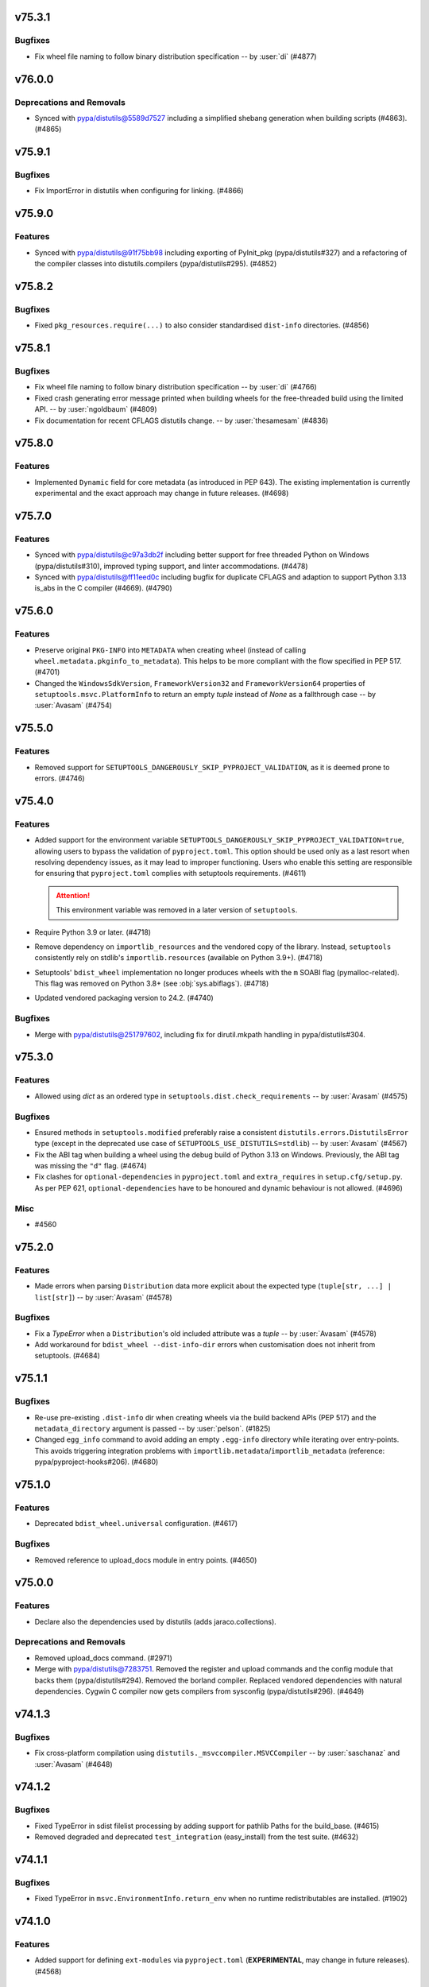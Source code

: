 v75.3.1
=======

Bugfixes
--------

- Fix wheel file naming to follow binary distribution specification -- by :user:`di` (#4877)


v76.0.0
=======

Deprecations and Removals
-------------------------

- Synced with pypa/distutils@5589d7527 including a simplified shebang generation when building scripts (#4863). (#4865)


v75.9.1
=======

Bugfixes
--------

- Fix ImportError in distutils when configuring for linking. (#4866)


v75.9.0
=======

Features
--------

- Synced with pypa/distutils@91f75bb98 including exporting of PyInit_pkg (pypa/distutils#327) and a refactoring of the compiler classes into distutils.compilers (pypa/distutils#295). (#4852)


v75.8.2
=======

Bugfixes
--------

- Fixed ``pkg_resources.require(...)`` to also consider standardised
  ``dist-info`` directories. (#4856)


v75.8.1
=======

Bugfixes
--------

- Fix wheel file naming to follow binary distribution specification -- by :user:`di` (#4766)
- Fixed crash generating error message printed when building wheels for the
  free-threaded build using the limited API. -- by :user:`ngoldbaum` (#4809)
- Fix documentation for recent CFLAGS distutils change. -- by :user:`thesamesam` (#4836)


v75.8.0
=======

Features
--------

- Implemented ``Dynamic`` field for core metadata (as introduced in PEP 643).
  The existing implementation is currently experimental and the exact approach
  may change in future releases. (#4698)


v75.7.0
=======

Features
--------

- Synced with pypa/distutils@c97a3db2f including better support for free threaded Python on Windows (pypa/distutils#310), improved typing support, and linter accommodations. (#4478)
- Synced with pypa/distutils@ff11eed0c including bugfix for duplicate CFLAGS and adaption to support Python 3.13 is_abs in the C compiler (#4669). (#4790)


v75.6.0
=======

Features
--------

- Preserve original ``PKG-INFO`` into ``METADATA`` when creating wheel
  (instead of calling ``wheel.metadata.pkginfo_to_metadata``).
  This helps to be more compliant with the flow specified in PEP 517. (#4701)
- Changed the ``WindowsSdkVersion``, ``FrameworkVersion32`` and ``FrameworkVersion64`` properties of ``setuptools.msvc.PlatformInfo`` to return an empty `tuple` instead of `None` as a fallthrough case --  by :user:`Avasam` (#4754)


v75.5.0
=======

Features
--------

- Removed support for ``SETUPTOOLS_DANGEROUSLY_SKIP_PYPROJECT_VALIDATION``, as it
  is deemed prone to errors. (#4746)


v75.4.0
=======

Features
--------

- Added support for the environment variable
  ``SETUPTOOLS_DANGEROUSLY_SKIP_PYPROJECT_VALIDATION=true``, allowing users to bypass
  the validation of ``pyproject.toml``.
  This option should be used only as a last resort when resolving dependency
  issues, as it may lead to improper functioning.
  Users who enable this setting are responsible for ensuring that ``pyproject.toml``
  complies with setuptools requirements. (#4611)

  .. attention::
     This environment variable was removed in a later version of ``setuptools``.

- Require Python 3.9 or later. (#4718)
- Remove dependency on ``importlib_resources``
  and the vendored copy of the library.
  Instead, ``setuptools`` consistently rely on stdlib's ``importlib.resources``
  (available on Python 3.9+). (#4718)
- Setuptools' ``bdist_wheel`` implementation no longer produces wheels with
  the ``m`` SOABI flag (pymalloc-related).
  This flag was removed on Python 3.8+ (see :obj:`sys.abiflags`). (#4718)
- Updated vendored packaging version to 24.2. (#4740)


Bugfixes
--------

- Merge with pypa/distutils@251797602, including fix for dirutil.mkpath handling in pypa/distutils#304.


v75.3.0
=======

Features
--------

- Allowed using `dict` as an ordered type in ``setuptools.dist.check_requirements`` -- by :user:`Avasam` (#4575)


Bugfixes
--------

- Ensured methods in ``setuptools.modified`` preferably raise a consistent
  ``distutils.errors.DistutilsError`` type
  (except in the deprecated use case of ``SETUPTOOLS_USE_DISTUTILS=stdlib``)
  -- by :user:`Avasam` (#4567)
- Fix the ABI tag when building a wheel using the debug build of Python 3.13 on Windows. Previously, the ABI tag was missing the ``"d"`` flag. (#4674)
- Fix clashes for ``optional-dependencies`` in ``pyproject.toml`` and
  ``extra_requires`` in ``setup.cfg/setup.py``.
  As per PEP 621, ``optional-dependencies`` have to be honoured and dynamic
  behaviour is not allowed. (#4696)


Misc
----

- #4560


v75.2.0
=======

Features
--------

- Made errors when parsing ``Distribution`` data more explicit about the expected type (``tuple[str, ...] | list[str]``) -- by :user:`Avasam` (#4578)


Bugfixes
--------

- Fix a `TypeError` when a ``Distribution``'s old included attribute was a `tuple` -- by :user:`Avasam` (#4578)
- Add workaround for ``bdist_wheel --dist-info-dir`` errors
  when customisation does not inherit from setuptools. (#4684)


v75.1.1
=======

Bugfixes
--------

- Re-use pre-existing ``.dist-info`` dir when creating wheels via the build backend APIs (PEP 517) and the ``metadata_directory`` argument is passed -- by :user:`pelson`. (#1825)
- Changed ``egg_info`` command to avoid adding an empty ``.egg-info`` directory
  while iterating over entry-points.
  This avoids triggering integration problems with ``importlib.metadata``/``importlib_metadata``
  (reference: pypa/pyproject-hooks#206). (#4680)


v75.1.0
=======

Features
--------

- Deprecated ``bdist_wheel.universal`` configuration. (#4617)


Bugfixes
--------

- Removed reference to upload_docs module in entry points. (#4650)


v75.0.0
=======

Features
--------

- Declare also the dependencies used by distutils (adds jaraco.collections).


Deprecations and Removals
-------------------------

- Removed upload_docs command. (#2971)
- Merge with pypa/distutils@7283751. Removed the register and upload commands and the config module that backs them (pypa/distutils#294). Removed the borland compiler. Replaced vendored dependencies with natural dependencies. Cygwin C compiler now gets compilers from sysconfig (pypa/distutils#296). (#4649)


v74.1.3
=======

Bugfixes
--------

- Fix cross-platform compilation using ``distutils._msvccompiler.MSVCCompiler`` -- by :user:`saschanaz` and :user:`Avasam` (#4648)


v74.1.2
=======

Bugfixes
--------

- Fixed TypeError in sdist filelist processing by adding support for pathlib Paths for the build_base. (#4615)
- Removed degraded and deprecated ``test_integration`` (easy_install) from the test suite. (#4632)


v74.1.1
=======

Bugfixes
--------

- Fixed TypeError in ``msvc.EnvironmentInfo.return_env`` when no runtime redistributables are installed. (#1902)


v74.1.0
=======

Features
--------

- Added support for defining ``ext-modules`` via ``pyproject.toml``
  (**EXPERIMENTAL**, may change in future releases). (#4568)


Bugfixes
--------

- Merge with pypa/distutils@3dcdf8567, removing the duplicate vendored copy of packaging. (#4622)
- Restored ``setuptools.msvc.Environmentinfo`` as it is used externally. (#4625)


v74.0.0
=======

Features
--------

- Changed the type of error raised by ``setuptools.command.easy_install.CommandSpec.from_param`` on unsupported argument from `AttributeError` to `TypeError` -- by :user:`Avasam` (#4548)
- Added detection of ARM64 variant of MSVC -- by :user:`saschanaz` (#4553)
- Made ``setuptools.package_index.Credential`` a `typing.NamedTuple` -- by :user:`Avasam` (#4585)
- Reraise error from ``setuptools.command.easy_install.auto_chmod`` instead of nonsensical ``TypeError: 'Exception' object is not subscriptable`` -- by :user:`Avasam` (#4593)
- Fully typed all collection attributes in ``pkg_resources`` -- by :user:`Avasam` (#4598)
- Automatically exclude ``.tox|.nox|.venv`` directories from ``sdist``. (#4603)


Deprecations and Removals
-------------------------

- Removed the monkeypatching of distutils._msvccompiler. Now all compiler logic is consolidated in distutils. (#4600)
- Synced with pypa/distutils@58fe058e4, including consolidating Visual Studio 2017 support (#4600, pypa/distutils#289), removal of deprecated legacy MSVC compiler modules (pypa/distutils#287), suppressing of errors when the home directory is missing (pypa/distutils#278), removal of wininst binaries (pypa/distutils#282). (#4606)


Misc
----

- #4592


v73.0.1
=======

Bugfixes
--------

- Remove `abc.ABCMeta` metaclass from abstract classes. `pypa/setuptools#4503 <https://github.com/pypa/setuptools/pull/4503>`_ had an unintended consequence of causing potential ``TypeError: metaclass conflict: the metaclass of a derived class must be a (non-strict) subclass of the metaclasses of all its bases`` -- by :user:`Avasam` (#4579)


v73.0.0
=======

Features
--------

- Mark abstract base classes and methods with `abc.ABC` and `abc.abstractmethod` -- by :user:`Avasam` (#4503)
- Changed the order of type checks in ``setuptools.command.easy_install.CommandSpec.from_param`` to support any `collections.abc.Iterable` of `str` param -- by :user:`Avasam` (#4505)


Bugfixes
--------

- Prevent an error in ``bdist_wheel`` if ``compression`` is set to a `str` (even if valid) after finalizing options but before running the command. -- by :user:`Avasam` (#4383)
- Raises an exception when ``py_limited_api`` is used in a build with
  ``Py_GIL_DISABLED``. This is currently not supported (python/cpython#111506). (#4420)
- Synced with pypa/distutils@30b7331 including fix for modified check on empty sources (pypa/distutils#284).


Deprecations and Removals
-------------------------

- ``setuptools`` is replacing the usages of :pypi:`ordered_set` with simple
  instances of ``dict[Hashable, None]``. This is done to remove the extra
  dependency and it is possible because since Python 3.7, ``dict`` maintain
  insertion order. (#4574)


Misc
----

- #4534, #4546, #4554, #4559, #4565


v72.2.0
=======

Features
--------

- Merged with pypa/distutils@b7ee725f3 including: Support for Pathlike objects in data files and extensions (pypa/distutils#272, pypa/distutils#237), native support for C++ compilers (pypa/distuils#228) and removed unused get_msvcr() (pypa/distutils#274). (#4538)


v72.1.0
=======

Features
--------

- Restore the tests command and deprecate access to the module. (#4519) (#4520)


v72.0.0
=======

Deprecations and Removals
-------------------------

- The test command has been removed. Users relying on 'setup.py test' will need to migrate to another test runner or pin setuptools before this version. (#931)


v71.1.0
=======

Features
--------

- Added return types to typed public functions -- by :user:`Avasam`

  Marked `pkg_resources` as ``py.typed`` -- by :user:`Avasam` (#4409)


Misc
----

- #4492


v71.0.4
=======

Bugfixes
--------

- Removed lingering unused code around Distribution._patched_dist. (#4489)


v71.0.3
=======

Bugfixes
--------

- Reset the backports module when enabling vendored packages. (#4476)


v71.0.2
=======

Bugfixes
--------

- Include all vendored files in the sdist. (#4480)


v71.0.1
=======

Bugfixes
--------

- Restored package data that went missing in 71.0. This change also incidentally causes tests to be installed once again. (#4475)


v71.0.0
=======

Deprecations and Removals
-------------------------

- Now setuptools declares its own dependencies in the ``core`` extra. Dependencies are still vendored for bootstrapping purposes, but setuptools will prefer installed dependencies if present. The ``core`` extra is used for informational purposes and should *not* be declared in package metadata (e.g. ``build-requires``). Downstream packagers can de-vendor by simply removing the ``setuptools/_vendor`` directory. Since Setuptools now prefers installed dependencies, those installing to an environment with old, incompatible dependencies will not work. In that case, either uninstall the incompatible dependencies or upgrade them to satisfy those declared in ``core``. (#2825)


v70.3.0
=======

Features
--------

- Support for loading distutils from the standard library is now deprecated, including use of SETUPTOOLS_USE_DISTUTILS=stdlib and importing distutils before importing setuptools. (#4137)


Bugfixes
--------

- Bugfix for building Cython extension on Windows (pypa/distutils#268).


v70.2.0
=======

Features
--------

- Updated distutils including significant changes to support Cygwin and mingw compilers. (#4444)


Bugfixes
--------

- Fix distribution name normalisation (:pep:`625`) for valid versions that are
  not canonical (e.g. ``1.0-2``). (#4434)


v70.1.1
=======

Misc
----

- #4429


v70.1.0
=======

Features
--------

- Adopted the ``bdist_wheel`` command from the ``wheel`` project -- by :user:`agronholm` (#1386)
- Improve error message when ``pkg_resources.ZipProvider`` tries to extract resources with a missing Egg -- by :user:`Avasam`

  Added variables and parameter type annotations to ``pkg_resources`` to be nearly on par with typeshed.\* -- by :user:`Avasam`
  \* Excluding ``TypeVar`` and ``overload``. Return types are currently inferred. (#4246)
- Migrated Setuptools' own config to pyproject.toml (#4310)


Bugfixes
--------

- Prevent a ``TypeError: 'NoneType' object is not callable`` when ``shutil_rmtree`` is called without an ``onexc`` parameter on Python<=3.11 -- by :user:`Avasam` (#4382)
- Replace use of mktemp with can_symlink from the stdlib test suite. (#4403)
- Improvement for ``attr:`` directives in configuration to handle
  more edge cases related to complex ``package_dir``. (#4405)
- Fix accidental implicit string concatenation. (#4411)


Misc
----

- #4365, #4422


v70.0.0
=======

Features
--------

- Emit a warning when ``[tools.setuptools]`` is present in ``pyproject.toml`` and will be ignored. -- by :user:`SnoopJ` (#4150)
- Improved `AttributeError` error message if ``pkg_resources.EntryPoint.require`` is called without extras or distribution
  Gracefully "do nothing" when trying to activate a ``pkg_resources.Distribution`` with a `None` location, rather than raising a `TypeError`
  -- by :user:`Avasam` (#4262)
- Typed the dynamically defined variables from `pkg_resources` -- by :user:`Avasam` (#4267)
- Modernized and refactored VCS handling in package_index. (#4332)


Bugfixes
--------

- In install command, use super to call the superclass methods. Avoids race conditions when monkeypatching from _distutils_system_mod occurs late. (#4136)
- Fix finder template for lenient editable installs of implicit nested namespaces
  constructed by using ``package_dir`` to reorganise directory structure. (#4278)
- Fix an error with `UnicodeDecodeError` handling in ``pkg_resources`` when trying to read files in UTF-8 with a fallback -- by :user:`Avasam` (#4348)


Improved Documentation
----------------------

- Uses RST substitution to put badges in 1 line. (#4312)


Deprecations and Removals
-------------------------

- Further adoption of UTF-8 in ``setuptools``.
  This change regards mostly files produced and consumed during the build process
  (e.g. metadata files, script wrappers, automatically updated config files, etc..)
  Although precautions were taken to minimize disruptions, some edge cases might
  be subject to backwards incompatibility.

  Support for ``"locale"`` encoding is now **deprecated**. (#4309)
- Remove ``setuptools.convert_path`` after long deprecation period.
  This function was never defined by ``setuptools`` itself, but rather a
  side-effect of an import for internal usage. (#4322)
- Remove fallback for customisations of ``distutils``' ``build.sub_command`` after long
  deprecated period.
  Users are advised to import ``build`` directly from ``setuptools.command.build``. (#4322)
- Removed ``typing_extensions`` from vendored dependencies -- by :user:`Avasam` (#4324)
- Remove deprecated ``setuptools.dep_util``.
  The provided alternative is ``setuptools.modified``. (#4360)


Misc
----

- #4255, #4280, #4282, #4308, #4348


v69.5.1
=======

No significant changes.


v69.5.0
=======

Features
--------

- Refresh unpinned vendored dependencies. (#4253)
- Updated vendored packaging to version 24.0. (#4301)


v69.4.2
=======

Bugfixes
--------

- Merged bugfix for pypa/distutils#246.


v69.4.1
=======

No significant changes.


v69.4.0
=======

Features
--------

- Merged with pypa/distutils@55982565e, including interoperability improvements for rfc822_escape (pypa/distutils#213), dynamic resolution of config_h_filename for Python 3.13 compatibility (pypa/distutils#219), added support for the z/OS compiler (pypa/distutils#216), modernized compiler options in unixcompiler (pypa/distutils#214), fixed accumulating flags bug after compile/link (pypa/distutils#207), fixed enconding warnings (pypa/distutils#236), and general quality improvements (pypa/distutils#234). (#4298)


v69.3.1
=======

Bugfixes
--------

- Remove attempt to canonicalize the version. It's already canonical enough. (#4302)


v69.3.0
=======

Features
--------

- Support PEP 625 by canonicalizing package name and version in filenames
  per
  `the spec <https://packaging.python.org/en/latest/specifications/source-distribution-format/#source-distribution-file-name>`_.
  Projects whose names contain uppercase characters, dashes, or periods will
  now see their sdist names normalized to match the standard and the format
  previously seen in wheels. For example:

  - ``zope.interface`` -> ``zope_interface``
  - ``CherryPy`` -> ``cherrypy``
  - ``foo-bar_baz`` -> ``foo_bar_baz``

  Projects are encouraged to adopt this change to align with standards and
  other backend build systems. (#3593)


v69.2.0
=======

Features
--------

- Explicitly use ``encoding="locale"`` for ``.pth`` files whenever possible,
  to  reduce ``EncodingWarnings``.
  This avoid errors with UTF-8 (see discussion in python/cpython#77102). (#4265)


Bugfixes
--------

- Clarify some `pkg_resources` methods return `bytes`, not `str`. Also return an empty `bytes` in ``EmptyProvider._get`` -- by :user:`Avasam` (#4243)
- Return an empty `list` by default in ``pkg_resources.ResourceManager.cleanup_resources`` -- by :user:`Avasam` (#4244)
- Made ``pkg_resoursces.NullProvider``'s ``has_metadata`` and ``metadata_isdir`` methods return actual booleans like all other Providers. -- by :user:`Avasam` (#4254)


Misc
----

- #4237, #4238, #4241, #4260, #4261, #4263


v69.1.1
=======

Bugfixes
--------

- Fix argument order of ``--config-settings["--build-option"]`` arguments.
  This was broken by <https://github.com/pypa/setuptools/pull/4079>`. (#4217)


Misc
----

- #4231


v69.1.0
=======

Features
--------

- Updated and removed obsolete Python < 3.8 code and comments. -- by :user:`Avasam` (#4096)
- Updated `pkg_resources` to use stdlib `importlib.machinery` instead of ``importlib_machinery`` -- by :user:`Avasam` (#4097)


Bugfixes
--------

- In tests, rely on pytest-home for reusable fixture. (#4072)
- Explicitly marked as ``Protocol`` and fixed missing ``self`` argument in interfaces ``pkg_resources.IMetadataProvider`` and ``pkg_resources.IResourceProvider`` -- by :user:`Avasam` (#4144)
- Restored expectation that egg-link files would be named with dash separators for compatibility with pip prior to version 24. (#4167)


Improved Documentation
----------------------

- Updated documentation referencing obsolete Python 3.7 code. -- by :user:`Avasam` (#4096)
- Changed ``versionadded`` for "Type information included by default" feature from ``v68.3.0`` to ``v69.0.0`` -- by :user:`Avasam` (#4182)
- Described the auto-generated files -- by :user:`VladimirFokow` (#4198)
- Updated "Quickstart" to describe the current status of ``setup.cfg`` and ``pyproject.toml`` -- by :user:`VladimirFokow` (#4200)


v69.0.3
=======

Bugfixes
--------

- Retain valid names with underscores in egg_info.


v69.0.2
=======

Bugfixes
--------

- Added missing estimated date for removing ``setuptools.dep_util`` (deprecated in v69.0.0). (#4131)


v69.0.1
=======

Bugfixes
--------

- Fixed imports of ``setuptools.dep_util.newer_group``.
  A deprecation warning is issued instead of a hard failure. (#4126)


v69.0.0
=======

Features
--------

- Include type information (``py.typed``, ``*.pyi``) by default (#3136) -- by :user:`Danie-1`,
  **EXPERIMENTAL**. (#3136)
- Exported ``distutils.dep_util`` and ``setuptools.dep_util`` through ``setuptools.modified`` -- by :user:`Avasam` (#4069)
- Merged with pypa/distutils@7a04cbda0fc714.


Bugfixes
--------

- Replaced hardcoded numeric values with :obj:`dis.opmap`,
  fixing problem with 3.13.0a1. (#4094)


Deprecations and Removals
-------------------------

- Configuring project ``version`` and ``egg_info.tag_*`` in such a way that
  results in invalid version strings (according to :pep:`440`) is no longer permitted. (#4066)
- Removed deprecated ``egg_base`` option from ``dist_info``.
  Note that the ``dist_info`` command is considered internal to the way
  ``setuptools`` build backend works and not intended for
  public usage. (#4066)
- The parsing of the deprecated ``metadata.license_file`` and
  ``metadata.requires`` fields in ``setup.cfg`` is no longer supported.
  Users are expected to move to ``metadata.license_files`` and
  ``options.install_requires`` (respectively). (#4066)
- Passing ``config_settings`` to ``setuptools.build_meta`` with
  deprecated values for ``--global-option`` is no longer allowed. (#4066)
- Removed deprecated ``namespace-packages`` from ``pyproject.toml``.
  Users are asked to use
  :doc:`implicit namespace packages <PyPUG:guides/packaging-namespace-packages>`
  (as defined in :pep:`420`). (#4066)
- Added strict enforcement for ``project.dynamic`` in ``pyproject.toml``.
  This removes the transitional ability of users configuring certain parameters
  via ``setup.py`` without making the necessary changes to ``pyproject.toml``
  (as mandated by :pep:`621`). (#4066)
- Removed handling of ``--config-settings["--build-option"]`` in ``setuptools.build_meta``
  from build-backend API hooks *other than* ``build_wheel``.
  This was motivate by `errors caused when passing this option
  <https://github.com/pypa/setuptools/issues/2491#issuecomment-1742859314>`_. (#4079)


v68.2.2
=======

Bugfixes
--------

- Improve backwards compatibility with deprecated CLI practices. (#4048)


v68.2.1
=======

Bugfixes
--------

- Avoid using caching attributes in ``Distribution.metadata`` for requirements.
  This is done for backwards compatibility with customizations that attempt to
  modify ``install_requires`` or ``extras_require`` at a late point (still not
  recommended). (#4043)


Misc
----

- #4045


v68.2.0
=======

Features
--------

- Rework how ``setuptools`` internally handles ``dependencies/install_requires``
  and ``optional-dependencies/extras_require``. (#3903)
- Improve the generated ``PKG-INFO`` files, by adding ``Requires-Dist`` fields.
  Previously, these fields would be omitted in favour of a non-standard
  ``*.egg-info/requires.txt`` file (which is still generated for the time being). (#3904)
- Improve atomicity when writing ``PKG-INFO`` files to avoid race
  conditions with ``importlib.metadata``. (#3904)


Bugfixes
--------

- Fix the name given to the ``*-nspkg.pth`` files in editable installs,
  ensuring they are unique per distribution. (#4041)
- Workaround some limitations on ``pkg_resources``-style legacy namespaces in
  the meta path finder for editable installations. (#4041)


Misc
----

- #4023, #4027, #4027


v68.1.2
=======

Misc
----

- #4022, #4022


v68.1.1
=======

Bugfixes
--------

- Fix editable install finder handling of nested packages, by only handling 1
  level of nesting and relying on ``importlib.machinery`` to find the remaining
  modules based on the parent package path. (#4020)


v68.1.0
=======

Features
--------

- Removed code referencing bdist_wininst in install_scripts. (#3525)
- Promote ``pyproject.toml``'s ``[tool.setuptools]`` out of beta.
  Note that some fields are still considered deprecated and/or obsolete,
  and these might be removed in future versions (i.e., there is no guarantee
  for long term support and backward compatibility on those fields). (#3962)
- Automatically add files listed in ``Extension.depends`` to sdists,
  as long as they are contained in the project directory -- by :user:`RuRo` (#4000)
- Require Python 3.8 or later.


Bugfixes
--------

- Made imports in editable installs case-sensitive on case-insensitive filesystems -- by :user:`aganders3` (#3995)
- Use default encoding to create ``.pth`` files with ``editable_wheel``. (#4009)
- Detects (and complain about) ``scripts`` and ``gui-scripts`` set via ``setup.py``
  when ``pyproject.toml`` does not include them in ``dynamic``. (#4012)


Misc
----

- #3833, #3960, #4001, #4007


v68.0.0
=======


Breaking Changes
----------------
* #3948: Removed verification for existing ``depends.txt`` file (deprecated since v0.5a4).
* #3948: Remove autofixing of broken ``.egg-info`` directories containing the ``-``
  character in their base name (without suffix).
  They should no longer be produced by sufficiently new versions of ``setuptools``
  (warning introduced in 2005).
* #3948: Remove deprecated APIs in ``easy_install``: ``get_script_args``,
  ``get_script_header`` and ``get_writer``.
  The direct usage of ``easy_install`` has been deprecated since v58.3.0,
  and the warnings regarding these APIs predate that version.
* #3948: Removed ``egg_info.get_pkg_info_revision`` (deprecated since 2015).
* #3948: Removed ``setuptools.dist._get_unpatched`` (deprecated since 2016)
* #3948: Removed support for SVN in ``setuptools.package_index`` (deprecated since 2018).
* #3948: Removed support for invalid ``pyproject.toml`` files.
  During the implementation of PEP 621, it was identified that some users were
  producing invalid files. As a transitional measure, the validation was relaxed
  for a few use cases. The grace period, however, came to an end.

Changes
-------
* #3760: Added symlink support to launcher for installed executables -- by :user:`eugene-sevostianov-sc`
* #3926: Updated vendored ``packaging`` version from 23.0 to 23.1 -- by :user:`MetRonnie`
* #3950: Implemented workaround for old versions of ``vswhere``, which miss the
  ``-requiresAny`` parameter, such as the ones distributed together with Visual Studio 2017 < 15.6.
* #3952: Changed ``DistutilsMetaFinder`` to skip ``spec_for_pip`` on Python >= 3.12.
* #3952: Removed ``_distutils_hack.remove_shim`` on Python >= 3.12
  (since ``distutils`` was removed from the standard library,
  ``DistutilsMetaFinder`` cannot be disabled on Python >= 3.12).

Misc
----
* #3920: Add a link to deprecation warning in ``pkg_resources`` and improve
  ``stacklevel`` for better visibility.


v67.8.0
=======


Changes
-------
* #3128: In deprecated easy_install, reload and merge the pth file before saving.

Misc
----
* #3915: Adequate tests to the latest changes in ``virtualenv`` for Python 3.12.


v67.7.2
=======


Misc
----
* #3902: Fixed wrong URLs used in warnings and logs.


v67.7.1
=======


Misc
----
* #3898: Fixes setuptools.dist:invalid_unless_false when value is false don't raise error -- by :user:`jammarher`


v67.7.0
=======


Changes
-------
* #3849: Overhaul warning system for better visibility.

Documentation changes
---------------------
* #3859: Added a note about historical presence of ``wheel``
  in ``build-system.requires``, in ``pyproject.toml``.
* #3893: Improved the documentation example regarding making a thin :pep:`517` in-tree
  backend wrapper of ``setuptools.build_meta`` that is future-proof and supports
  :pep:`660` hook too -- by :user:`webknjaz`.

Misc
----
* #3884: Add a ``stacklevel`` parameter to ``warnings.warn()`` to provide more information to the user.
  -- by :user:`cclauss`


v67.6.1
=======


Misc
----
* #3865: Fixed ``_WouldIgnoreField`` warnings for ``scripts`` and ``gui_scripts``,
  when ``entry-points`` is not listed in dynamic.
* #3875: Update code generated by ``validate-pyproject`` to use v0.12.2.
  This should fix default license patterns when ``pyproject.toml`` is used.


v67.6.0
=======


Changes
-------
* #3804: Added caching for supported wheel tags.
* #3846: Added pruning heuristics to ``PackageFinder`` based on ``exclude``.


v67.5.1
=======


Misc
----
* #3836: Fixed interaction between ``setuptools``' package auto-discovery and
  auto-generated ``htmlcov`` files.

  Previously, the ``htmlcov`` name was ignored when searching for single-file
  modules, however the correct behaviour is to ignore it when searching for
  packages (since it is supposed to be a directory, see `coverage config`_)
  -- by :user:`yukihiko-shinoda`.

  .. _coverage config: https://coverage.readthedocs.io/en/stable/config.html#html-directory
* #3838: Improved error messages for ``pyproject.toml`` validations.
* #3839: Fixed ``pkg_resources`` errors caused when parsing metadata of packages that
  are already installed but do not conform with PEP 440.


v67.5.0
=======


Changes
-------
* #3843: Although pkg_resources has been discouraged for use, some projects still consider pkg_resources viable for usage. This change makes it clear that pkg_resources should not be used, emitting a DeprecationWarning when imported.


v67.4.0
=======


Changes
-------
* #3832: Update vendored ``importlib-metadata`` (to 6.0.0) and
  ``importlib-resources`` (to 5.10.2)


v67.3.3
=======


Misc
----
* #3820: Restore quoted ``#include`` argument to ``has_function``.


v67.3.2
=======


Misc
----
* #3827: Improve deprecation warning message on ``pkg_resources.declare_namespace``
  to display package name.


v67.3.1
=======


Misc
----
* #3823: Fixes ``egg_info`` code path triggered during integration with ``pip``.


v67.3.0
=======


Deprecations
------------
* #3434: Added deprecation warning for ``pkg_resources.declare_namespace``.
  Users that wish to implement namespace packages, are recommended to follow the
  practice described in PEP 420 and omit the ``__init__.py`` file entirely.

Changes
-------
* #3792: Reduced usage of ``pkg_resources`` in ``setuptools`` via internal
  restructuring and refactoring.

Misc
----
* #3822: Added debugging tips for "editable mode" and update related docs.
  Instead of using a custom exception to display the help message to the user,
  ``setuptools`` will now use a warning and re-raise the original exception.
* #3822: Added clarification about ``editable_wheel`` and ``dist_info`` CLI commands:
  they should not be called directly with ``python setup.py ...``.
  Instead they are reserved for internal use of ``setuptools`` (effectively as "private" commands).
  Users are recommended to rely on build backend APIs (:pep:`517` and :pep:`660`)
  exposed by ``setuptools.build_meta``.


v67.2.0
=======


Changes
-------
* #3809: Merge with distutils@8c3c3d29, including fix for ``sysconfig.get_python_inc()`` (pypa/distutils#178), fix for segfault on MinGW (pypa/distutils#196), and better ``has_function`` support (pypa/distutils#195, #3648).


v67.1.0
=======


Changes
-------
* #3795: Ensured that ``__file__`` is an absolute path when executing ``setup.py`` as
  part of ``setuptools.build_meta``.

Misc
----
* #3798: Updated validations for ``pyproject.toml`` using ``validate-pyproject==0.12.1``
  to allow stub packages (:pep:`561`) to be listed in ``tool.setuptools.packages``
  and ``tool.setuptools.package-dir``.


v67.0.0
=======


Breaking Changes
----------------
* #3741: Removed patching of ``distutils._msvccompiler.gen_lib_options``
  for compatibility with Numpy < 1.11.2 -- by :user:`mgorny`
* #3790: Bump vendored version of :pypi:`packaging` to 23.0
  (:pypi:`pyparsing` is no longer required and was removed).
  As a consequence, users will experience a more strict parsing of requirements.
  Specifications that don't comply with :pep:`440` and :pep:`508` will result
  in build errors.


v66.1.1
=======


Misc
----
* #3782: Fixed problem with ``file`` directive in ``tool.setuptools.dynamic``
  (``pyproject.toml``) when value is a simple string instead of list.


v66.1.0
=======


Changes
-------
* #3685: Fix improper usage of deprecated/removed ``pkgutil`` APIs in Python 3.12+.
* #3779: Files referenced by ``file:`` in ``setup.cfg`` and by ``project.readme.file``,
  ``project.license.file`` or ``tool.setuptools.dynamic.*.file`` in
  ``pyproject.toml`` are now automatically included in the generated sdists.

Misc
----
* #3776: Added note about using the ``--pep-517`` flag with ``pip`` to workaround
  ``InvalidVersion`` errors for packages that are already installed in the system.


v66.0.0
=======


Breaking Changes
----------------
* #2497: Support for PEP 440 non-conforming versions has been removed. Environments containing packages with non-conforming versions may fail or the packages may not be recognized.

Changes
-------
* #3769: Replace 'appdirs' with 'platformdirs'.


v65.7.0
=======


Changes
-------
* #3594: Added ``htmlcov`` to FlatLayoutModuleFinder.DEFAULT_EXCLUDE -- by :user:`demianbrecht`
* #3667: Added a human-readable error description when ``.egg-info`` directory is not writeable -- by :user:`droodev`

Misc
----
* #3713: Fixed incomplete ``getattr`` statement that caused problems when accessing
  undefined attribute.


v65.6.3
=======


Misc
----
* #3709: Fix condition to patch ``distutils.dist.log`` to only apply when using
  ``distutils`` from the stdlib.


v65.6.2
=======

No significant changes.


v65.6.1
=======


Documentation changes
---------------------
* #3689: Documented that ``distutils.cfg`` might be ignored unless
  ``SETUPTOOLS_USE_DISTUTILS=stdlib``.

Misc
----
* #3678: Improve clib builds reproducibility by sorting sources -- by :user:`danigm`
* #3684: Improved exception/traceback when invalid entry-points are specified.
* #3690: Fixed logging errors: 'underlying buffer has been detached' (issue #1631).
* #3693: Merge pypa/distutils@3e9d47e with compatibility fix for distutils.log.Log.
* #3695, #3697, #3698, #3699: Changed minor text details (spelling, spaces ...)
* #3696: Removed unnecessary ``coding: utf-8`` annotations
* #3704: Fixed temporary build directories interference with auto-discovery.


v65.6.0
=======


Changes
-------
* #3674: Sync with pypa/distutils@e0787fa, including pypa/distutils#183 updating distutils to use the Python logging framework.


v65.5.1
=======


Misc
----
* #3638: Drop a test dependency on the ``mock`` package, always use :external+python:py:mod:`unittest.mock` -- by :user:`hroncok`
* #3659: Fixed REDoS vector in package_index -- by :user:`SCH227`


v65.5.0
=======


Changes
-------
* #3624: Fixed editable install for multi-module/no-package ``src``-layout projects.
* #3626: Minor refactorings to support distutils using stdlib logging module.

Documentation changes
---------------------
* #3419: Updated the example version numbers to be compliant with PEP-440 on the "Specifying Your Project’s Version" page of the user guide.

Misc
----
* #3569: Improved information about conflicting entries in the current working directory
  and editable install (in documentation and as an informational warning).
* #3576: Updated version of ``validate_pyproject``.


v65.4.1
=======


Misc
----
* #3613: Fixed encoding errors in ``expand.StaticModule`` when system default encoding doesn't match expectations for source files.
* #3617: Merge with pypa/distutils@6852b20 including fix for pypa/distutils#181.


v65.4.0
=======


Changes
-------
* #3609: Merge with pypa/distutils@d82d926 including support for DIST_EXTRA_CONFIG in pypa/distutils#177.


v65.3.0
=======


Changes
-------
* #3547: Stop ``ConfigDiscovery.analyse_name`` from splatting the ``Distribution.name`` attribute -- by :user:`jeamland`

Documentation changes
---------------------
* #3554: Changed requires to requests in the pyproject.toml example in the :doc:`Dependency management section of the Quickstart guide <userguide/quickstart>` -- by :user:`mfbutner`

Misc
----
* #3561: Fixed accidental name matching in editable hooks.


v65.2.0
=======


Changes
-------
* #3553: Sync with pypa/distutils@22b9bcf, including fixed cross-compiling support and removing deprecation warning per pypa/distutils#169.


v65.1.1
=======


Misc
----
* #3551: Avoided circular imports in meta path finder for editable installs when a
  missing module has the same name as its parent.


v65.1.0
=======


Changes
-------
* #3536: Remove monkeypatching of msvc9compiler.

Documentation changes
---------------------
* #3538: Corrected documentation on how to use the ``legacy-editable`` mode.


v65.0.2
=======


Misc
----
* #3505: Restored distutils msvccompiler and msvc9compiler modules and marked as deprecated (pypa/distutils@c802880).


v65.0.1
=======


Documentation changes
---------------------
* #3529: Added clarification to :doc:`/userguide/quickstart` about support
  to ``setup.py``.

Misc
----
* #3526: Fixed backward compatibility of editable installs and custom ``build_ext``
  commands inheriting directly from ``distutils``.
* #3528: Fixed ``buid_meta.prepare_metadata_for_build_wheel`` when
  given ``metadata_directory`` is ``"."``.


v65.0.0
=======


Breaking Changes
----------------
* #3505: Removed 'msvccompiler' and 'msvc9compiler' modules from distutils.
* #3521: Remove bdist_msi and bdist_wininst commands, which have been deprecated since Python 3.9. Use older Setuptools for these behaviors if needed.

Documentation changes
---------------------
* #3519: Changed the note in ``keywords`` documentation regarding editable installations
  to specify which ``setuptools`` version require a minimal ``setup.py`` file or not.


v64.0.3
=======


Misc
----
* #3515: Fixed "inline" file copying for editable installations and
  optional extensions.
* #3517: Fixed ``editable_wheel`` to ensure other commands are finalized before using
  them. This should prevent errors with plugins trying to use different commands
  or reinitializing them.
* #3517: Augmented filter to prevent transient/temporary source files from being
  considered ``package_data`` or ``data_files``.


v64.0.2
=======


Misc
----
* #3506: Suppress errors in custom ``build_py`` implementations when running editable
  installs in favor of a warning indicating what is the most appropriate
  migration path.
  This is a *transitional* measure. Errors might be raised in future versions of
  ``setuptools``.
* #3512: Added capability of handling namespace packages created
  accidentally/purposefully via discovery configuration during editable installs.
  This should emulate the behaviour of a non-editable installation.


v64.0.1
=======


Misc
----
* #3497: Fixed ``editable_wheel`` for legacy namespaces.
* #3502: Fixed issue with editable install and single module distributions.
* #3503: Added filter to ignore external ``.egg-info`` files in manifest.

  Some plugins might rely on the fact that the ``.egg-info`` directory is
  produced inside the project dir, which may not be the case in editable installs
  (the ``.egg-info`` directory is produced inside the metadata directory given by
  the build frontend via PEP 660 hooks).


v64.0.0
=======


Deprecations
------------
* #3380: Passing some types of parameters via ``--global-option`` to setuptools PEP 517/PEP 660 backend
  is now considered deprecated. The user can pass the same arbitrary parameter
  via ``--build-option`` (``--global-option`` is now reserved for flags like
  ``--verbose`` or ``--quiet``).

  Both ``--build-option`` and ``--global-option`` are supported as a **transitional** effort (a.k.a. "escape hatch").
  In the future a proper list of allowed ``config_settings`` may be created.

Breaking Changes
----------------
* #3265: Added implementation for *editable install* hooks (PEP 660).

  By default the users will experience a *lenient* behavior  which prioritises
  the ability of the users of changing the distributed packages (e.g. adding new
  files or removing old ones).
  But they can also opt into a *strict* mode, which will try to replicate as much
  as possible the behavior of the package as if it would be normally installed by
  end users. The *strict* editable installation is not able to detect if files
  are added or removed from the project (a new installation is required).

  This implementation might also affect plugins and customizations that assume
  certain ``build`` subcommands don't run during editable installs or that they
  always copy files to the temporary build directory.

  .. important::
     The *editable* aspect of the *editable install* supported this implementation
     is restricted to the Python modules contained in the distributed package.
     Changes in binary extensions (e.g. C/C++), entry-point definitions,
     dependencies, metadata, datafiles, etc may require a new installation.

Changes
-------
* #3380: Improved the handling of the ``config_settings`` parameter in both PEP 517 and
  PEP 660 interfaces:

  - It is possible now to pass both ``--global-option`` and ``--build-option``.
    As discussed in #1928, arbitrary arguments passed via ``--global-option``
    should be placed before the name of the setuptools' internal command, while
    ``--build-option`` should come after.

  - Users can pass ``editable-mode=strict`` to select a strict behaviour for the
    editable installation.
* #3392: Exposed ``get_output_mapping()`` from ``build_py`` and ``build_ext``
  subcommands. This interface is reserved for the use of ``setuptools``
  Extensions and third part packages are explicitly disallowed to calling it.
  However, any implementation overwriting ``build_py`` or ``build_ext`` are
  required to honour this interface.
* #3412: Added ability of collecting source files from custom build sub-commands to
  ``sdist``. This allows plugins and customization scripts to automatically
  add required source files in the source distribution.
* #3414: Users can *temporarily* specify an environment variable
  ``SETUPTOOLS_ENABLE_FEATURES=legacy-editable`` as a escape hatch for the
  :pep:`660` behavior. This setting is **transitional** and may be removed in the
  future.
* #3484: Added *transient* ``compat`` mode to editable installs.
  This more will be temporarily available (to facilitate the transition period)
  for those that want to emulate the behavior of the ``develop`` command
  (in terms of what is added to ``sys.path``).
  This mode is provided "as is", with limited support, and will be removed in
  future versions of ``setuptools``.

Documentation changes
---------------------
* #3414: Updated :doc:`Development Mode </userguide/development_mode>` to reflect on the
  implementation of :pep:`660`.


v63.4.3
=======


Misc
----
* #3496: Update to pypa/distutils@b65aa40 including more robust support for library/include dir handling in msvccompiler (pypa/distutils#153) and test suite improvements.


v63.4.2
=======


Misc
----
* #3453: Bump vendored version of :pypi:`pyparsing` to 3.0.9.
* #3481: Add warning for potential ``install_requires`` and ``extras_require``
  misconfiguration in ``setup.cfg``
* #3487: Modified ``pyproject.toml`` validation exception handling to
  make relevant debugging information easier to spot.


v63.4.1
=======


Misc
----
* #3482: Sync with pypa/distutils@274758f1c02048d295efdbc13d2f88d9923547f8, restoring compatibility shim in bdist.format_commands.


v63.4.0
=======


Changes
-------
* #2971: ``upload_docs`` command is deprecated once again.

Documentation changes
---------------------
* #3443: Installed ``sphinx-hoverxref`` extension to show tooltips on internal an external references.
  -- by :user:`humitos`
* #3444: Installed ``sphinx-notfound-page`` extension to generate nice 404 pages.
  -- by :user:`humitos`

Misc
----
* #3480: Merge with pypa/distutils@c397f4c


v63.3.0
=======


Changes
-------
* #3475: Merge with pypa/distutils@129480b, including substantial delinting and cleanup, some refactoring around compiler logic, better messaging in cygwincompiler (pypa/distutils#161).


v63.2.0
=======


Changes
-------
* #3395: Included a performance optimization: ``setuptools.build_meta`` no longer tries
  to :func:`compile` the setup script code before :func:`exec`-ing it.

Misc
----
* #3435: Corrected issue in macOS framework builds on Python 3.9 not installed by homebrew (pypa/distutils#158).


v63.1.0
=======


Changes
-------
* #3430: Merge with pypa/distutils@152c13d including pypa/distutils#155 (improved compatibility for editable installs on homebrew Python 3.9), pypa/distutils#150 (better handling of runtime_library_dirs on cygwin), and pypa/distutils#151 (remove warnings for namespace packages).


v63.0.0
=======


Breaking Changes
----------------
* #3421: Drop setuptools' support for installing an entrypoint extra requirements at load time:
  - the functionality has been broken since v60.8.0.
  - the mechanism to do so is deprecated (``fetch_build_eggs``).
  - that use case (e.g. a custom command class entrypoint) is covered by making sure the necessary build requirements are declared.

Documentation changes
---------------------
* #3305: Updated the example pyproject.toml -- by :user:`jacalata`
* #3394: This updates the documentation for the ``file_finders`` hook so that
  the logging recommendation aligns with the suggestion to not use
  ``distutils`` directly.
* #3397: Fix reference for ``keywords`` to point to the Core Metadata Specification
  instead of PEP 314 (the live standard is kept always up-to-date and
  consolidates several PEPs together in a single document).
* #3402: Reordered the User Guide's Table of Contents -- by :user:`codeandfire`


v62.6.0
=======


Changes
-------
* #3253: Enabled using ``file:`` for requirements in setup.cfg -- by :user:`akx`
  (this feature is currently considered to be in **beta** stage).
* #3255: Enabled using ``file:`` for dependencies and optional-dependencies in pyproject.toml -- by :user:`akx`
  (this feature is currently considered to be in **beta** stage).
* #3391: Updated ``attr:`` to also extract simple constants with type annotations -- by :user:`karlotness`


v62.5.0
=======


Changes
-------
* #3347: Changed warnings and documentation notes about *experimental* aspect of ``pyproject.toml`` configuration:
  now ``[project]`` is a fully supported configuration interface, but the ``[tool.setuptools]`` table
  and sub-tables are still considered to be in **beta** stage.
* #3383: In _distutils_hack, suppress/undo the use of local distutils when select tests are imported in CPython.

Documentation changes
---------------------
* #3368: Added documentation page about extension modules -- by :user:`mkoeppe`
* #3371: Moved documentation from ``/userguide/commands`` to ``/depracted/commands``.
  This change was motived by the fact that running ``python setup.py`` directly is
  considered a deprecated practice.
* #3372: Consolidated sections about ``sdist`` contents and ``MANIFEST.in`` into a single page.

  Added a simple ``MANIFEST.in`` example.
* #3373: Moved remarks about using :pypi:`Cython` to the newly created page for
  extension modules.
* #3374: Added clarification that using ``python setup.py egg_info`` commands to
  manage project versions is only supported in a *transitional* basis, and
  that eventually ``egg_info`` will be deprecated.

  Reorganized sections with tips for managing versions.
* #3378: Updated ``Quickstart`` docs to make it easier to follow for beginners.

Misc
----
* #3385: Modules used to parse and evaluate configuration from ``pyproject.toml`` files are
  intended for internal use only and that not part of the public API.


v62.4.0
=======


Changes
-------
* #3256: Added setuptools.command.build command to match distutils.command.build -- by :user:`isuruf`
* #3366: Merge with pypa/distutils@75ed79d including reformat using black, fix for Cygwin support (pypa/distutils#139), and improved support for cross compiling (pypa/distutils#144 and pypa/distutils#145).

Documentation changes
---------------------
* #3355: Changes to the User Guide's Entry Points page -- by :user:`codeandfire`
* #3361: Further minor corrections to the Entry Points page -- by :user:`codeandfire`
* #3363: Rework some documentation pages to de-emphasize ``distutils`` and the history
  of packaging in the Python ecosystem. The focus of these changes is to make the
  documentation easier to read for new users.
* #3364: Update documentation about dependency management, removing mention to
  the deprecated ``dependency_links`` and adding some small improvements.
* #3367: Extracted text about automatic resource extraction and the zip-safe flag
  from ``userguide/miscellaneous`` to ``deprecated/resource_extraction`` and
  ``deprecated/zip_safe``.

  Extracted text about additional metadata files from
  ``userguide/miscellaneous`` into the existing ``userguide/extension``
  document.

  Updated ``userguide/extension`` to better reflect the status of the
  setuptools project.

  Removed ``userguide/functionalities_rewrite`` (a virtually empty part of the
  docs).


v62.3.4
=======


Documentation changes
---------------------
* #3349: Fixed two small issues preventing docs from building locally -- by :user:`codeandfire`
* #3350: Added note explaining ``package_data`` glob pattern matching for dotfiles -- by :user:`comabrewer`
* #3358: Clarify the role of the ``package_dir`` configuration.

Misc
----
* #3354: Improve clarity in warning about unlisted namespace packages.


v62.3.3
=======


Documentation changes
---------------------
* #3331: Replaced single backticks with double ones in ``CHANGES.rst`` -- by :user:`codeandfire`
* #3332: Fixed grammar/typos, modified example directory trees for src-layout and flat-layout -- by :user:`codeandfire`
* #3335: Changes to code snippets and other examples in the Data Files page of the User Guide -- by :user:`codeandfire`

Misc
----
* #3336: Modified ``test_setup_install_includes_dependencies`` to work with custom ``PYTHONPATH`` –- by :user:`hroncok`


v62.3.2
=======


Misc
----
* #3328: Include a first line summary to some of the existing multi-line warnings.


v62.3.1
=======


Misc
----
* #3320: Fixed typo which causes ``namespace_packages`` to raise an error instead of
  warning.


v62.3.0
=======


Deprecations
------------
* #3262: Formally added deprecation messages for ``namespace_packages``.
  The methodology that uses ``pkg_resources`` and ``namespace_packages`` for
  creating namespaces was already discouraged by the :doc:`setuptools docs
  </userguide/package_discovery>` and the
  :doc:`Python Packaging User Guide <PyPUG:guides/packaging-namespace-packages>`,
  therefore this change just make the deprecation more official.
  Users can consider migrating to native/implicit namespaces (as introduced in
  :pep:`420`).
* #3308: Relying on ``include_package_data`` to ensure sub-packages are automatically
  added to the build wheel distribution (as "data") is now considered a
  deprecated practice.

  This behaviour was controversial and caused inconsistencies (#3260).

  Instead, projects are encouraged to properly configure ``packages`` or use
  discovery tools. General information can be found in :doc:`userguide/package_discovery`.

Changes
-------
* #1806: Allowed recursive globs (``**``) in ``package_data``. -- by :user:`nullableVoidPtr`
* #3206: Fixed behaviour when both ``install_requires`` (in ``setup.py``) and
  ``dependencies`` (in ``pyproject.toml``) are specified.
  The configuration in ``pyproject.toml`` will take precedence over ``setup.py``
  (in accordance with PEP 621). A warning was added to inform users.

Documentation changes
---------------------
* #3307: Added introduction to references/keywords.

  Added deprecation tags to test kwargs.

  Moved userguide/keywords to deprecated section.

  Clarified in deprecated doc what keywords came from distutils and which were added or changed by setuptools.

Misc
----
* #3274: Updated version of vendored ``pyparsing`` to 3.0.8 to avoid problems with
  upcoming deprecation in Python 3.11.
* #3292: Added warning about incompatibility with old versions of
  ``importlib-metadata``.


v62.2.0
=======


Changes
-------
* #3299: Optional metadata fields are now truly optional. Includes merge with pypa/distutils@a7cfb56 per pypa/distutils#138.

Misc
----
* #3282: Added CI cache for ``setup.cfg`` examples used when testing ``setuptools.config``.


v62.1.0
=======


Changes
-------
* #3258: Merge pypa/distutils@5229dad46b.

Misc
----
* #3249: Simplified ``package_dir`` obtained via auto-discovery.


v62.0.0
=======


Breaking Changes
----------------
* #3151: Made ``setup.py develop --user`` install to the user site packages directory even if it is disabled in the current interpreter.

Changes
-------
* #3153: When resolving requirements use both canonical and normalized names -- by :user:`ldaniluk`
* #3167: Honor unix file mode in ZipFile when installing wheel via ``install_as_egg`` -- by :user:`delijati`

Misc
----
* #3088: Fixed duplicated tag with the ``dist-info`` command.
* #3247: Fixed problem preventing ``readme`` specified as dynamic in ``pyproject.toml``
  from being dynamically specified in ``setup.py``.


v61.3.1
=======


Misc
----
* #3233: Included missing test file ``setupcfg_examples.txt`` in ``sdist``.
* #3233: Added script that allows developers to download ``setupcfg_examples.txt`` prior to
  running tests. By caching these files it should be possible to run the test suite
  offline.


v61.3.0
=======


Changes
-------
* #3229: Disabled automatic download of ``trove-classifiers`` to facilitate reproducibility.

Misc
----
* #3229: Updated ``pyproject.toml`` validation via ``validate-pyproject`` v0.7.1.
* #3229: New internal tool made available for updating the code responsible for
  the validation of ``pyproject.toml``.
  This tool can be executed via ``tox -e generate-validation-code``.


v61.2.0
=======


Changes
-------
* #3215: Ignored a subgroup of invalid ``pyproject.toml`` files that use the ``[project]``
  table to specify only ``requires-python`` (**transitional**).

  .. warning::
     Please note that future releases of setuptools will halt the build process
     if a ``pyproject.toml`` file that does not match doc:`the PyPA Specification
     <PyPUG:specifications/section-distribution-metadata>` is given.
* #3215: Updated ``pyproject.toml`` validation, as generated by ``validate-pyproject==0.6.1``.
* #3218: Prevented builds from erroring if the project specifies metadata via
  ``pyproject.toml``, but uses other files (e.g. ``setup.py``) to complement it,
  without setting ``dynamic`` properly.

  .. important::
     This is a **transitional** behaviour.
     Future releases of ``setuptools`` may simply ignore externally set metadata
     not backed by ``dynamic`` or even halt the build with an error.
* #3224: Merge changes from pypa/distutils@e1d5c9b1f6

Documentation changes
---------------------
* #3217: Fixed typo in ``pyproject.toml`` example in Quickstart -- by :user:`pablo-cardenas`.

Misc
----
* #3223: Fixed missing requirements with environment markers when
  ``optional-dependencies`` is set in ``pyproject.toml``.


v61.1.1
=======


Misc
----
* #3212: Fixed missing dependencies when running ``setup.py install``.
  Note that calling ``setup.py install`` directly is still deprecated and
  will be removed in future versions of ``setuptools``.
  Please check the release notes for :ref:`setup_install_deprecation_note`.


v61.1.0
=======


Deprecations
------------
* #3206: Changed ``setuptools.convert_path`` to an internal function that is not exposed
  as part of setuptools API.
  Future releases of ``setuptools`` are likely to remove this function.

Changes
-------
* #3202: Changed behaviour of auto-discovery to not explicitly expand ``package_dir``
  for flat-layouts and to not use relative paths starting with ``./``.
* #3203: Prevented ``pyproject.toml`` parsing from overwriting
  ``dist.include_package_data`` explicitly set in ``setup.py`` with default
  value.
* #3208: Added a warning for non existing files listed with the ``file`` directive in
  ``setup.cfg`` and ``pyproject.toml``.
* #3208: Added a default value for dynamic ``classifiers`` in ``pyproject.toml`` when
  files are missing and errors being ignored.
* #3211: Disabled auto-discovery when distribution class has a ``configuration``
  attribute (e.g. when the ``setup.py`` script contains ``setup(...,
  configuration=...)``).  This is done to ensure extension-only packages created
  with ``numpy.distutils.misc_util.Configuration`` are not broken by the safe
  guard
  behaviour to avoid accidental multiple top-level packages in a flat-layout.

  .. note::
     Users that don't set ``packages``, ``py_modules``, or ``configuration`` are
     still likely to observe the auto-discovery behavior, which may halt the
     build if the project contains multiple directories and/or multiple Python
     files directly under the project root.

     To disable auto-discovery please explicitly set either ``packages`` or
     ``py_modules``. Alternatively you can also configure :ref:`custom-discovery`.


v61.0.0
=======


Deprecations
------------
* #3068: Deprecated ``setuptools.config.read_configuration``,
  ``setuptools.config.parse_configuration`` and other functions or classes
  from ``setuptools.config``.

  Users that still need to parse and process configuration from ``setup.cfg`` can
  import a direct replacement from ``setuptools.config.setupcfg``, however this
  module is transitional and might be removed in the future
  (the ``setup.cfg`` configuration format itself is likely to be deprecated in the future).

Breaking Changes
----------------
* #2894: If you purposefully want to create an *"empty distribution"*, please be aware
  that some Python files (or general folders) might be automatically detected and
  included.

  Projects that currently don't specify both ``packages`` and ``py_modules`` in their
  configuration and contain extra folders or Python files (not meant for distribution),
  might see these files being included in the wheel archive or even experience
  the build to fail.

  You can check details about the automatic discovery (and how to configure a
  different behaviour) in :doc:`/userguide/package_discovery`.
* #3067: If the file ``pyproject.toml`` exists and it includes project
  metadata/config (via ``[project]`` table or ``[tool.setuptools]``),
  a series of new behaviors that are not backward compatible may take place:

  - The default value of ``include_package_data`` will be considered to be ``True``.
  - Setuptools will attempt to validate the ``pyproject.toml`` file according
    to PEP 621 specification.
  - The values specified in ``pyproject.toml`` will take precedence over those
    specified in ``setup.cfg`` or ``setup.py``.

Changes
-------
* #2887: **[EXPERIMENTAL]** Added automatic discovery for ``py_modules`` and ``packages``
  -- by :user:`abravalheri`.

  Setuptools will try to find these values assuming that the package uses either
  the *src-layout* (a ``src`` directory containing all the packages or modules),
  the *flat-layout* (package directories directly under the project root),
  or the *single-module* approach (an isolated Python file, directly under
  the project root).

  The automatic discovery will also respect layouts that are explicitly
  configured using the ``package_dir`` option.

  For backward-compatibility, this behavior will be observed **only if both**
  ``py_modules`` **and** ``packages`` **are not set**.
  (**Note**: specifying ``ext_modules`` might also prevent auto-discover from
  taking place)

  If setuptools detects modules or packages that are not supposed to be in the
  distribution, please manually set ``py_modules`` and ``packages`` in your
  ``setup.cfg`` or ``setup.py`` file.
  If you are using a *flat-layout*, you can also consider switching to
  *src-layout*.
* #2887: **[EXPERIMENTAL]** Added automatic configuration for the ``name`` metadata
  -- by :user:`abravalheri`.

  Setuptools will adopt the name of the top-level package (or module in the case
  of single-module distributions), **only when** ``name`` **is not explicitly
  provided**.

  Please note that it is not possible to automatically derive a single name when
  the distribution consists of multiple top-level packages or modules.
* #3066: Added vendored dependencies for :pypi:`tomli`, :pypi:`validate-pyproject`.

  These dependencies are used to read ``pyproject.toml`` files and validate them.
* #3067: **[EXPERIMENTAL]** When using ``pyproject.toml`` metadata,
  the default value of ``include_package_data`` is changed to ``True``.
* #3068: **[EXPERIMENTAL]** Add support for ``pyproject.toml`` configuration
  (as introduced by :pep:`621`). Configuration parameters not covered by
  standards are handled in the ``[tool.setuptools]`` sub-table.

  In the future, existing ``setup.cfg`` configuration
  may be automatically converted into the ``pyproject.toml`` equivalent before taking effect
  (as proposed in #1688). Meanwhile users can use automated tools like
  :pypi:`ini2toml` to help in the transition.

  Please note that the legacy backend is not guaranteed to work with
  ``pyproject.toml`` configuration.

  -- by :user:`abravalheri`
* #3125: Implicit namespaces (as introduced in :pep:`420`) are now considered by default
  during :doc:`package discovery </userguide/package_discovery>`, when
  ``setuptools`` configuration and project metadata are added to the
  ``pyproject.toml`` file.

  To disable this behaviour, use ``namespaces = False`` when explicitly setting
  the ``[tool.setuptools.packages.find]`` section in ``pyproject.toml``.

  This change is backwards compatible and does not affect the behaviour of
  configuration done in ``setup.cfg`` or ``setup.py``.
* #3152: **[EXPERIMENTAL]** Added support for ``attr:`` and ``cmdclass`` configurations
  in ``setup.cfg`` and ``pyproject.toml`` when ``package_dir`` is implicitly
  found via auto-discovery.
* #3178: Postponed importing ``ctypes`` when hiding files on Windows.
  This helps to prevent errors in systems that might not have ``libffi`` installed.
* #3179: Merge with pypa/distutils@267dbd25ac

Documentation changes
---------------------
* #3172: Added initial documentation about configuring ``setuptools`` via ``pyproject.toml``
  (using standard project metadata).

Misc
----
* #3065: Refactored ``setuptools.config`` by separating configuration parsing (specific
  to the configuration file format, e.g. ``setup.cfg``) and post-processing
  (which includes directives such as ``file:`` that can be used across different
  configuration formats).


v60.10.0
========


Changes
-------
* #2971: Deprecated upload_docs command, to be removed in the future.
* #3137: Use samefile from stdlib, supported on Windows since Python 3.2.
* #3170: Adopt nspektr (vendored) to implement Distribution._install_dependencies.

Documentation changes
---------------------
* #3144: Added documentation on using console_scripts from setup.py, which was previously only shown in setup.cfg  -- by :user:`xhlulu`
* #3148: Added clarifications about ``MANIFEST.in``, that include links to PyPUG docs
  and more prominent mentions to using a revision control system plugin as an
  alternative.
* #3148: Removed mention to ``pkg_resources`` as the recommended way of accessing data
  files, in favour of importlib.resources.
  Additionally more emphasis was put on the fact that *package data files* reside
  **inside** the *package directory* (and therefore should be *read-only*).

Misc
----
* #3120: Added workaround for intermittent failures of backend tests on PyPy.
  These tests now are marked with `XFAIL
  <https://docs.pytest.org/en/stable/how-to/skipping.html>`_, instead of erroring
  out directly.
* #3124: Improved configuration for :pypi:`rst-linker` (extension used to build the
  changelog).
* #3133: Enhanced isolation of tests using virtual environments - PYTHONPATH is not leaking to spawned subprocesses  -- by :user:`befeleme`
* #3147: Added options to provide a pre-built ``setuptools`` wheel or sdist for being
  used during tests with virtual environments.
  Paths for these pre-built distribution files can now be set via the environment
  variables: ``PRE_BUILT_SETUPTOOLS_SDIST`` and ``PRE_BUILT_SETUPTOOLS_WHEEL``.


v60.9.3
=======


Misc
----
* #3093: Repaired automated release process.


v60.9.2
=======


Misc
----
* #3035: When loading distutils from the vendored copy, rewrite ``__name__`` to ensure consistent importing from inside and out.


v60.9.1
=======


Misc
----
* #3102: Prevent vendored importlib_metadata from loading distributions from older importlib_metadata.
* #3103: Fixed issue where string-based entry points would be omitted.
* #3107: Bump importlib_metadata to 4.11.1 addressing issue with parsing requirements in egg-info as found in PyPy.


v60.9.0
=======


Changes
-------
* #2876: In the build backend, allow single config settings to be supplied.
* #2993: Removed workaround in distutils hack for get-pip now that pypa/get-pip#137 is closed.
* #3085: Setuptools no longer relies on ``pkg_resources`` for entry point handling.
* #3098: Bump vendored packaging to 21.3.
* Removed bootstrap script.

.. warning:: Users trying to install the unmaintained :pypi:`pathlib` backport
   from PyPI/``sdist``/source code may find problems when using ``setuptools >= 60.9.0``.
   This happens because during the installation, the unmaintained
   implementation of ``pathlib`` is loaded and may cause compatibility problems
   (it does not expose the same public API defined in the Python standard library).

   Whenever possible users should avoid declaring ``pathlib`` as a dependency.
   An alternative is to pre-build a wheel for ``pathlib`` using a separated
   virtual environment with an older version of setuptools and install the
   library directly from the pre-built wheel.


v60.8.2
=======


Misc
----
* #3091: Make ``concurrent.futures`` import lazy in vendored ``more_itertools``
  package to a  avoid importing threading as a side effect (which caused
  `gevent/gevent#1865 <https://github.com/gevent/gevent/issues/1865>`__).
  -- by :user:`maciejp-ro`


v60.8.1
=======


Misc
----
* #3084: When vendoring jaraco packages, ensure the namespace package is converted to a simple package to support zip importer.


v60.8.0
=======


Changes
-------
* #3085: Setuptools now vendors importlib_resources and importlib_metadata and jaraco.text. Setuptools no longer relies on pkg_resources for ensure_directory nor parse_requirements.


v60.7.1
=======


Misc
----
* #3072: Remove lorem_ipsum from jaraco.text when vendored.


v60.7.0
=======


Changes
-------
* #3061: Vendored jaraco.text and use line processing from that library in pkg_resources.

Misc
----
* #3070: Avoid AttributeError in easy_install.create_home_path when sysconfig.get_config_vars values are not strings.


v60.6.0
=======


Changes
-------
* #3043: Merge with pypa/distutils@bb018f1ac3 including consolidated behavior in sysconfig.get_platform (pypa/distutils#104).
* #3057: Don't include optional ``Home-page`` in metadata if no ``url`` is specified. -- by :user:`cdce8p`
* #3062: Merge with pypa/distutils@b53a824ec3 including improved support for lib directories on non-x64 Windows builds.

Documentation changes
---------------------
* #2897: Added documentation about wrapping ``setuptools.build_meta`` in a in-tree
  custom backend. This is a :pep:`517`-compliant way of dynamically specifying
  build dependencies (e.g. when platform, OS and other markers are not enough).
  -- by :user:`abravalheri`
* #3034: Replaced occurrences of the defunct distutils-sig mailing list with pointers
  to GitHub Discussions.
  -- by :user:`ashemedai`
* #3056: The documentation has stopped suggesting to add ``wheel`` to
  :pep:`517` requirements -- by :user:`webknjaz`

Misc
----
* #3054: Used Py3 syntax ``super().__init__()`` -- by :user:`imba-tjd`


v60.5.4
=======


Misc
----
* #3009: Remove filtering of distutils warnings.
* #3031: Suppress distutils replacement when building or testing CPython.


v60.5.3
=======


Misc
----
* #3026: Honor sysconfig variables in easy_install.


v60.5.2
=======


Misc
----
* #2993: In _distutils_hack, for get-pip, simulate existence of setuptools.


v60.5.1
=======


Misc
----
* #2918: Correct support for Python 3 native loaders.


v60.5.0
=======


Changes
-------
* #2990: Set the ``.origin`` attribute of the ``distutils`` module to the module's ``__file__``.


v60.4.0
=======


Changes
-------
* #2839: Removed ``requires`` sorting when installing wheels as an egg dir.
* #2953: Fixed a bug that easy install incorrectly parsed Python 3.10 version string.
* #3006: Fixed startup performance issue of Python interpreter due to imports of
  costly modules in ``_distutils_hack`` -- by :user:`tiran`

Documentation changes
---------------------
* #2674: Added link to additional resources on packaging in Quickstart guide
* #3008: "In-tree" Sphinx extension for "favicons" replaced with ``sphinx-favicon``.
* #3008: SVG images (logo, banners, ...) optimised with the help of the ``scour``
  package.

Misc
----
* #2862: Added integration tests that focus on building and installing some packages in
  the Python ecosystem via ``pip`` -- by :user:`abravalheri`
* #2952: Modified "vendoring" logic to keep license files.
* #2968: Improved isolation for some tests that where inadvertently using the project
  root for builds, and therefore creating directories (e.g. ``build``, ``dist``,
  ``*.egg-info``) that could interfere with the outcome of other tests
  -- by :user:`abravalheri`.
* #2968: Introduced new test fixtures ``venv``, ``venv_without_setuptools``,
  ``bare_venv`` that rely on the ``jaraco.envs`` package.
  These new test fixtures were also used to remove the (currently problematic)
  dependency on the ``pytest_virtualenv`` plugin.
* #2968: Removed ``tmp_src`` test fixture. Previously this fixture was copying all the
  files and folders under the project root, including the ``.git`` directory,
  which is error prone and increases testing time.

  Since ``tmp_src`` was used to populate virtual environments (installing the
  version of ``setuptools`` under test via the source tree), it was replaced by
  the new ``setuptools_sdist`` and ``setuptools_wheel`` fixtures (that are build
  only once per session testing and can be shared between all the workers for
  read-only usage).


v60.3.1
=======


Misc
----
* #3002: Suppress AttributeError when detecting get-pip.


v60.3.0
=======


Changes
-------
* #2993: In _distutils_hack, bypass the distutils exception for pip when get-pip is being invoked, because it imports setuptools.

Misc
----
* #2989: Merge with pypa/distutils@788cc159. Includes fix for config vars missing from sysconfig.


v60.2.0
=======


Changes
-------
* #2974: Setuptools now relies on the Python logging infrastructure to log messages. Instead of using ``distutils.log.*``, use ``logging.getLogger(name).*``.
* #2987: Sync with pypa/distutils@2def21c5d74fdd2fe7996ee4030ac145a9d751bd, including fix for missing get_versions attribute (#2969), more reliance on sysconfig from stdlib.

Misc
----
* #2962: Avoid attempting to use local distutils when the presiding version of Setuptools on the path doesn't have one.
* #2983: Restore 'add_shim' as the way to invoke the hook. Avoids compatibility issues between different versions of Setuptools with the distutils local implementation.


v60.1.1
=======


Misc
----
* #2980: Bypass distutils loader when setuptools module is no longer available on sys.path.


v60.1.0
=======


Changes
-------
* #2958: In distutils_hack, only add the metadata finder once. In ensure_local_distutils, rely on a context manager for reliable manipulation.
* #2963: Merge with pypa/distutils@a5af364910. Includes revisited fix for pypa/distutils#15 and improved MinGW/Cygwin support from pypa/distutils#77.


v60.0.5
=======


Misc
----
* #2960: Install schemes fall back to default scheme for headers.


v60.0.4
=======


Misc
----
* #2954: Merge with pypa/distutils@eba2bcd310. Adds platsubdir to config vars available for substitution.


v60.0.3
=======


Misc
----
* #2940: Avoid KeyError in distutils hack when pip is imported during ensurepip.


v60.0.2
=======


Misc
----
* #2938: Select 'posix_user' for the scheme unless falling back to stdlib, then use 'unix_user'.


v60.0.1
=======


Misc
----
* #2944: Add support for extended install schemes in easy_install.


v60.0.0
=======


Breaking Changes
----------------
* #2896: Setuptools once again makes its local copy of distutils the default. To override, set SETUPTOOLS_USE_DISTUTILS=stdlib.


v59.8.0
=======


Changes
-------
* #2935: Merge pypa/distutils@460b59f0e68dba17e2465e8dd421bbc14b994d1f.


v59.7.0
=======


Changes
-------
* #2930: Require Python 3.7


v59.6.0
=======


Changes
-------
* #2925: Merge with pypa/distutils@92082ee42c including introduction of deprecation warning on Version classes.


v59.5.0
=======


Changes
-------
* #2914: Merge with pypa/distutils@8f2df0bf6.


v59.4.0
=======


Changes
-------
* #2893: Restore deprecated support for newlines in the Summary field.


v59.3.0
=======


Changes
-------
* #2902: Merge with pypa/distutils@85db7a41242.

Misc
----
* #2906: In ensure_local_distutils, re-use DistutilsMetaFinder to load the module. Avoids race conditions when _distutils_system_mod is employed.


v59.2.0
=======


Changes
-------
* #2875: Introduce changes from pypa/distutils@514e9d0, including support for overrides from Debian and pkgsrc, unlocking the possibility of making SETUPTOOLS_USE_DISTUTILS=local the default again.


v59.1.1
=======


Misc
----
* #2885: Fixed errors when encountering LegacyVersions.


v59.1.0
=======


Changes
-------
* #2497: Update packaging to 21.2.
* #2877: Back out deprecation of setup_requires and replace instead by a deprecation of setuptools.installer and fetch_build_egg. Now setup_requires is still supported when installed as part of a PEP 517 build, but is deprecated when an unsatisfied requirement is encountered.
* #2879: Bump packaging to 21.2.

Documentation changes
---------------------
* #2867: PNG/ICO images replaced with SVG in the docs.
* #2867: Added support to SVG "favicons" via "in-tree" Sphinx extension.


v59.0.1
=======


Misc
----
* #2880: Removed URL requirement for ``pytest-virtualenv`` in ``setup.cfg``.
  PyPI rejects packages with dependencies external to itself.
  Instead the test dependency was overwritten via ``tox.ini``


v59.0.0
=======


Deprecations
------------
* #2856: Support for custom commands that inherit directly from ``distutils`` is
  **deprecated**. Users should extend classes provided by setuptools instead.

Breaking Changes
----------------
* #2870: Started failing on invalid inline description with line breaks :class:`ValueError` -- by :user:`webknjaz`

Changes
-------
* #2698: Exposed exception classes from ``distutils.errors`` via ``setuptools.errors``.
* #2866: Incorporate changes from pypa/distutils@f1b0a2b.

Documentation changes
---------------------
* #2227: Added sphinx theme customisations to display the new logo in the sidebar and
  use its colours as "accent" in the documentation -- by :user:`abravalheri`
* #2227: Added new setuptools logo, including editable files and artwork documentation
  -- by :user:`abravalheri`
* #2698: Added mentions to ``setuptools.errors`` as a way of handling custom command
  errors.
* #2698: Added instructions to migrate from ``distutils.commands`` and
  ``distutils.errors`` in the porting guide.
* #2871: Added a note to the docs that it is possible to install
  ``setup.py``-less projects in editable mode with :doc:`pip v21.1+
  <pip:index>`, only having ``setup.cfg`` and ``pyproject.toml`` in
  project root -- by :user:`webknjaz`


v58.5.3
=======


Misc
----
* #2849: Add fallback for custom ``build_py`` commands inheriting directly from
  :mod:`distutils`, while still handling ``include_package_data=True`` for
  ``sdist``.


v58.5.2
=======


Misc
----
* #2847: Suppress 'setup.py install' warning under bdist_wheel.


v58.5.1
=======


Misc
----
* #2846: Move PkgResourcesDeprecationWarning above implicitly-called function so that it's in the namespace when version warnings are generated in an environment that contains them.


v58.5.0
=======


Changes
-------
* #1461: Fix inconsistency with ``include_package_data`` and ``packages_data`` in sdist
  by replacing the loop breaking mechanism between the ``sdist`` and
  ``egg_info`` commands -- by :user:`abravalheri`


v58.4.0
=======


Changes
-------
* #2497: Officially deprecated PEP 440 non-compliant versions.

Documentation changes
---------------------
* #2832: Removed the deprecated ``data_files`` option from the example in the
  declarative configuration docs -- by :user:`abravalheri`
* #2832: Change type of ``data_files`` option from ``dict`` to ``section`` in
  declarative configuration docs (to match previous example) -- by
  :user:`abravalheri`


.. _setup_install_deprecation_note:

v58.3.0
=======


Changes
-------
* #917: ``setup.py install`` and ``easy_install`` commands are now officially deprecated. Use other standards-based installers (like pip) and builders (like build). Workloads reliant on this behavior should pin to this major version of Setuptools. See `Why you shouldn't invoke setup.py directly <https://blog.ganssle.io/articles/2021/10/setup-py-deprecated.html>`_ for more background.
* #1988: Deprecated the ``bdist_rpm`` command. Binary packages should be built as wheels instead.
  -- by :user:`hugovk`
* #2785: Replace ``configparser``'s ``readfp`` with ``read_file``, deprecated since Python 3.2.
  -- by :user:`hugovk`
* #2823: Officially deprecated support for ``setup_requires``. Users are encouraged instead to migrate to PEP 518 ``build-system.requires`` in ``pyproject.toml``. Users reliant on ``setup_requires`` should consider pinning to this major version to avoid disruption.

Misc
----
* #2762: Changed codecov.yml to configure the threshold to be lower
  -- by :user:`tanvimoharir`


v58.2.0
=======


Changes
-------
* #2757: Add windows arm64 launchers for scripts generated by easy_install.
* #2800: Added ``--owner`` and ``--group`` options to the ``sdist`` command,
  for specifying file ownership within the produced tarball (similarly
  to the corresponding distutils ``sdist`` options).

Documentation changes
---------------------
* #2792: Document how the legacy and non-legacy versions are compared, and reference to the PEP 440 scheme.


v58.1.0
=======


Changes
-------
* #2796: Merge with pypa/distutils@02e9f65ab0


v58.0.4
=======


Misc
----
* #2773: Retain case in setup.cfg during sdist.


v58.0.3
=======


Misc
----
* #2777: Build does not fail fast when ``use_2to3`` is supplied but set to a false value.


v58.0.2
=======


Misc
----
* #2769: Build now fails fast when ``use_2to3`` is supplied.


v58.0.1
=======


Misc
----
* #2765: In Distribution.finalize_options, suppress known removed entry points to avoid issues with older Setuptools.


v58.0.0
=======


Breaking Changes
----------------
* #2086: Removed support for 2to3 during builds. Projects should port to a unified codebase or pin to an older version of Setuptools using PEP 518 build-requires.

Documentation changes
---------------------
* #2746: add python_requires example


v57.5.0
=======


Changes
-------
* #2712: Added implicit globbing support for ``[options.data_files]`` values.

Documentation changes
---------------------
* #2737: fix various syntax and style errors in code snippets in docs


v57.4.0
=======


Changes
-------
* #2722: Added support for ``SETUPTOOLS_EXT_SUFFIX`` environment variable to override the suffix normally detected from the ``sysconfig`` module.


v57.3.0
=======


Changes
-------
* #2465: Documentation is now published using the Furo theme.


v57.2.0
=======


Changes
-------
* #2724: Added detection of Windows ARM64 build environments using the ``VSCMD_ARG_TGT_ARCH`` environment variable.


v57.1.0
=======


Changes
-------
* #2692: Globs are now sorted in 'license_files' restoring reproducibility by eliminating variance from disk order.
* #2714: Update to distutils at pypa/distutils@e2627b7.
* #2715: Removed reliance on deprecated ssl.match_hostname by removing the ssl support. Now any index operations rely on the native SSL implementation.

Documentation changes
---------------------
* #2604: Revamped the backward/cross tool compatibility section to remove
  some confusion.
  Add some examples and the version since when ``entry_points`` are
  supported in declarative configuration.
  Tried to make the reading flow a bit leaner, gather some information
  that were a bit dispersed.


v57.0.0
=======


Breaking Changes
----------------
* #2645: License files excluded via the ``MANIFEST.in`` but matched by either
  the ``license_file`` (deprecated) or ``license_files`` options,
  will be nevertheless included in the source distribution. - by :user:`cdce8p`

Changes
-------
* #2628: Write long description in message payload of PKG-INFO file. - by :user:`cdce8p`
* #2645: Added ``License-File`` (multiple) to the output package metadata.
  The field will contain the path of a license file, matched by the
  ``license_file`` (deprecated) and ``license_files`` options,
  relative to ``.dist-info``. - by :user:`cdce8p`
* #2678: Moved Setuptools' own entry points into declarative config.
* #2680: Vendored :pypi:`more_itertools` for Setuptools.
* #2681: Setuptools own setup.py no longer declares setup_requires, but instead expects wheel to be installed as declared by pyproject.toml.

Misc
----
* #2650: Updated the docs build tooling to support the latest version of
  Towncrier and show the previews of not-yet-released setuptools versions
  in the changelog -- :user:`webknjaz`


v56.2.0
=======


Changes
-------
* #2640: Fixed handling of multiline license strings. - by :user:`cdce8p`
* #2641: Setuptools will now always try to use the latest supported
  metadata version for ``PKG-INFO``. - by :user:`cdce8p`


v56.1.0
=======


Changes
-------
* #2653: Incorporated assorted changes from pypa/distutils.
* #2657: Adopted docs from distutils.
* #2663: Added Visual Studio Express 2017 support -- by :user:`dofuuz`

Misc
----
* #2644: Fixed ``DeprecationWarning`` due to ``threading.Thread.setDaemon`` in tests -- by :user:`tirkarthi`
* #2654: Made the changelog generator compatible
  with Towncrier >= 19.9 -- :user:`webknjaz`
* #2664: Relax the deprecation message in the distutils hack.


v56.0.0
=======


Deprecations
------------
* #2620: The ``license_file`` option is now marked as deprecated.
  Use ``license_files`` instead. -- by :user:`cdce8p`

Breaking Changes
----------------
* #2620: If neither ``license_file`` nor ``license_files`` is specified, the ``sdist``
  option will now auto-include files that match the following patterns:
  ``LICEN[CS]E*``, ``COPYING*``, ``NOTICE*``, ``AUTHORS*``.
  This matches the behavior of ``bdist_wheel``. -- by :user:`cdce8p`

Changes
-------
* #2620: The ``license_file`` and ``license_files`` options now support glob patterns. -- by :user:`cdce8p`
* #2632: Implemented ``VendorImporter.find_spec()`` method to get rid
  of ``ImportWarning`` that Python 3.10 emits when only the old-style
  importer hooks are present -- by :user:`webknjaz`

Documentation changes
---------------------
* #2620: Added documentation for the ``license_files`` option. -- by :user:`cdce8p`


v55.0.0
=======


Breaking Changes
----------------
* #2566: Remove the deprecated ``bdist_wininst`` command. Binary packages should be built as wheels instead. -- by :user:`hroncok`


v54.2.0
=======


Changes
-------
* #2608: Added informative error message to PEP 517 build failures owing to
  an empty ``setup.py`` -- by :user:`layday`


v54.1.3
=======

No significant changes.


v54.1.2
=======


Misc
----
* #2595: Reduced scope of dash deprecation warning to Setuptools/distutils only -- by :user:`melissa-kun-li`


v54.1.1
=======


Documentation changes
---------------------
* #2584: Added ``sphinx-inline-tabs`` extension to allow for comparison of ``setup.py`` and its equivalent ``setup.cfg`` -- by :user:`amy-lei`

Misc
----
* #2592: Made option keys in the ``[metadata]`` section of ``setup.cfg`` case-sensitive. Users having
  uppercase option spellings will get a warning suggesting to make them to lowercase
  -- by :user:`melissa-kun-li`


v54.1.0
=======


Changes
-------
* #1608: Removed the conversion of dashes to underscores in the :code:`extras_require` and :code:`data_files` of :code:`setup.cfg` to support the usage of dashes. Method will warn users when they use a dash-separated key which in the future will only allow an underscore. Note: the method performs the dash to underscore conversion to preserve compatibility, but future versions will no longer support it -- by :user:`melissa-kun-li`


v54.0.0
=======


Breaking Changes
----------------
* #2582: Simplified build-from-source story by providing bootstrapping metadata in a separate egg-info directory. Build requirements no longer include setuptools itself. Sdist once again includes the pyproject.toml. Project can no longer be installed from source on pip 19.x, but install from source is still supported on pip < 19 and pip >= 20 and install from wheel is still supported with pip >= 9.

Changes
-------
* #1932: Handled :code:`AttributeError` by raising :code:`DistutilsSetupError` in :code:`dist.check_specifier()` when specifier is not a string -- by :user:`melissa-kun-li`
* #2570: Correctly parse cmdclass in setup.cfg.

Documentation changes
---------------------
* #2553: Added userguide example for markers in extras_require -- by :user:`pwoolvett`


v53.1.0
=======


Changes
-------
* #1937: Preserved case-sensitivity of keys in setup.cfg so that entry point names are case-sensitive. Changed sensitivity of configparser. NOTE: Any projects relying on case-insensitivity will need to adapt to accept the original case as published. -- by :user:`melissa-kun-li`
* #2573: Fixed error in uploading a Sphinx doc with the :code:`upload_docs` command. An html builder will be used.
  Note: :code:`upload_docs` is deprecated for PyPi, but is supported for other sites -- by :user:`melissa-kun-li`


v53.0.0
=======


Breaking Changes
----------------
* #1527: Removed bootstrap script. Now Setuptools requires pip or another pep517-compliant builder such as 'build' to build. Now Setuptools can be installed from Github main branch.


v52.0.0
=======


Breaking Changes
----------------
* #2537: Remove fallback support for fetch_build_eggs using easy_install. Now pip is required for setup_requires to succeed.
* #2544: Removed 'easy_install' top-level model (runpy entry point) and 'easy_install' console script.
* #2545: Removed support for eggsecutables.

Changes
-------
* #2459: Tests now run in parallel via pytest-xdist, completing in about half the time. Special thanks to :user:`webknjaz` for hard work implementing test isolation. To run without parallelization, disable the plugin with ``tox -- -p no:xdist``.


v51.3.3
=======


Misc
----
* #2539: Fix AttributeError in Description validation.


v51.3.2
=======


Misc
----
* #1390: Validation of Description field now is more lenient, emitting a warning and mangling the value to be valid (replacing newlines with spaces).


v51.3.1
=======


Misc
----
* #2536: Reverted tag deduplication handling.


v51.3.0
=======


Changes
-------
* #1390: Newlines in metadata description/Summary now trigger a ValueError.
* #2481: Define ``create_module()`` and ``exec_module()`` methods in ``VendorImporter``
  to get rid of ``ImportWarning`` -- by :user:`hroncok`
* #2489: ``pkg_resources`` behavior for zipimport now matches the regular behavior, and finds
  ``.egg-info`` (previously would only find ``.dist-info``) -- by :user:`thatch`
* #2529: Fixed an issue where version tags may be added multiple times


v51.2.0
=======


Changes
-------
* #2493: Use importlib.import_module() rather than the deprecated loader.load_module()
  in pkg_resources namespace declaration -- by :user:`encukou`

Documentation changes
---------------------
* #2525: Fix typo in the document page about entry point. -- by :user:`jtr109`

Misc
----
* #2534: Avoid hitting network during test_easy_install.


v51.1.2
=======


Misc
----
* #2505: Disable inclusion of package data as it causes 'tests' to be included as data.


v51.1.1
=======


Misc
----
* #2534: Avoid hitting network during test_virtualenv.test_test_command.


v51.1.0
=======


Changes
-------
* #2486: Project adopts jaraco/skeleton for shared package maintenance.

Misc
----
* #2477: Restore inclusion of rst files in sdist.
* #2484: Setuptools has replaced the master branch with the main branch.
* #2485: Fixed failing test when pip 20.3+ is present.
  -- by :user:`yan12125`
* #2487: Fix tests with pytest 6.2
  -- by :user:`yan12125`


v51.0.0
=======


Breaking Changes
----------------
* #2435: Require Python 3.6 or later.

Documentation changes
---------------------
* #2430: Fixed inconsistent RST title nesting levels caused by #2399
  -- by :user:`webknjaz`
* #2430: Fixed a typo in Sphinx docs that made docs dev section disappear
  as a result of PR #2426 -- by :user:`webknjaz`

Misc
----
* #2471: Removed the tests that guarantee that the vendored dependencies can be built by distutils.


v50.3.2
=======



Documentation changes
---------------------
* #2394: Extended towncrier news template to include change note categories.
  This allows to see what types of changes a given version introduces
  -- by :user:`webknjaz`
* #2427: Started enforcing strict syntax and reference validation
  in the Sphinx docs -- by :user:`webknjaz`
* #2428: Removed redundant Sphinx ``Makefile`` support -- by :user:`webknjaz`

Misc
----
* #2401: Enabled test results reporting in AppVeyor CI
  -- by :user:`webknjaz`
* #2420: Replace Python 3.9.0 beta with 3.9.0 final on GitHub Actions.
* #2421: Python 3.9 Trove classifier got added to the dist metadata
  -- by :user:`webknjaz`


v50.3.1
=======



Documentation changes
---------------------
* #2093: Finalized doc revamp.
* #2097: doc: simplify index and group deprecated files
* #2102: doc overhaul step 2: break main doc into multiple sections
* #2111: doc overhaul step 3: update userguide
* #2395: Added a ``:user:`` role to Sphinx config -- by :user:`webknjaz`
* #2395: Added an illustrative explanation about the change notes to fragments dir -- by :user:`webknjaz`

Misc
----
* #2379: Travis CI test suite now tests against PPC64.
* #2413: Suppress EOF errors (and other exceptions) when importing lib2to3.


v50.3.0
=======



Changes
-------
* #2368: In distutils, restore support for monkeypatched CCompiler.spawn per pypa/distutils#15.


v50.2.0
=======



Changes
-------
* #2355: When pip is imported as part of a build, leave distutils patched.
* #2380: There are some setuptools specific changes in the
  ``setuptools.command.bdist_rpm`` module that are no longer needed, because
  they are part of the ``bdist_rpm`` module in distutils in Python
  3.5.0. Therefore, code was removed from ``setuptools.command.bdist_rpm``.


v50.1.0
=======



Changes
-------
* #2350: Setuptools reverts using the included distutils by default. Platform maintainers and system integrators and others are *strongly* encouraged to set ``SETUPTOOLS_USE_DISTUTILS=local`` to help identify and work through the reported issues with distutils adoption, mainly to file issues and pull requests with pypa/distutils such that distutils performs as needed across every supported environment.


v50.0.3
=======



Misc
----
* #2363: Restore link_libpython support on Python 3.7 and earlier (see pypa/distutils#9).


v50.0.2
=======



Misc
----
* #2352: In distutils hack, use absolute import rather than relative to avoid bpo-30876.


v50.0.1
=======



Misc
----
* #2357: Restored Python 3.5 support in distutils.util for missing ``subprocess._optim_args_from_interpreter_flags``.
* #2358: Restored AIX support on Python 3.8 and earlier.
* #2361: Add Python 3.10 support to _distutils_hack. Get the 'Loader' abstract class
  from importlib.abc rather than importlib.util.abc (alias removed in Python
  3.10).


v50.0.0
=======



Breaking Changes
----------------
* #2232: Once again, Setuptools overrides the stdlib distutils on import. For environments or invocations where this behavior is undesirable, users are provided with a temporary escape hatch. If the environment variable ``SETUPTOOLS_USE_DISTUTILS`` is set to ``stdlib``, Setuptools will fall back to the legacy behavior. Use of this escape hatch is discouraged, but it is provided to ease the transition while proper fixes for edge cases can be addressed.

Changes
-------
* #2334: In MSVC module, refine text in error message.


v49.6.0
=======



Changes
-------
* #2129: In pkg_resources, no longer detect any pathname ending in .egg as a Python egg. Now the path must be an unpacked egg or a zip file.


v49.5.0
=======



Changes
-------
* #2306: When running as a PEP 517 backend, setuptools does not try to install
  ``setup_requires`` itself. They are reported as build requirements for the
  frontend to install.


v49.4.0
=======



Changes
-------
* #2310: Updated vendored packaging version to 20.4.


v49.3.2
=======



Documentation changes
---------------------
* #2300: Improve the ``safe_version`` function documentation

Misc
----
* #2297: Once again, in stubs prefer exec_module to the deprecated load_module.


v49.3.1
=======



Changes
-------
* #2316: Removed warning when ``distutils`` is imported before ``setuptools`` when ``distutils`` replacement is not enabled.


v49.3.0
=======



Changes
-------
* #2259: Setuptools now provides a .pth file (except for editable installs of setuptools) to the target environment to ensure that when enabled, the setuptools-provided distutils is preferred before setuptools has been imported (and even if setuptools is never imported). Honors the SETUPTOOLS_USE_DISTUTILS environment variable.


v49.2.1
=======



Misc
----
* #2257: Fixed two flaws in distutils._msvccompiler.MSVCCompiler.spawn.


v49.2.0
=======



Changes
-------
* #2230: Now warn the user when setuptools is imported after distutils modules have been loaded (exempting PyPy for 3.6), directing the users of packages to import setuptools first.


v49.1.3
=======



Misc
----
* #2212: (Distutils) Allow spawn to accept environment. Avoid monkey-patching global state.
* #2249: Fix extension loading technique in stubs.


v49.1.2
=======



Changes
-------
* #2232: In preparation for re-enabling a local copy of distutils, Setuptools now honors an environment variable, SETUPTOOLS_USE_DISTUTILS. If set to 'stdlib' (current default), distutils will be used from the standard library. If set to 'local' (default in a imminent backward-incompatible release), the local copy of distutils will be used.


v49.1.1
=======



Misc
----
* #2094: Removed pkg_resources.py2_warn module, which is no longer reachable.


v49.0.1
=======



Misc
----
* #2228: Applied fix for pypa/distutils#3, restoring expectation that spawn will raise a DistutilsExecError when attempting to execute a missing file.


v49.1.0
=======



Changes
-------
* #2228: Disabled distutils adoption for now while emergent issues are addressed.


v49.0.0
=======



Breaking Changes
----------------
* #2165: Setuptools no longer installs a site.py file during easy_install or develop installs. As a result, .eggs on PYTHONPATH will no longer take precedence over other packages on sys.path. If this issue affects your production environment, please reach out to the maintainers at #2165.

Changes
-------
* #2137: Removed (private) pkg_resources.RequirementParseError, now replaced by packaging.requirements.InvalidRequirement. Kept the name for compatibility, but users should catch InvalidRequirement instead.
* #2180: Update vendored packaging in pkg_resources to 19.2.

Misc
----
* #2199: Fix exception causes all over the codebase by using ``raise new_exception from old_exception``


v48.0.0
=======



Breaking Changes
----------------
* #2143: Setuptools adopts distutils from the Python 3.9 standard library and no longer depends on distutils in the standard library. When importing ``setuptools`` or ``setuptools.distutils_patch``, Setuptools will expose its bundled version as a top-level ``distutils`` package (and unload any previously-imported top-level distutils package), retaining the expectation that ``distutils``' objects are actually Setuptools objects.
  To avoid getting any legacy behavior from the standard library, projects are advised to always "import setuptools" prior to importing anything from distutils. This behavior happens by default when using ``pip install`` or ``pep517.build``. Workflows that rely on ``setup.py (anything)`` will need to first ensure setuptools is imported. One way to achieve this behavior without modifying code is to invoke Python thus: ``python -c "import setuptools; exec(open('setup.py').read())" (anything)``.


v47.3.2
=======



Misc
----
* #2071: Replaced references to the deprecated imp package with references to importlib


v47.3.1
=======



Misc
----
* #1973: Removed ``pkg_resources.py31compat.makedirs`` in favor of the stdlib. Use ``os.makedirs()`` instead.
* #2198: Restore ``__requires__`` directive in easy-install wrapper scripts.


v47.3.0
=======



Changes
-------
* #2197: Console script wrapper for editable installs now has a unified template and honors importlib_metadata if present for faster script execution on older Pythons.

Misc
----
* #2195: Fix broken entry points generated by easy-install (pip editable installs).


v47.2.0
=======



Changes
-------
* #2194: Editable-installed entry points now load significantly faster on Python versions 3.8+.
* #1471: Incidentally fixed by #2194 on Python 3.8 or when importlib_metadata is present.


v47.1.1
=======



Documentation changes
---------------------
* #2156: Update mailing list pointer in developer docs

Incorporate changes from v44.1.1:
---------------------------------

* #2158: Avoid loading working set during ``Distribution.finalize_options`` prior to invoking ``_install_setup_requires``, broken since v42.0.0.


v44.1.1
=======



Misc
----
* #2158: Avoid loading working set during ``Distribution.finalize_options`` prior to invoking ``_install_setup_requires``, broken since v42.0.0.


v47.1.0
=======



Changes
-------
* #2070: In wheel-to-egg conversion, use simple pkg_resources-style namespace declaration for packages that declare namespace_packages.


v47.0.0
=======



Breaking Changes
----------------
* #2094: Setuptools now actively crashes under Python 2. Python 3.5 or later is required. Users of Python 2 should use ``setuptools<45``.

Changes
-------
* #1700: Document all supported keywords by migrating the ones from distutils.


v46.4.0
=======



Changes
-------
* #1753: ``attr:`` now extracts variables through rudimentary examination of the AST,
  thereby supporting modules with third-party imports. If examining the AST
  fails to find the variable, ``attr:`` falls back to the old behavior of
  importing the module. Works on Python 3 only.


v46.3.1
=======

No significant changes.


v46.3.0
=======



Changes
-------
* #2089: Package index functionality no longer attempts to remove an md5 fragment from the index URL. This functionality, added for distribute #163 is no longer relevant.

Misc
----
* #2041: Preserve file modes during pkg files copying, but clear read only flag for target afterwards.
* #2105: Filter ``2to3`` deprecation warnings from ``TestDevelop.test_2to3_user_mode``.


v46.2.0
=======



Changes
-------
* #2040: Deprecated the ``bdist_wininst`` command. Binary packages should be built as wheels instead.
* #2062: Change 'Mac OS X' to 'macOS' in code.
* #2075: Stop recognizing files ending with ``.dist-info`` as distribution metadata.
* #2086: Deprecate 'use_2to3' functionality. Packagers are encouraged to use single-source solutions or build tool chains to manage conversions outside of setuptools.

Documentation changes
---------------------
* #1698: Added documentation for ``build_meta`` (a bare minimum, not completed).

Misc
----
* #2082: Filter ``lib2to3`` ``PendingDeprecationWarning`` and ``DeprecationWarning`` in tests,
  because ``lib2to3`` is `deprecated in Python 3.9 <https://bugs.python.org/issue40360>`_.


v46.1.3
=======

No significant changes.


v46.1.2
=======



Misc
----
* #1458: Added template for reporting Python 2 incompatibilities.


v46.1.1
=======

No significant changes.


v46.1.0
=======



Changes
-------
* #308: Allow version number normalization to be bypassed by wrapping in a 'setuptools.sic()' call.
* #1424: Prevent keeping files mode for package_data build. It may break a build if user's package data has read only flag.
* #1431: In ``easy_install.check_site_dir``, ensure the installation directory exists.
* #1563: In ``pkg_resources`` prefer ``find_spec`` (PEP 451) to ``find_module``.

Incorporate changes from v44.1.0:
---------------------------------

* #1704: Set sys.argv[0] in setup script run by build_meta.__legacy__
* #1959: Fix for Python 4: replace unsafe six.PY3 with six.PY2
* #1994: Fixed a bug in the "setuptools.finalize_distribution_options" hook that lead to ignoring the order attribute of entry points managed by this hook.


v44.1.0
=======



Changes
-------
* #1704: Set sys.argv[0] in setup script run by build_meta.__legacy__
* #1959: Fix for Python 4: replace unsafe six.PY3 with six.PY2
* #1994: Fixed a bug in the "setuptools.finalize_distribution_options" hook that lead to ignoring the order attribute of entry points managed by this hook.


v46.0.0
=======



Breaking Changes
----------------
* #65: Once again as in 3.0, removed the Features feature.

Changes
-------
* #1890: Fix vendored dependencies so importing ``setuptools.extern.some_module`` gives the same object as ``setuptools._vendor.some_module``. This makes Metadata picklable again.
* #1899: Test suite now fails on warnings.

Documentation changes
---------------------
* #2011: Fix broken link to distutils docs on package_data

Misc
----
* #1991: Include pkg_resources test data in sdist, so tests can be executed from it.


v45.3.0
=======



Changes
-------
* #1557: Deprecated eggsecutable scripts and updated docs.
* #1904: Update msvc.py to use CPython 3.8.0 mechanism to find msvc 14+


v45.2.0
=======



Changes
-------
* #1905: Fixed defect in _imp, introduced in 41.6.0 when the 'tests' directory is not present.
* #1941: Improve editable installs with PEP 518 build isolation:

  * The ``--user`` option is now always available. A warning is issued if the user site directory is not available.
  * The error shown when the install directory is not in ``PYTHONPATH`` has been turned into a warning.
* #1981: Setuptools now declares its ``tests`` and ``docs`` dependencies in metadata (extras).
* #1985: Add support for installing scripts in environments where bdist_wininst is missing (i.e. Python 3.9).

Misc
----
* #1968: Add flake8-2020 to check for misuse of sys.version or sys.version_info.


v45.1.0
=======



Changes
-------
* #1458: Add minimum sunset date and preamble to Python 2 warning.
* #1704: Set sys.argv[0] in setup script run by build_meta.__legacy__
* #1974: Add Python 3 Only Trove Classifier and remove universal wheel declaration for more complete transition from Python 2.


v45.0.0
=======



Breaking Changes
----------------
* #1458: Drop support for Python 2. Setuptools now requires Python 3.5 or later. Install setuptools using pip >=9 or pin to Setuptools <45 to maintain 2.7 support.

Changes
-------
* #1959: Fix for Python 4: replace unsafe six.PY3 with six.PY2


v44.0.0
=======



Breaking Changes
----------------
* #1908: Drop support for Python 3.4.


v43.0.0
=======



Breaking Changes
----------------
* #1634: Include ``pyproject.toml`` in source distribution by default. Projects relying on the previous behavior where ``pyproject.toml`` was excluded by default should stop relying on that behavior or add ``exclude pyproject.toml`` to their MANIFEST.in file.

Changes
-------
* #1927: Setuptools once again declares 'setuptools' in the ``build-system.requires`` and adds PEP 517 build support by declaring itself as the ``build-backend``. It additionally specifies ``build-system.backend-path`` to rely on itself for those builders that support it.


v42.0.2
=======

Changes
-------

* #1921: Fix support for easy_install's ``find-links`` option in ``setup.cfg``.
* #1922: Build dependencies (setup_requires and tests_require) now install transitive dependencies indicated by extras.


v42.0.1
=======



Changes
-------
* #1918: Fix regression in handling wheels compatibility tags.


v42.0.0
=======



Breaking Changes
----------------
* #1830, #1909: Mark the easy_install script and setuptools command as deprecated, and use `pip <https://pip.pypa.io/en/stable/>`_ when available to fetch/build wheels for missing ``setup_requires``/``tests_require`` requirements, with the following differences in behavior:
   * support for ``python_requires``
   * better support for wheels (proper handling of priority with respect to PEP 425 tags)
   * PEP 517/518 support
   * eggs are not supported
   * no support for the ``allow_hosts`` easy_install option (``index_url``/``find_links`` are still honored)
   * pip environment variables are honored (and take precedence over easy_install options)
* #1898: Removed the "upload" and "register" commands in favor of :pypi:`twine`.

Changes
-------
* #1767: Add support for the ``license_files`` option in ``setup.cfg`` to automatically
  include multiple license files in a source distribution.
* #1829: Update handling of wheels compatibility tags:
  * add support for manylinux2010
  * fix use of removed 'm' ABI flag in Python 3.8 on Windows
* #1861: Fix empty namespace package installation from wheel.
* #1877: Setuptools now exposes a new entry point hook "setuptools.finalize_distribution_options", enabling plugins like :pypi:`setuptools_scm` to configure options on the distribution at finalization time.


v41.6.0
=======



Changes
-------
* #479: Replace usage of deprecated ``imp`` module with local re-implementation in ``setuptools._imp``.


v41.5.1
=======



Changes
-------
* #1891: Fix code for detecting Visual Studio's version on Windows under Python 2.


v41.5.0
=======



Changes
-------
* #1811: Improve Visual C++ 14.X support, mainly for Visual Studio 2017 and 2019.
* #1814: Fix ``pkg_resources.Requirement`` hash/equality implementation: take PEP 508 direct URL into account.
* #1824: Fix tests when running under ``python3.10``.
* #1878: Formally deprecated the ``test`` command, with the recommendation that users migrate to ``tox``.

Documentation changes
---------------------
* #1860: Update documentation to mention the egg format is not supported by pip and dependency links support was dropped starting with pip 19.0.
* #1862: Drop ez_setup documentation: deprecated for some time (last updated in 2016), and still relying on easy_install (deprecated too).
* #1868: Drop most documentation references to (deprecated) EasyInstall.
* #1884: Added a trove classifier to document support for Python 3.8.

Misc
----
* #1886: Added Python 3.8 release to the Travis test matrix.


v41.4.0
=======



Changes
-------
* #1847: In declarative config, now traps errors when invalid ``python_requires`` values are supplied.


v41.3.0
=======



Changes
-------
* #1690: When storing extras, rely on OrderedSet to retain order of extras as indicated by the packager, which will also be deterministic on Python 2.7 (with PYTHONHASHSEED unset) and Python 3.6+.

Misc
----
* #1858: Fixed failing integration test triggered by 'long_description_content_type' in packaging.


v41.2.0
=======



Changes
-------
* #479: Remove some usage of the deprecated ``imp`` module.

Misc
----
* #1565: Changed html_sidebars from string to list of string as per
  https://www.sphinx-doc.org/en/master/changes.html#id58


v41.1.0
=======



Misc
----
* #1697: Moved most of the constants from setup.py to setup.cfg
* #1749: Fixed issue with the PEP 517 backend where building a source distribution would fail if any tarball existed in the destination directory.
* #1750: Fixed an issue with PEP 517 backend where wheel builds would fail if the destination directory did not already exist.
* #1756: Force metadata-version >= 1.2. when project urls are present.
* #1769: Improve ``package_data`` check: ensure the dictionary values are lists/tuples of strings.
* #1788: Changed compatibility fallback logic for ``html.unescape`` to avoid accessing ``HTMLParser.unescape`` when not necessary. ``HTMLParser.unescape`` is deprecated and will be removed in Python 3.9.
* #1790: Added the file path to the error message when a ``UnicodeDecodeError`` occurs while reading a metadata file.

Documentation changes
---------------------
* #1776: Use license classifiers rather than the license field.


v41.0.1
=======



Changes
-------
* #1671: Fixed issue with the PEP 517 backend that prevented building a wheel when the ``dist/`` directory contained existing ``.whl`` files.
* #1709: In test.paths_on_python_path, avoid adding unnecessary duplicates to the PYTHONPATH.
* #1741: In package_index, now honor "current directory" during a checkout of git and hg repositories under Windows


v41.0.0
=======



Breaking Changes
----------------
* #1735: When parsing setup.cfg files, setuptools now requires the files to be encoded as UTF-8. Any other encoding will lead to a UnicodeDecodeError. This change removes support for specifying an encoding using a 'coding: ' directive in the header of the file, a feature that was introduces in 40.7. Given the recent release of the aforementioned feature, it is assumed that few if any projects are utilizing the feature to specify an encoding other than UTF-8.


v40.9.0
=======



Changes
-------
* #1675: Added support for ``setup.cfg``-only projects when using the ``setuptools.build_meta`` backend. Projects that have enabled PEP 517 no longer need to have a ``setup.py`` and can use the purely declarative ``setup.cfg`` configuration file instead.
* #1720: Added support for ``pkg_resources.parse_requirements``-style requirements in ``setup_requires`` when ``setup.py`` is invoked from the ``setuptools.build_meta`` build backend.
* #1664: Added the path to the ``PKG-INFO`` or ``METADATA`` file in the exception
  text when the ``Version:`` header can't be found.

Documentation changes
---------------------
* #1705: Removed some placeholder documentation sections referring to deprecated features.


v40.8.0
=======



Changes
-------
* #1652: Added the ``build_meta:__legacy__`` backend, a "compatibility mode" PEP 517 backend that can be used as the default when ``build-backend`` is left unspecified in ``pyproject.toml``.
* #1635: Resource paths are passed to ``pkg_resources.resource_string`` and similar no longer accept paths that traverse parents, that begin with a leading ``/``. Violations of this expectation raise DeprecationWarnings and will become errors. Additionally, any paths that are absolute on Windows are strictly disallowed and will raise ValueErrors.
* #1536: ``setuptools`` will now automatically include licenses if ``setup.cfg`` contains a ``license_file`` attribute, unless this file is manually excluded inside ``MANIFEST.in``.


v40.7.3
=======



Changes
-------
* #1670: In package_index, revert to using a copy of splituser from Python 3.8. Attempts to use ``urllib.parse.urlparse`` led to problems as reported in #1663 and #1668. This change serves as an alternative to #1499 and fixes #1668.


v40.7.2
=======



Changes
-------
* #1666: Restore port in URL handling in package_index.


v40.7.1
=======



Changes
-------
* #1660: On Python 2, when reading config files, downcast options from text to bytes to satisfy distutils expectations.


v40.7.0
=======



Breaking Changes
----------------
* #1551: File inputs for the ``license`` field in ``setup.cfg`` files now explicitly raise an error.

Changes
-------
* #1180: Add support for non-ASCII in setup.cfg (#1062). Add support for native strings on some parameters (#1136).
* #1499: ``setuptools.package_index`` no longer relies on the deprecated ``urllib.parse.splituser`` per Python #27485.
* #1544: Added tests for PackageIndex.download (for git URLs).
* #1625: In PEP 517 build_meta builder, ensure that sdists are built as gztar per the spec.


v40.6.3
=======



Changes
-------
* #1594: PEP 517 backend no longer declares setuptools as a dependency as it can be assumed.


v40.6.2
=======



Changes
-------
* #1592: Fix invalid dependency on external six module (instead of vendored version).


v40.6.1
=======



Changes
-------
* #1590: Fixed regression where packages without ``author`` or ``author_email`` fields generated malformed package metadata.


v40.6.0
=======



Deprecations
------------
* #1541: Officially deprecated the ``requires`` parameter in ``setup()``.

Changes
-------
* #1519: In ``pkg_resources.normalize_path``, additional path normalization is now performed to ensure path values to a directory is always the same, preventing false positives when checking scripts have a consistent prefix to set up on Windows.
* #1545: Changed the warning class of all deprecation warnings; deprecation warning classes are no longer derived from ``DeprecationWarning`` and are thus visible by default.
* #1554: ``build_meta.build_sdist`` now includes ``setup.py`` in source distributions by default.
* #1576: Started monkey-patching ``get_metadata_version`` and ``read_pkg_file`` onto ``distutils.DistributionMetadata`` to retain the correct version on the ``PKG-INFO`` file in the (deprecated) ``upload`` command.

Documentation changes
---------------------
* #1395: Changed Pyrex references to Cython in the documentation.
* #1456: Documented that the ``rpmbuild`` packages is required for the ``bdist_rpm`` command.
* #1537: Documented how to use ``setup.cfg`` for ``src/ layouts``
* #1539: Added minimum version column in ``setup.cfg`` metadata table.
* #1552: Fixed a minor typo in the python 2/3 compatibility documentation.
* #1553: Updated installation instructions to point to ``pip install`` instead of ``ez_setup.py``.
* #1560: Updated ``setuptools`` distribution documentation to remove some outdated information.
* #1564: Documented ``setup.cfg`` minimum version for version and project_urls.

Misc
----
* #1533: Restricted the ``recursive-include setuptools/_vendor`` to contain only .py and .txt files.
* #1572: Added the ``concurrent.futures`` backport ``futures`` to the Python 2.7 test suite requirements.


v40.5.0
=======



Changes
-------
* #1335: In ``pkg_resources.normalize_path``, fix issue on Cygwin when cwd contains symlinks.
* #1502: Deprecated support for downloads from Subversion in package_index/easy_install.
* #1517: Dropped use of six.u in favor of ``u""`` literals.
* #1520: Added support for ``data_files`` in ``setup.cfg``.

Documentation changes
---------------------
* #1525: Fixed rendering of the deprecation warning in easy_install doc.


v40.4.3
=======



Changes
-------
* #1480: Bump vendored pyparsing in pkg_resources to 2.2.1.


v40.4.2
=======



Misc
----
* #1497: Updated gitignore in repo.


v40.4.1
=======



Changes
-------
* #1480: Bump vendored pyparsing to 2.2.1.


v40.4.0
=======



Changes
-------
* #1481: Join the sdist ``--dist-dir`` and the ``build_meta`` sdist directory argument to point to the same target (meaning the build frontend no longer needs to clean manually the dist dir to avoid multiple sdist presence, and setuptools no longer needs to handle conflicts between the two).


v40.3.0
=======



Changes
-------
* #1402: Fixed a bug with namespace packages under Python 3.6 when one package in
  current directory hides another which is installed.
* #1427: Set timestamp of ``.egg-info`` directory whenever ``egg_info`` command is run.
* #1474: ``build_meta.get_requires_for_build_sdist`` now does not include the ``wheel`` package anymore.
* #1486: Suppress warnings in pkg_resources.handle_ns.

Misc
----
* #1479: Remove internal use of six.binary_type.


v40.2.0
=======



Changes
-------
* #1466: Fix handling of Unicode arguments in PEP 517 backend


v40.1.1
========



Changes
-------
* #1465: Fix regression with ``egg_info`` command when tagging is used.


v40.1.0
=======



Changes
-------
* #1410: Deprecated ``upload`` and ``register`` commands.
* #1312: Introduced find_namespace_packages() to find PEP 420 namespace packages.
* #1420: Added find_namespace: directive to config parser.
* #1418: Solved race in when creating egg cache directories.
* #1450: Upgraded vendored PyParsing from 2.1.10 to 2.2.0.
* #1451: Upgraded vendored appdirs from 1.4.0 to 1.4.3.
* #1388: Fixed "Microsoft Visual C++ Build Tools" link in exception when Visual C++ not found.
* #1389: Added support for scripts which have unicode content.
* #1416: Moved several Python version checks over to using ``six.PY2`` and ``six.PY3``.

Misc
----
* #1441: Removed spurious executable permissions from files that don't need them.


v40.0.0
=======



Breaking Changes
----------------
* #1342: Drop support for Python 3.3.

Changes
-------
* #1366: In package_index, fixed handling of encoded entities in URLs.
* #1383: In pkg_resources VendorImporter, avoid removing packages imported from the root.

Documentation changes
---------------------
* #1379: Minor doc fixes after actually using the new release process.
* #1385: Removed section on non-package data files.
* #1403: Fix developer's guide.

Misc
----
* #1404: Fix PEP 518 configuration: set build requirements in ``pyproject.toml`` to ``["wheel"]``.


v39.2.0
=======



Changes
-------
* #1359: Support using "file:" to load a PEP 440-compliant package version from
  a text file.
* #1360: Fixed issue with a mismatch between the name of the package and the
  name of the .dist-info file in wheel files
* #1364: Add ``__dir__()`` implementation to ``pkg_resources.Distribution()`` that
  includes the attributes in the ``_provider`` instance variable.
* #1365: Take the package_dir option into account when loading the version from
  a module attribute.

Documentation changes
---------------------
* #1353: Added coverage badge to README.
* #1356: Made small fixes to the developer guide documentation.
* #1357: Fixed warnings in documentation builds and started enforcing that the
  docs build without warnings in tox.
* #1376: Updated release process docs.

Misc
----
* #1343: The ``setuptools`` specific ``long_description_content_type``,
  ``project_urls`` and ``provides_extras`` fields are now set consistently
  after any ``distutils`` ``setup_keywords`` calls, allowing them to override
  values.
* #1352: Added ``tox`` environment for documentation builds.
* #1354: Added ``towncrier`` for changelog management.
* #1355: Add PR template.
* #1368: Fixed tests which failed without network connectivity.
* #1369: Added unit tests for PEP 425 compatibility tags support.
* #1372: Stop testing Python 3.3 in Travis CI, now that the latest version of
  ``wheel`` no longer installs on it.

v39.1.0
=======

* #1340: Update all PyPI URLs to reflect the switch to the
  new Warehouse codebase.
* #1337: In ``pkg_resources``, now support loading resources
  for modules loaded by the ``SourcelessFileLoader``.
* #1332: Silence spurious wheel related warnings on Windows.

v39.0.1
=======

* #1297: Restore Unicode handling for Maintainer fields in
  metadata.

v39.0.0
=======

* #1296: Setuptools now vendors its own direct dependencies, no
  longer relying on the dependencies as vendored by pkg_resources.

* #296: Removed long-deprecated support for iteration on
  Version objects as returned by ``pkg_resources.parse_version``.
  Removed the ``SetuptoolsVersion`` and
  ``SetuptoolsLegacyVersion`` names as well. They should not
  have been used, but if they were, replace with
  ``Version`` and ``LegacyVersion`` from ``packaging.version``.

v38.7.0
=======

* #1288: Add support for maintainer in PKG-INFO.

v38.6.1
=======

* #1292: Avoid generating ``Provides-Extra`` in metadata when
  no extra is present (but environment markers are).

v38.6.0
=======

* #1286: Add support for Metadata 2.1 (PEP 566).

v38.5.2
=======

* #1285: Fixed RuntimeError in pkg_resources.parse_requirements
  on Python 3.7 (stemming from PEP 479).

v38.5.1
=======

* #1271: Revert to Cython legacy ``build_ext`` behavior for
  compatibility.

v38.5.0
=======

* #1229: Expand imports in ``build_ext`` to refine detection of
  Cython availability.

* #1270: When Cython is available, ``build_ext`` now uses the
  new_build_ext.

v38.4.1
=======

* #1257: In bdist_egg.scan_module, fix ValueError on Python 3.7.

v38.4.0
=======

* #1231: Removed warning when PYTHONDONTWRITEBYTECODE is enabled.

v38.3.0
=======

* #1210: Add support for PEP 345 Project-URL metadata.
* #1207: Add support for ``long_description_type`` to setup.cfg
  declarative config as intended and documented.

v38.2.5
=======

* #1232: Fix trailing slash handling in ``pkg_resources.ZipProvider``.

v38.2.4
=======

* #1220: Fix ``data_files`` handling when installing from wheel.

v38.2.3
=======

* fix Travis' Python 3.3 job.

v38.2.2
=======

* #1214: fix handling of namespace packages when installing
  from a wheel.

v38.2.1
=======

* #1212: fix encoding handling of metadata when installing
  from a wheel.

v38.2.0
=======

* #1200: easy_install now support installing from wheels:
  they will be installed as standalone unzipped eggs.

v38.1.0
=======

* #1208: Improve error message when failing to locate scripts
  in egg-info metadata.

v38.0.0
=======

* #458: In order to support deterministic builds, Setuptools no
  longer allows packages to declare ``install_requires`` as
  unordered sequences (sets or dicts).

v37.0.0
=======

* #878: Drop support for Python 2.6. Python 2.6 users should
  rely on 'setuptools < 37dev'.

v36.8.0
=======

* #1190: In SSL support for package index operations, use SNI
  where available.

v36.7.3
=======

* #1175: Bug fixes to ``build_meta`` module.

v36.7.2
=======

* #701: Fixed duplicate test discovery on Python 3.

v36.7.1
=======

* #1193: Avoid test failures in bdist_egg when
  PYTHONDONTWRITEBYTECODE is set.

v36.7.0
=======

* #1054: Support ``setup_requires`` in ``setup.cfg`` files.

v36.6.1
=======

* #1132: Removed redundant and costly serialization/parsing step
  in ``EntryPoint.__init__``.

* #844: ``bdist_egg --exclude-source-files`` now tested and works
  on Python 3.

v36.6.0
=======

* #1143: Added ``setuptools.build_meta`` module, an implementation
  of PEP-517 for Setuptools-defined packages.

* #1143: Added ``dist_info`` command for producing dist_info
  metadata.

v36.5.0
=======

* #170: When working with Mercurial checkouts, use Windows-friendly
  syntax for suppressing output.

* Inspired by #1134, performed substantial refactoring of
  ``pkg_resources.find_on_path`` to facilitate an optimization
  for paths with many non-version entries.

v36.4.0
=======

* #1075: Add new ``Description-Content-Type`` metadata field. `See here for
  documentation on how to use this field.
  <https://packaging.python.org/specifications/#description-content-type>`_

* #1068: Sort files and directories when building eggs for
  deterministic order.

* #196: Remove caching of easy_install command in fetch_build_egg.
  Fixes issue where ``pytest-runner-N.N`` would satisfy the installation
  of ``pytest``.

* #1129: Fix working set dependencies handling when replacing conflicting
  distributions (e.g. when using ``setup_requires`` with a conflicting
  transitive dependency, fix #1124).

* #1133: Improved handling of README files extensions and added
  Markdown to the list of searched READMES.

* #1135: Improve performance of pkg_resources import by not invoking
  ``access`` or ``stat`` and using ``os.listdir`` instead.

v36.3.0
=======

* #1131: Make possible using several files within ``file:`` directive
  in metadata.long_description in ``setup.cfg``.

v36.2.7
=======

* fix #1105: Fix handling of requirements with environment
  markers when declared in ``setup.cfg`` (same treatment as
  for #1081).

v36.2.6
=======

* #462: Don't assume a directory is an egg by the ``.egg``
  extension alone.

v36.2.5
=======

* #1093: Fix test command handler with extras_require.
* #1112, #1091, #1115: Now using Trusty containers in
  Travis for CI and CD.

v36.2.4
=======

* #1092: ``pkg_resources`` now uses ``inspect.getmro`` to
  resolve classes in method resolution order.

v36.2.3
=======

* #1102: Restore behavior for empty extras.

v36.2.2
=======

* #1099: Revert commit a3ec721, restoring intended purpose of
  extras as part of a requirement declaration.

v36.2.1
=======

* fix #1086
* fix #1087
* support extras specifiers in install_requires requirements

v36.2.0
=======

* #1081: Environment markers indicated in ``install_requires``
  are now processed and treated as nameless ``extras_require``
  with markers, allowing their metadata in requires.txt to be
  correctly generated.

* #1053: Tagged commits are now released using Travis-CI
  build stages, meaning releases depend on passing tests on
  all supported Python versions (Linux) and not just the latest
  Python version.

v36.1.1
=======

* #1083: Correct ``py31compat.makedirs`` to correctly honor
  ``exist_ok`` parameter.
* #1083: Also use makedirs compatibility throughout setuptools.

v36.1.0
=======

* #1083: Avoid race condition on directory creation in
  ``pkg_resources.ensure_directory``.

* Removed deprecation of and restored support for
  ``upload_docs`` command for sites other than PyPI.
  Only warehouse is dropping support, but services like
  `devpi <http://doc.devpi.net/latest/>`_ continue to
  support docs built by setuptools' plugins. See
  `this comment <https://bitbucket.org/hpk42/devpi/issues/388/support-rtd-model-for-building-uploading#comment-34292423>`_
  for more context on the motivation for this change.

v36.0.1
=======

* #1042: Fix import in py27compat module that still
  referenced six directly, rather than through the externs
  module (vendored packages hook).

v36.0.0
=======

* #980 and others: Once again, Setuptools vendors all
  of its dependencies. It seems to be the case that in
  the Python ecosystem, all build tools must run without
  any dependencies (build, runtime, or otherwise). At
  such a point that a mechanism exists that allows
  build tools to have dependencies, Setuptools will adopt
  it.

v35.0.2
=======

* #1015: Fix test failures on Python 3.7.

* #1024: Add workaround for Jython #2581 in monkey module.

v35.0.1
=======

* #992: Revert change introduced in v34.4.1, now
  considered invalid.

* #1016: Revert change introduced in v35.0.0 per #1014,
  referencing #436. The approach had unintended
  consequences, causing sdist installs to be missing
  files.

v35.0.0
=======

* #436: In egg_info.manifest_maker, no longer read
  the file list from the manifest file, and instead
  re-build it on each build. In this way, files removed
  from the specification will not linger in the manifest.
  As a result, any files manually added to the manifest
  will be removed on subsequent egg_info invocations.
  No projects should be manually adding files to the
  manifest and should instead use MANIFEST.in or SCM
  file finders to force inclusion of files in the manifest.

v34.4.1
=======

* #1008: In MSVC support, use always the last version available for Windows SDK and UCRT SDK.

* #1008: In MSVC support, fix "vcruntime140.dll" returned path with Visual Studio 2017.

* #992: In msvc.msvc9_query_vcvarsall, ensure the
  returned dicts have str values and not Unicode for
  compatibility with os.environ.

v34.4.0
=======

* #995: In MSVC support, add support for "Microsoft Visual Studio 2017" and "Microsoft Visual Studio Build Tools 2017".

* #999 via #1007: Extend support for declarative package
  config in a setup.cfg file to include the options
  ``python_requires`` and ``py_modules``.

v34.3.3
=======

* #967 (and #997): Explicitly import submodules of
  packaging to account for environments where the imports
  of those submodules is not implied by other behavior.

v34.3.2
=======

* #993: Fix documentation upload by correcting
  rendering of content-type in _build_multipart
  on Python 3.

v34.3.1
=======

* #988: Trap ``os.unlink`` same as ``os.remove`` in
  ``auto_chmod`` error handler.

* #983: Fixes to invalid escape sequence deprecations on
  Python 3.6.

v34.3.0
=======

* #941: In the upload command, if the username is blank,
  default to ``getpass.getuser()``.

* #971: Correct distutils findall monkeypatch to match
  appropriate versions (namely Python 3.4.6).

v34.2.0
=======

* #966: Add support for reading dist-info metadata and
  thus locating Distributions from zip files.

* #968: Allow '+' and '!' in egg fragments
  so that it can take package names that contain
  PEP 440 conforming version specifiers.

v34.1.1
=======

* #953: More aggressively employ the compatibility issue
  originally added in #706.

v34.1.0
=======

* #930: ``build_info`` now accepts two new parameters
  to optimize and customize the building of C libraries.

v34.0.3
=======

* #947: Loosen restriction on the version of six required,
  restoring compatibility with environments relying on
  six 1.6.0 and later.

v34.0.2
=======

* #882: Ensure extras are honored when building the
  working set.
* #913: Fix issue in develop if package directory has
  a trailing slash.

v34.0.1
=======

* #935: Fix glob syntax in graft.

v34.0.0
=======

* #581: Instead of vendoring the growing list of
  dependencies that Setuptools requires to function,
  Setuptools now requires these dependencies just like
  any other project. Unlike other projects, however,
  Setuptools cannot rely on ``setup_requires`` to
  demand the dependencies it needs to install because
  its own machinery would be necessary to pull those
  dependencies if not present (a bootstrapping problem).
  As a result, Setuptools no longer supports self upgrade or
  installation in the general case. Instead, users are
  directed to use pip to install and upgrade using the
  ``wheel`` distributions of setuptools.

  Users are welcome to contrive other means to install
  or upgrade Setuptools using other means, such as
  pre-installing the Setuptools dependencies with pip
  or a bespoke bootstrap tool, but such usage is not
  recommended and is not supported.

  As discovered in #940, not all versions of pip will
  successfully install Setuptools from its pre-built
  wheel. If you encounter issues with "No module named
  six" or "No module named packaging", especially
  following a line "Running setup.py egg_info for package
  setuptools", then your pip is not new enough.

  There's an additional issue in pip where setuptools
  is upgraded concurrently with other source packages,
  described in pip #4253. The proposed workaround is to
  always upgrade Setuptools first prior to upgrading
  other packages that would upgrade Setuptools.

v33.1.1
=======

* #921: Correct issue where certifi fallback not being
  reached on Windows.

v33.1.0
=======

Installation via pip, as indicated in the `Python Packaging
User's Guide <https://packaging.python.org/installing/>`_,
is the officially-supported mechanism for installing
Setuptools, and this recommendation is now explicit in the
much more concise README.

Other edits and tweaks were made to the documentation. The
codebase is unchanged.

v33.0.0
=======

* #619: Removed support for the ``tag_svn_revision``
  distribution option. If Subversion tagging support is
  still desired, consider adding the functionality to
  setuptools_svn in setuptools_svn #2.

v32.3.1
=======

* #866: Use ``dis.Bytecode`` on Python 3.4 and later in
  ``setuptools.depends``.

v32.3.0
=======

* #889: Backport proposed fix for disabling interpolation in
  distutils.Distribution.parse_config_files.

v32.2.0
=======

* #884: Restore support for running the tests under
  `pytest-runner <https://github.com/pytest-dev/pytest-runner>`_
  by ensuring that PYTHONPATH is honored in tests invoking
  a subprocess.

v32.1.3
=======

* #706: Add rmtree compatibility shim for environments where
  rmtree fails when passed a unicode string.

v32.1.2
=======

* #893: Only release sdist in zip format as warehouse now
  disallows releasing two different formats.

v32.1.1
=======

* #704: More selectively ensure that 'rmtree' is not invoked with
  a byte string, enabling it to remove files that are non-ascii,
  even on Python 2.

* #712: In 'sandbox.run_setup', ensure that ``__file__`` is
  always a ``str``, modeling the behavior observed by the
  interpreter when invoking scripts and modules.

v32.1.0
=======

* #891: In 'test' command on test failure, raise DistutilsError,
  suppression invocation of subsequent commands.

v32.0.0
=======

* #890: Revert #849. ``global-exclude .foo`` will not match all
  ``*.foo`` files any more. Package authors must add an explicit
  wildcard, such as ``global-exclude *.foo``, to match all
  ``.foo`` files. See #886, #849.

v31.0.1
=======

* #885: Fix regression where 'pkg_resources._rebuild_mod_path'
  would fail when a namespace package's '__path__' was not
  a list with a sort attribute.

v31.0.0
=======

* #250: Install '-nspkg.pth' files for packages installed
  with 'setup.py develop'. These .pth files allow
  namespace packages installed by pip or develop to
  co-mingle. This change required the removal of the
  change for #805 and pip #1924, introduced in 28.3.0 and implicated
  in #870, but means that namespace packages not in a
  site packages directory will no longer work on Python
  earlier than 3.5, whereas before they would work on
  Python not earlier than 3.3.

v30.4.0
=======

* #879: For declarative config:

  - read_configuration() now accepts ignore_option_errors argument. This allows scraping tools to read metadata without a need to download entire packages. E.g. we can gather some stats right from GitHub repos just by downloading setup.cfg.

  - packages find: directive now supports fine tuning from a subsection. The same arguments as for find() are accepted.

v30.3.0
=======

* #394 via #862: Added support for `declarative package
  config in a setup.cfg file
  <https://setuptools.pypa.io/en/latest/setuptools.html#configuring-setup-using-setup-cfg-files>`_.

v30.2.1
=======

* #850: In test command, invoke unittest.main with
  indication not to exit the process.

v30.2.0
=======

* #854: Bump to vendored Packaging 16.8.

v30.1.0
=======

* #846: Also trap 'socket.error' when opening URLs in
  package_index.

* #849: Manifest processing now matches the filename
  pattern anywhere in the filename and not just at the
  start. Restores behavior found prior to 28.5.0.

v30.0.0
=======

* #864: Drop support for Python 3.2. Systems requiring
  Python 3.2 support must use 'setuptools < 30'.

* #825: Suppress warnings for single files.

* #830 via #843: Once again restored inclusion of data
  files to sdists, but now trap TypeError caused by
  techniques employed rjsmin and similar.

v29.0.1
=======

* #861: Re-release of v29.0.1 with the executable script
  launchers bundled. Now, launchers are included by default
  and users that want to disable this behavior must set the
  environment variable
  'SETUPTOOLS_INSTALL_WINDOWS_SPECIFIC_FILES' to
  a false value like "false" or "0".

v29.0.0
=======

* #841: Drop special exception for packages invoking
  win32com during the build/install process. See
  Distribute #118 for history.

v28.8.0
=======

* #629: Per the discussion, refine the sorting to use version
  value order for more accurate detection of the latest
  available version when scanning for packages. See also
  #829.

* #837: Rely on the config var "SO" for Python 3.3.0 only
  when determining the ext filename.

v28.7.1
=======

* #827: Update PyPI root for dependency links.

* #833: Backed out changes from #830 as the implementation
  seems to have problems in some cases.

v28.7.0
=======

* #832: Moved much of the namespace package handling
  functionality into a separate module for re-use in something
  like #789.
* #830: ``sdist`` command no longer suppresses the inclusion
  of data files, re-aligning with the expectation of distutils
  and addressing #274 and #521.

v28.6.1
=======

* #816: Fix manifest file list order in tests.

v28.6.0
=======

* #629: When scanning for packages, ``pkg_resources`` now
  ignores empty egg-info directories and gives precedence to
  packages whose versions are lexicographically greatest,
  a rough approximation for preferring the latest available
  version.

v28.5.0
=======

* #810: Tests are now invoked with tox and not setup.py test.
* #249 and #450 via #764: Avoid scanning the whole tree
  when building the manifest. Also fixes a long-standing bug
  where patterns in ``MANIFEST.in`` had implicit wildcard
  matching. This caused ``global-exclude .foo`` to exclude
  all ``*.foo`` files, but also ``global-exclude bar.py`` to
  exclude ``foo_bar.py``.

v28.4.0
=======

* #732: Now extras with a hyphen are honored per PEP 426.
* #811: Update to pyparsing 2.1.10.
* Updated ``setuptools.command.sdist`` to re-use most of
  the functionality directly from ``distutils.command.sdist``
  for the ``add_defaults`` method with strategic overrides.
  See #750 for rationale.
* #760 via #762: Look for certificate bundle where SUSE
  Linux typically presents it. Use ``certifi.where()`` to locate
  the bundle.

v28.3.0
=======

* #809: In ``find_packages()``, restore support for excluding
  a parent package without excluding a child package.

* #805: Disable ``-nspkg.pth`` behavior on Python 3.3+ where
  PEP-420 functionality is adequate. Fixes pip #1924.

v28.1.0
=======

* #803: Bump certifi to 2016.9.26.

v28.0.0
=======

* #733: Do not search excluded directories for packages.
  This introduced a backwards incompatible change in ``find_packages()``
  so that ``find_packages(exclude=['foo']) == []``, excluding subpackages of ``foo``.
  Previously, ``find_packages(exclude=['foo']) == ['foo.bar']``,
  even though the parent ``foo`` package was excluded.

* #795: Bump certifi.

* #719: Suppress decoding errors and instead log a warning
  when metadata cannot be decoded.

v27.3.1
=======

* #790: In MSVC monkeypatching, explicitly patch each
  function by name in the target module instead of inferring
  the module from the function's ``__module__``. Improves
  compatibility with other packages that might have previously
  patched distutils functions (i.e. NumPy).

v27.3.0
=======

* #794: In test command, add installed eggs to PYTHONPATH
  when invoking tests so that subprocesses will also have the
  dependencies available. Fixes `tox 330
  <https://github.com/tox-dev/tox/issues/330>`_.

* #795: Update vendored pyparsing 2.1.9.

v27.2.0
=======

* #520 and #513: Suppress ValueErrors in fixup_namespace_packages
  when lookup fails.

* Nicer, more consistent interfaces for msvc monkeypatching.

v27.1.2
=======

* #779 via #781: Fix circular import.

v27.1.1
=======

* #778: Fix MSVC monkeypatching.

v27.1.0
=======

* Introduce the (private) ``monkey`` module to encapsulate
  the distutils monkeypatching behavior.

v27.0.0
=======

* Now use Warehouse by default for
  ``upload``, patching ``distutils.config.PyPIRCCommand`` to
  affect default behavior.

  Any config in .pypirc should be updated to replace

    https://pypi.python.org/pypi/

  with

    https://upload.pypi.org/legacy/

  Similarly, any passwords stored in the keyring should be
  updated to use this new value for "system".

  The ``upload_docs`` command will continue to use the python.org
  site, but the command is now deprecated. Users are urged to use
  Read The Docs instead.

* #776: Use EXT_SUFFIX for py_limited_api renaming.

* #774 and #775: Use LegacyVersion from packaging when
  detecting numpy versions.

v26.1.1
=======

* Re-release of 26.1.0 with pytest pinned to allow for automated
  deployment and thus proper packaging environment variables,
  fixing issues with missing executable launchers.

v26.1.0
=======

* #763: ``pkg_resources.get_default_cache`` now defers to the
  :pypi:`appdirs` project to
  resolve the cache directory. Adds a vendored dependency on
  appdirs to pkg_resources.

v26.0.0
=======

* #748: By default, sdists are now produced in gzipped tarfile
  format by default on all platforms, adding forward compatibility
  for the same behavior in Python 3.6 (See Python #27819).

* #459 via #736: On Windows with script launchers,
  sys.argv[0] now reflects
  the name of the entry point, consistent with the behavior in
  distlib and pip wrappers.

* #752 via #753: When indicating ``py_limited_api`` to Extension,
  it must be passed as a keyword argument.

v25.4.0
=======

* Add Extension(py_limited_api=True). When set to a truthy value,
  that extension gets a filename appropriate for code using Py_LIMITED_API.
  When used correctly this allows a single compiled extension to work on
  all future versions of CPython 3.
  The py_limited_api argument only controls the filename. To be
  compatible with multiple versions of Python 3, the C extension
  will also need to set -DPy_LIMITED_API=... and be modified to use
  only the functions in the limited API.

v25.3.0
=======

* #739 Fix unquoted libpaths by fixing compatibility between ``numpy.distutils`` and ``distutils._msvccompiler`` for numpy < 1.11.2 (Fix issue #728, error also fixed in Numpy).

* #731: Bump certifi.

* Style updates. See #740, #741, #743, #744, #742, #747.

* #735: include license file.

v25.2.0
=======

* #612 via #730: Add a LICENSE file which needs to be provided by the terms of
  the MIT license.

v25.1.6
=======

* #725: revert ``library_dir_option`` patch (Error is related to ``numpy.distutils`` and make errors on non Numpy users).

v25.1.5
=======

* #720
* #723: Improve patch for ``library_dir_option``.

v25.1.4
=======

* #717
* #713
* #707: Fix Python 2 compatibility for MSVC by catching errors properly.
* #715: Fix unquoted libpaths by patching ``library_dir_option``.

v25.1.3
=======

* #714 and #704: Revert fix as it breaks other components
  downstream that can't handle unicode. See #709, #710,
  and #712.

v25.1.2
=======

* #704: Fix errors when installing a zip sdist that contained
  files named with non-ascii characters on Windows would
  crash the install when it attempted to clean up the build.
* #646: MSVC compatibility - catch errors properly in
  RegistryInfo.lookup.
* #702: Prevent UnboundLocalError when initial working_set
  is empty.

v25.1.1
=======

* #686: Fix issue in sys.path ordering by pkg_resources when
  rewrite technique is "raw".
* #699: Fix typo in msvc support.

v25.1.0
=======

* #609: Setuptools will now try to download a distribution from
  the next possible download location if the first download fails.
  This means you can now specify multiple links as ``dependency_links``
  and all links will be tried until a working download link is encountered.

v25.0.2
=======

* #688: Fix AttributeError in setup.py when invoked not from
  the current directory.

v25.0.1
=======

* Cleanup of setup.py script.

* Fixed documentation builders by allowing setup.py
  to be imported without having bootstrapped the
  metadata.

* More style cleanup. See #677, #678, #679, #681, #685.

v25.0.0
=======

* #674: Default ``sys.path`` manipulation by easy-install.pth
  is now "raw", meaning that when writing easy-install.pth
  during any install operation, the ``sys.path`` will not be
  rewritten and will no longer give preference to easy_installed
  packages.

  To retain the old behavior when using any easy_install
  operation (including ``setup.py install`` when setuptools is
  present), set the environment variable:

    SETUPTOOLS_SYS_PATH_TECHNIQUE=rewrite

  This project hopes that that few if any environments find it
  necessary to retain the old behavior, and intends to drop
  support for it altogether in a future release. Please report
  any relevant concerns in the ticket for this change.

v24.3.1
=======

* #398: Fix shebang handling on Windows in script
  headers where spaces in ``sys.executable`` would
  produce an improperly-formatted shebang header,
  introduced in 12.0 with the fix for #188.

* #663, #670: More style updates.

v24.3.0
=======

* #516: Disable ``os.link`` to avoid hard linking
  in ``sdist.make_distribution``, avoiding errors on
  systems that support hard links but not on the
  file system in which the build is occurring.

v24.2.1
=======

* #667: Update Metadata-Version to 1.2 when
  ``python_requires`` is supplied.

v24.2.0
=======

* #631: Add support for ``python_requires`` keyword.

v24.1.1
=======

* More style updates. See #660, #661, #641.

v24.1.0
=======

* #659: ``setup.py`` now will fail fast and with a helpful
  error message when the necessary metadata is missing.
* More style updates. See #656, #635, #640,
  #644, #650, #652, and #655.

v24.0.3
=======

* Updated style in much of the codebase to match
  community expectations. See #632, #633, #634,
  #637, #639, #638, #642, #648.

v24.0.2
=======

* If MSVC++14 is needed ``setuptools.msvc`` now redirect
  user to Visual C++ Build Tools web page.

v24.0.1
=======

* #625 and #626: Fixes on ``setuptools.msvc`` mainly
  for Python 2 and Linux.

v24.0.0
=======

* Pull Request #174: Add more aggressive support for
  standalone Microsoft Visual C++ compilers in
  msvc9compiler patch.
  Particularly : Windows SDK 6.1 and 7.0
  (MSVC++ 9.0), Windows SDK 7.1 (MSVC++ 10.0),
  Visual C++ Build Tools 2015 (MSVC++14)
* Renamed ``setuptools.msvc9_support`` to
  ``setuptools.msvc``.

v23.2.1
=======

Re-release of v23.2.0, which was missing the intended
commits.

* #623: Remove used of deprecated 'U' flag when reading
  manifests.

v23.1.0
=======

* #619: Deprecated ``tag_svn_revision`` distribution
  option.

v23.0.0
=======

* #611: Removed ARM executables for CLI and GUI script
  launchers on Windows. If this was a feature you cared
  about, please comment in the ticket.
* #604: Removed docs building support. The project
  now relies on documentation hosted at
  https://setuptools.pypa.io/.

v22.0.5
=======

* #604: Restore repository for upload_docs command
  to restore publishing of docs during release.

v22.0.4
=======

* #589: Upload releases to pypi.io using the upload
  hostname and legacy path.

v22.0.3
=======

* #589: Releases are now uploaded to pypi.io (Warehouse)
  even when releases are made on Twine via Travis.

v22.0.2
=======

* #589: Releases are now uploaded to pypi.io (Warehouse).

v22.0.1
=======

* #190: On Python 2, if unicode is passed for packages to
  ``build_py`` command, it will be handled just as with
  text on Python 3.

v22.0.0
=======

Intended to be v21.3.0, but jaraco accidentally released as
a major bump.

* #598: Setuptools now lists itself first in the User-Agent
  for web requests, better following the guidelines in
  `RFC 7231
  <https://tools.ietf.org/html/rfc7231#section-5.5.3>`_.

v21.2.2
=======

* Minor fixes to changelog and docs.

v21.2.1
=======

* #261: Exclude directories when resolving globs in
  package_data.

v21.2.0
=======

* #539: In the easy_install get_site_dirs, honor all
  paths found in ``site.getsitepackages``.

v21.1.0
=======

* #572: In build_ext, now always import ``_CONFIG_VARS``
  from ``distutils`` rather than from ``sysconfig``
  to allow ``distutils.sysconfig.customize_compiler``
  configure the OS X compiler for ``-dynamiclib``.

v21.0.0
=======

* Removed ez_setup.py from Setuptools sdist. The
  bootstrap script will be maintained in its own
  branch and should be generally be retrieved from
  its canonical location at
  https://bootstrap.pypa.io/ez_setup.py.

v20.10.0
========

* #553: egg_info section is now generated in a
  deterministic order, matching the order generated
  by earlier versions of Python. Except on Python 2.6,
  order is preserved when existing settings are present.
* #556: Update to Packaging 16.7, restoring support
  for deprecated ``python_implmentation`` marker.
* #555: Upload command now prompts for a password
  when uploading to PyPI (or other repository) if no
  password is present in .pypirc or in the keyring.

v20.9.0
=======

* #548: Update certify version to 2016.2.28
* #545: Safely handle deletion of non-zip eggs in rotate
  command.

v20.8.1
=======

* Issue #544: Fix issue with extra environment marker
  processing in WorkingSet due to refactor in v20.7.0.

v20.8.0
=======

* Issue #543: Re-release so that latest release doesn't
  cause déjà vu with distribute and setuptools 0.7 in
  older environments.

v20.7.0
=======

* Refactored extra environment marker processing
  in WorkingSet.
* Issue #533: Fixed intermittent test failures.
* Issue #536: In msvc9_support, trap additional exceptions
  that might occur when importing
  ``distutils.msvc9compiler`` in mingw environments.
* Issue #537: Provide better context when package
  metadata fails to decode in UTF-8.

v20.6.8
=======

* Issue #523: Restored support for environment markers,
  now honoring 'extra' environment markers.

v20.6.7
=======

* Issue #523: Disabled support for environment markers
  introduced in v20.5.

v20.6.6
=======

* Issue #503: Restore support for PEP 345 environment
  markers by updating to Packaging 16.6.

v20.6.0
=======

* New release process that relies on
  `bumpversion <https://github.com/peritus/bumpversion>`_
  and Travis CI for continuous deployment.
* Project versioning semantics now follow
  `semver <https://semver.org>`_ precisely.
  The 'v' prefix on version numbers now also allows
  version numbers to be referenced in the changelog,
  e.g. http://setuptools.pypa.io/en/latest/history.html#v20-6-0.

20.5
====

* BB Pull Request #185, #470: Add support for environment markers
  in requirements in install_requires, setup_requires,
  tests_require as well as adding a test for the existing
  extra_requires machinery.

20.4
====

* Issue #422: Moved hosting to
  `Github <https://github.com/pypa/setuptools>`_
  from `Bitbucket <https://bitbucket.org/pypa/setuptools>`_.
  Issues have been migrated, though all issues and comments
  are attributed to bb-migration. So if you have a particular
  issue or issues to which you've been subscribed, you will
  want to "watch" the equivalent issue in Github.
  The Bitbucket project will be retained for the indefinite
  future, but Github now hosts the canonical project repository.

20.3.1
======

* Issue #519: Remove import hook when reloading the
  ``pkg_resources`` module.
* BB Pull Request #184: Update documentation in ``pkg_resources``
  around new ``Requirement`` implementation.

20.3
====

* BB Pull Request #179: ``pkg_resources.Requirement`` objects are
  now a subclass of ``packaging.requirements.Requirement``,
  allowing any environment markers and url (if any) to be
  affiliated with the requirement
* BB Pull Request #179: Restore use of RequirementParseError
  exception unintentionally dropped in 20.2.

20.2.2
======

* Issue #502: Correct regression in parsing of multiple
  version specifiers separated by commas and spaces.

20.2.1
======

* Issue #499: Restore compatibility for legacy versions
  by bumping to packaging 16.4.

20.2
====

* Changelog now includes release dates and links to PEPs.
* BB Pull Request #173: Replace dual PEP 345 _markerlib implementation
  and PEP 426 implementation of environment marker support from
  packaging 16.1 and PEP 508. Fixes Issue #122.
  See also BB Pull Request #175, BB Pull Request #168, and
  BB Pull Request #164. Additionally:

   - ``Requirement.parse`` no longer retains the order of extras.
   - ``parse_requirements`` now requires that all versions be
     PEP-440 compliant, as revealed in #499. Packages released
     with invalid local versions should be re-released using
     the proper local version syntax, e.g. ``mypkg-1.0+myorg.1``.

20.1.1
======

* Update ``upload_docs`` command to also honor keyring
  for password resolution.

20.1
====

* Added support for using passwords from keyring in the upload
  command. See `the upload docs
  <https://setuptools.pypa.io/en/latest/setuptools.html#upload-upload-source-and-or-egg-distributions-to-pypi>`_
  for details.

20.0
====

* Issue #118: Once again omit the package metadata (egg-info)
  from the list of outputs in ``--record``. This version of setuptools
  can no longer be used to upgrade pip earlier than 6.0.

19.7
====

* Off-project PR: `0dcee79 <https://github.com/pypa/setuptools/commit/0dcee791dfdcfacddaaec79b29f30a347a147413>`_ and `f9bd9b9 <https://github.com/pypa/setuptools/commit/f9bd9b9f5df54ef5a0bf8d16c3a889ab8c640580>`_
  For FreeBSD, also `honor root certificates from ca_root_nss <https://github.com/pypa/setuptools/commit/3ae46c30225eb46e1f5aada1a19e88b79f04dc72>`_.

19.6.2
======

* Issue #491: Correct regression incurred in 19.4 where
  a double-namespace package installed using pip would
  cause a TypeError.

19.6.1
======

* Restore compatibility for PyPy 3 compatibility lost in
  19.4.1 addressing Issue #487.
* ``setuptools.launch`` shim now loads scripts in a new
  namespace, avoiding getting relative imports from
  the setuptools package on Python 2.

19.6
====

* Added a new entry script ``setuptools.launch``,
  implementing the shim found in
  ``pip.util.setuptools_build``. Use this command to launch
  distutils-only packages under setuptools in the same way that
  pip does, causing the setuptools monkeypatching of distutils
  to be invoked prior to invoking a script. Useful for debugging
  or otherwise installing a distutils-only package under
  setuptools when pip isn't available or otherwise does not
  expose the desired functionality. For example::

    $ python -m setuptools.launch setup.py develop

* Issue #488: Fix dual manifestation of Extension class in
  extension packages installed as dependencies when Cython
  is present.

19.5
====

* Issue #486: Correct TypeError when getfilesystemencoding
  returns None.
* Issue #139: Clarified the license as MIT.
* BB Pull Request #169: Removed special handling of command
  spec in scripts for Jython.

19.4.1
======

* Issue #487: Use direct invocation of ``importlib.machinery``
  in ``pkg_resources`` to avoid missing detection on relevant
  platforms.

19.4
====

* Issue #341: Correct error in path handling of package data
  files in ``build_py`` command when package is empty.
* Distribute #323, Issue #141, Issue #207, and
  BB Pull Request #167: Another implementation of
  ``pkg_resources.WorkingSet`` and ``pkg_resources.Distribution``
  that supports replacing an extant package with a new one,
  allowing for setup_requires dependencies to supersede installed
  packages for the session.

19.3
====

* Issue #229: Implement new technique for readily incorporating
  dependencies conditionally from vendored copies or primary
  locations. Adds a new dependency on six.

19.2
====

* BB Pull Request #163: Add get_command_list method to Distribution.
* BB Pull Request #162: Add missing whitespace to multiline string
  literals.

19.1.1
======

* Issue #476: Cast version to string (using default encoding)
  to avoid creating Unicode types on Python 2 clients.
* Issue #477: In Powershell downloader, use explicit rendering
  of strings, rather than rely on ``repr``, which can be
  incorrect (especially on Python 2).

19.1
====

* Issue #215: The bootstrap script ``ez_setup.py`` now
  automatically detects
  the latest version of setuptools (using PyPI JSON API) rather
  than hard-coding a particular value.
* Issue #475: Fix incorrect usage in _translate_metadata2.

19.0
====

* Issue #442: Use RawConfigParser for parsing .pypirc file.
  Interpolated values are no longer honored in .pypirc files.

18.8.1
======

* Issue #440: Prevent infinite recursion when a SandboxViolation
  or other UnpickleableException occurs in a sandbox context
  with setuptools hidden. Fixes regression introduced in Setuptools
  12.0.

18.8
====

* Deprecated ``egg_info.get_pkg_info_revision``.
* Issue #471: Don't rely on repr for an HTML attribute value in
  package_index.
* Issue #419: Avoid errors in FileMetadata when the metadata directory
  is broken.
* Issue #472: Remove deprecated use of 'U' in mode parameter
  when opening files.

18.7.1
======

* Issue #469: Refactored logic for Issue #419 fix to re-use metadata
  loading from Provider.

18.7
====

* Update dependency on certify.
* BB Pull Request #160: Improve detection of gui script in
  ``easy_install._adjust_header``.
* Made ``test.test_args`` a non-data property; alternate fix
  for the issue reported in BB Pull Request #155.
* Issue #453: In ``ez_setup`` bootstrap module, unload all
  ``pkg_resources`` modules following download.
* BB Pull Request #158: Honor PEP-488 when excluding
  files for namespace packages.
* Issue #419 and BB Pull Request #144: Add experimental support for
  reading the version info from distutils-installed metadata rather
  than using the version in the filename.

18.6.1
======

* Issue #464: Correct regression in invocation of superclass on old-style
  class on Python 2.

18.6
====

* Issue #439: When installing entry_point scripts under development,
  omit the version number of the package, allowing any version of the
  package to be used.

18.5
====

* In preparation for dropping support for Python 3.2, a warning is
  now logged when pkg_resources is imported on Python 3.2 or earlier
  Python 3 versions.
* `Add support for python_platform_implementation environment marker
  <https://github.com/pypa/setuptools/commit/94416707fd59a65f4a8f7f70541d6b3fc018b626>`_.
* `Fix dictionary mutation during iteration
  <https://github.com/pypa/setuptools/commit/57ebfa41e0f96b97e599ecd931b7ae8a143e096e>`_.

18.4
====

* Issue #446: Test command now always invokes unittest, even
  if no test suite is supplied.

18.3.2
======

* Correct another regression in setuptools.findall
  where the fix for Python #12885 was lost.

18.3.1
======

* Issue #425: Correct regression in setuptools.findall.

18.3
====

* BB Pull Request #135: Setuptools now allows disabling of
  the manipulation of the sys.path
  during the processing of the easy-install.pth file. To do so, set
  the environment variable ``SETUPTOOLS_SYS_PATH_TECHNIQUE`` to
  anything but "rewrite" (consider "raw"). During any install operation
  with manipulation disabled, setuptools packages will be appended to
  sys.path naturally.

  Future versions may change the default behavior to disable
  manipulation. If so, the default behavior can be retained by setting
  the variable to "rewrite".

* Issue #257: ``easy_install --version`` now shows more detail
  about the installation location and Python version.

* Refactor setuptools.findall in preparation for re-submission
  back to distutils.

18.2
====

* Issue #412: More efficient directory search in ``find_packages``.

18.1
====

* Upgrade to vendored packaging 15.3.

18.0.1
======

* Issue #401: Fix failure in test suite.

18.0
====

* Dropped support for builds with Pyrex. Only Cython is supported.
* Issue #288: Detect Cython later in the build process, after
  ``setup_requires`` dependencies are resolved.
  Projects backed by Cython can now be readily built
  with a ``setup_requires`` dependency. For example::

    ext = setuptools.Extension('mylib', ['src/CythonStuff.pyx', 'src/CStuff.c'])
    setuptools.setup(
        ...
        ext_modules=[ext],
        setup_requires=['cython'],
    )

  For compatibility with older versions of setuptools, packagers should
  still include ``src/CythonMod.c`` in the source distributions or
  require that Cython be present before building source distributions.
  However, for systems with this build of setuptools, Cython will be
  downloaded on demand.
* Issue #396: Fixed test failure on OS X.
* BB Pull Request #136: Remove excessive quoting from shebang headers
  for Jython.

17.1.1
======

* Backed out unintended changes to pkg_resources, restoring removal of
  deprecated imp module (`ref
  <https://bitbucket.org/pypa/setuptools/commits/f572ec9563d647fa8d4ffc534f2af8070ea07a8b#comment-1881283>`_).

17.1
====

* Issue #380: Add support for range operators on environment
  marker evaluation.

17.0
====

* Issue #378: Do not use internal importlib._bootstrap module.
* Issue #390: Disallow console scripts with path separators in
  the name. Removes unintended functionality and brings behavior
  into parity with pip.

16.0
====

* BB Pull Request #130: Better error messages for errors in
  parsed requirements.
* BB Pull Request #133: Removed ``setuptools.tests`` from the
  installed packages.
* BB Pull Request #129: Address deprecation warning due to usage
  of imp module.

15.2
====

* Issue #373: Provisionally expose
  ``pkg_resources._initialize_master_working_set``, allowing for
  imperative re-initialization of the master working set.

15.1
====

* Updated to Packaging 15.1 to address Packaging #28.
* Fix ``setuptools.sandbox._execfile()`` with Python 3.1.

15.0
====

* BB Pull Request #126: DistributionNotFound message now lists the package or
  packages that required it. E.g.::

      pkg_resources.DistributionNotFound: The 'colorama>=0.3.1' distribution was not found and is required by smlib.log.

  Note that zc.buildout once dependended on the string rendering of this
  message to determine the package that was not found. This expectation
  has since been changed, but older versions of buildout may experience
  problems. See Buildout #242 for details.

14.3.1
======

* Issue #307: Removed PEP-440 warning during parsing of versions
  in ``pkg_resources.Distribution``.
* Issue #364: Replace deprecated usage with recommended usage of
  ``EntryPoint.load``.

14.3
====

* Issue #254: When creating temporary egg cache on Unix, use mode 755
  for creating the directory to avoid the subsequent warning if
  the directory is group writable.

14.2
====

* Issue #137: Update ``Distribution.hashcmp`` so that Distributions with
  None for pyversion or platform can be compared against Distributions
  defining those attributes.

14.1.1
======

* Issue #360: Removed undesirable behavior from test runs, preventing
  write tests and installation to system site packages.

14.1
====

* BB Pull Request #125: Add ``__ne__`` to Requirement class.
* Various refactoring of easy_install.

14.0
====

* Bootstrap script now accepts ``--to-dir`` to customize save directory or
  allow for re-use of existing repository of setuptools versions. See
  BB Pull Request #112 for background.
* Issue #285: ``easy_install`` no longer will default to installing
  packages to the "user site packages" directory if it is itself installed
  there. Instead, the user must pass ``--user`` in all cases to install
  packages to the user site packages.
  This behavior now matches that of "pip install". To configure
  an environment to always install to the user site packages, consider
  using the "install-dir" and "scripts-dir" parameters to easy_install
  through an appropriate distutils config file.

13.0.2
======

* Issue #359: Include pytest.ini in the sdist so invocation of py.test on the
  sdist honors the pytest configuration.

13.0.1
======

Re-release of 13.0. Intermittent connectivity issues caused the release
process to fail and PyPI uploads no longer accept files for 13.0.

13.0
====

* Issue #356: Back out BB Pull Request #119 as it requires Setuptools 10 or later
  as the source during an upgrade.
* Removed build_py class from setup.py. According to 892f439d216e, this
  functionality was added to support upgrades from old Distribute versions,
  0.6.5 and 0.6.6.

12.4
====

* BB Pull Request #119: Restore writing of ``setup_requires`` to metadata
  (previously added in 8.4 and removed in 9.0).

12.3
====

* Documentation is now linked using the rst.linker package.
* Fix ``setuptools.command.easy_install.extract_wininst_cfg()``
  with Python 2.6 and 2.7.
* Issue #354. Added documentation on building setuptools
  documentation.

12.2
====

* Issue #345: Unload all modules under pkg_resources during
  ``ez_setup.use_setuptools()``.
* Issue #336: Removed deprecation from ``ez_setup.use_setuptools``,
  as it is clearly still used by buildout's bootstrap. ``ez_setup``
  remains deprecated for use by individual packages.
* Simplified implementation of ``ez_setup.use_setuptools``.

12.1
====

* BB Pull Request #118: Soften warning for non-normalized versions in
  Distribution.

12.0.5
======

* Issue #339: Correct Attribute reference in ``cant_write_to_target``.
* Issue #336: Deprecated ``ez_setup.use_setuptools``.

12.0.4
======

* Issue #335: Fix script header generation on Windows.

12.0.3
======

* Fixed incorrect class attribute in ``install_scripts``. Tests would be nice.

12.0.2
======

* Issue #331: Fixed ``install_scripts`` command on Windows systems corrupting
  the header.

12.0.1
======

* Restore ``setuptools.command.easy_install.sys_executable`` for pbr
  compatibility. For the future, tools should construct a CommandSpec
  explicitly.

12.0
====

* Issue #188: Setuptools now support multiple entities in the value for
  ``build.executable``, such that an executable of "/usr/bin/env my-python" may
  be specified. This means that systems with a specified executable whose name
  has spaces in the path must be updated to escape or quote that value.
* Deprecated ``easy_install.ScriptWriter.get_writer``, replaced by ``.best()``
  with slightly different semantics (no force_windows flag).

11.3.1
======

* Issue #327: Formalize and restore support for any printable character in an
  entry point name.

11.3
====

* Expose ``EntryPoint.resolve`` in place of EntryPoint._load, implementing the
  simple, non-requiring load. Deprecated all uses of ``EntryPoint._load``
  except for calling with no parameters, which is just a shortcut for
  ``ep.require(); ep.resolve();``.

  Apps currently invoking ``ep.load(require=False)`` should instead do the
  following if wanting to avoid the deprecating warning::

    getattr(ep, "resolve", lambda: ep.load(require=False))()

11.2
====

* Pip #2326: Report deprecation warning at stacklevel 2 for easier diagnosis.

11.1
====

* Issue #281: Since Setuptools 6.1 (Issue #268), a ValueError would be raised
  in certain cases where VersionConflict was raised with two arguments, which
  occurred in ``pkg_resources.WorkingSet.find``. This release adds support
  for indicating the dependent packages while maintaining support for
  a VersionConflict when no dependent package context is known. New unit tests
  now capture the expected interface.

11.0
====

* Interop #3: Upgrade to Packaging 15.0; updates to PEP 440 so that >1.7 does
  not exclude 1.7.1 but does exclude 1.7.0 and 1.7.0.post1.

10.2.1
======

* Issue #323: Fix regression in entry point name parsing.

10.2
====

* Deprecated use of EntryPoint.load(require=False). Passing a boolean to a
  function to select behavior is an anti-pattern. Instead use
  ``Entrypoint._load()``.
* Substantial refactoring of all unit tests. Tests are now much leaner and
  re-use a lot of fixtures and contexts for better clarity of purpose.

10.1
====

* Issue #320: Added a compatibility implementation of
  ``sdist._default_revctrl``
  so that systems relying on that interface do not fail (namely, Ubuntu 12.04
  and similar Debian releases).

10.0.1
======

* Issue #319: Fixed issue installing pure distutils packages.

10.0
====

* Issue #313: Removed built-in support for subversion. Projects wishing to
  retain support for subversion will need to use a third party library. The
  extant implementation is being ported to :pypi:`setuptools_svn`.
* Issue #315: Updated setuptools to hide its own loaded modules during
  installation of another package. This change will enable setuptools to
  upgrade (or downgrade) itself even when its own metadata and implementation
  change.

9.1
===

* Prefer vendored packaging library `as recommended
  <https://github.com/pypa/setuptools/commit/170657b68f4b92e7e1bf82f5e19a831f5744af67>`_.

9.0.1
=====

* Issue #312: Restored presence of pkg_resources API tests (doctest) to sdist.

9.0
===

* Issue #314: Disabled support for ``setup_requires`` metadata to avoid issue
  where Setuptools was unable to upgrade over earlier versions.

8.4
===

* BB Pull Request #106: Now write ``setup_requires`` metadata.

8.3
===

* Issue #311: Decoupled pkg_resources from setuptools once again.
  ``pkg_resources`` is now a package instead of a module.

8.2.1
=====

* Issue #306: Suppress warnings about Version format except in select scenarios
  (such as installation).

8.2
===

* BB Pull Request #85: Search egg-base when adding egg-info to manifest.

8.1
===

* Upgrade ``packaging`` to 14.5, giving preference to "rc" as designator for
  release candidates over "c".
* PEP-440 warnings are now raised as their own class,
  ``pkg_resources.PEP440Warning``, instead of RuntimeWarning.
* Disabled warnings on empty versions.

8.0.4
=====

* Upgrade ``packaging`` to 14.4, fixing an error where there is a
  different result for if 2.0.5 is contained within >2.0dev and >2.0.dev even
  though normalization rules should have made them equal.
* Issue #296: Add warning when a version is parsed as legacy. This warning will
  make it easier for developers to recognize deprecated version numbers.

8.0.3
=====

* Issue #296: Restored support for ``__hash__`` on parse_version results.

8.0.2
=====

* Issue #296: Restored support for ``__getitem__`` and sort operations on
  parse_version result.

8.0.1
=====

* Issue #296: Restore support for iteration over parse_version result, but
  deprecated that usage with a warning. Fixes failure with buildout.

8.0
===

* Implement PEP 440 within
  pkg_resources and setuptools. This change
  deprecates some version numbers such that they will no longer be installable
  without using the ``===`` escape hatch. See `the changes to test_resources
  <https://bitbucket.org/pypa/setuptools/commits/dcd552da643c4448056de84c73d56da6d70769d5#chg-setuptools/tests/test_resources.py>`_
  for specific examples of version numbers and specifiers that are no longer
  supported. Setuptools now "vendors" the `packaging
  <https://github.com/pypa/packaging>`_ library.

7.0
===

* Issue #80, Issue #209: Eggs that are downloaded for ``setup_requires``,
  ``test_requires``, etc. are now placed in a ``./.eggs`` directory instead of
  directly in the current directory. This choice of location means the files
  can be readily managed (removed, ignored). Additionally,
  later phases or invocations of setuptools will not detect the package as
  already installed and ignore it for permanent install (See #209).

  This change is indicated as backward-incompatible as installations that
  depend on the installation in the current directory will need to account for
  the new location. Systems that ignore ``*.egg`` will probably need to be
  adapted to ignore ``.eggs``. The files will need to be manually moved or
  will be retrieved again. Most use cases will require no attention.

6.1
===

* Issue #268: When resolving package versions, a VersionConflict now reports
  which package previously required the conflicting version.

6.0.2
=====

* Issue #262: Fixed regression in pip install due to egg-info directories
  being omitted. Re-opens Issue #118.

6.0.1
=====

* Issue #259: Fixed regression with namespace package handling on ``single
  version, externally managed`` installs.

6.0
===

* Issue #100: When building a distribution, Setuptools will no longer match
  default files using platform-dependent case sensitivity, but rather will
  only match the files if their case matches exactly. As a result, on Windows
  and other case-insensitive file systems, files with names such as
  'readme.txt' or 'README.TXT' will be omitted from the distribution and a
  warning will be issued indicating that 'README.txt' was not found. Other
  filenames affected are:

    - README.rst
    - README
    - setup.cfg
    - setup.py (or the script name)
    - test/test*.py

  Any users producing distributions with filenames that match those above
  case-insensitively, but not case-sensitively, should rename those files in
  their repository for better portability.
* BB Pull Request #72: When using ``single_version_externally_managed``, the
  exclusion list now includes Python 3.2 ``__pycache__`` entries.
* BB Pull Request #76 and BB Pull Request #78: lines in top_level.txt are now
  ordered deterministically.
* Issue #118: The egg-info directory is now no longer included in the list
  of outputs.
* Issue #258: Setuptools now patches distutils msvc9compiler to
  recognize the specially-packaged compiler package for easy extension module
  support on Python 2.6, 2.7, and 3.2.

5.8
===

* Issue #237: ``pkg_resources`` now uses explicit detection of Python 2 vs.
  Python 3, supporting environments where builtins have been patched to make
  Python 3 look more like Python 2.

5.7
===

* Issue #240: Based on real-world performance measures against 5.4, zip
  manifests are now cached in all circumstances. The
  ``PKG_RESOURCES_CACHE_ZIP_MANIFESTS`` environment variable is no longer
  relevant. The observed "memory increase" referenced in the 5.4 release
  notes and detailed in Issue #154 was likely not an increase over the status
  quo, but rather only an increase over not storing the zip info at all.

5.6
===

* Issue #242: Use absolute imports in svn_utils to avoid issues if the
  installing package adds an xml module to the path.

5.5.1
=====

* Issue #239: Fix typo in 5.5 such that fix did not take.

5.5
===

* Issue #239: Setuptools now includes the setup_requires directive on
  Distribution objects and validates the syntax just like install_requires
  and tests_require directives.

5.4.2
=====

* Issue #236: Corrected regression in execfile implementation for Python 2.6.

5.4.1
=====

* Python #7776: (ssl_support) Correct usage of host for validation when
  tunneling for HTTPS.

5.4
===

* Issue #154: ``pkg_resources`` will now cache the zip manifests rather than
  re-processing the same file from disk multiple times, but only if the
  environment variable ``PKG_RESOURCES_CACHE_ZIP_MANIFESTS`` is set. Clients
  that package many modules in the same zip file will see some improvement
  in startup time by enabling this feature. This feature is not enabled by
  default because it causes a substantial increase in memory usage.

5.3
===

* Issue #185: Make svn tagging work on the new style SVN metadata.
  Thanks cazabon!
* Prune revision control directories (e.g .svn) from base path
  as well as sub-directories.

5.2
===

* Added a `Developer Guide
  <https://setuptools.pypa.io/en/latest/developer-guide.html>`_ to the official
  documentation.
* Some code refactoring and cleanup was done with no intended behavioral
  changes.
* During install_egg_info, the generated lines for namespace package .pth
  files are now processed even during a dry run.

5.1
===

* Issue #202: Implemented more robust cache invalidation for the ZipImporter,
  building on the work in Issue #168. Special thanks to Jurko Gospodnetic and
  PJE.

5.0.2
=====

* Issue #220: Restored script templates.

5.0.1
=====

* Renamed script templates to end with .tmpl now that they no longer need
  to be processed by 2to3. Fixes spurious syntax errors during build/install.

5.0
===

* Issue #218: Re-release of 3.8.1 to signal that it supersedes 4.x.
* Incidentally, script templates were updated not to include the triple-quote
  escaping.

3.7.1 and 3.8.1 and 4.0.1
=========================

* Issue #213: Use legacy StringIO behavior for compatibility under pbr.
* Issue #218: Setuptools 3.8.1 superseded 4.0.1, and 4.x was removed
  from the available versions to install.

4.0
===

* Issue #210: ``setup.py develop`` now copies scripts in binary mode rather
  than text mode, matching the behavior of the ``install`` command.

3.8
===

* Extend Issue #197 workaround to include all Python 3 versions prior to
  3.2.2.

3.7
===

* Issue #193: Improved handling of Unicode filenames when building manifests.

3.6
===

* Issue #203: Honor proxy settings for Powershell downloader in the bootstrap
  routine.

3.5.2
=====

* Issue #168: More robust handling of replaced zip files and stale caches.
  Fixes ZipImportError complaining about a 'bad local header'.

3.5.1
=====

* Issue #199: Restored ``install._install`` for compatibility with earlier
  NumPy versions.

3.5
===

* Issue #195: Follow symbolic links in find_packages (restoring behavior
  broken in 3.4).
* Issue #197: On Python 3.1, PKG-INFO is now saved in a UTF-8 encoding instead
  of ``sys.getpreferredencoding`` to match the behavior on Python 2.6-3.4.
* Issue #192: Preferred bootstrap location is now
  https://bootstrap.pypa.io/ez_setup.py (mirrored from former location).

3.4.4
=====

* Issue #184: Correct failure where find_package over-matched packages
  when directory traversal isn't short-circuited.

3.4.3
=====

* Issue #183: Really fix test command with Python 3.1.

3.4.2
=====

* Issue #183: Fix additional regression in test command on Python 3.1.

3.4.1
=====

* Issue #180: Fix regression in test command not caught by py.test-run tests.

3.4
===

* Issue #176: Add parameter to the test command to support a custom test
  runner: --test-runner or -r.
* Issue #177: Now assume most common invocation to install command on
  platforms/environments without stack support (issuing a warning). Setuptools
  now installs naturally on IronPython. Behavior on CPython should be
  unchanged.

3.3
===

* Add ``include`` parameter to ``setuptools.find_packages()``.

3.2
===

* BB Pull Request #39: Add support for C++ targets from Cython ``.pyx`` files.
* Issue #162: Update dependency on certifi to 1.0.1.
* Issue #164: Update dependency on wincertstore to 0.2.

3.1
===

* Issue #161: Restore Features functionality to allow backward compatibility
  (for Features) until the uses of that functionality is sufficiently removed.

3.0.2
=====

* Correct typo in previous bugfix.

3.0.1
=====

* Issue #157: Restore support for Python 2.6 in bootstrap script where
  ``zipfile.ZipFile`` does not yet have support for context managers.

3.0
===

* Issue #125: Prevent Subversion support from creating a ~/.subversion
  directory just for checking the presence of a Subversion repository.
* Issue #12: Namespace packages are now imported lazily. That is, the mere
  declaration of a namespace package in an egg on ``sys.path`` no longer
  causes it to be imported when ``pkg_resources`` is imported. Note that this
  change means that all of a namespace package's ``__init__.py`` files must
  include a ``declare_namespace()`` call in order to ensure that they will be
  handled properly at runtime. In 2.x it was possible to get away without
  including the declaration, but only at the cost of forcing namespace
  packages to be imported early, which 3.0 no longer does.
* Issue #148: When building (bdist_egg), setuptools no longer adds
  ``__init__.py`` files to namespace packages. Any packages that rely on this
  behavior will need to create ``__init__.py`` files and include the
  ``declare_namespace()``.
* Issue #7: Setuptools itself is now distributed as a zip archive in addition to
  tar archive. ez_setup.py now uses zip archive. This approach avoids the potential
  security vulnerabilities presented by use of tar archives in ez_setup.py.
  It also leverages the security features added to ZipFile.extract in Python 2.7.4.
* Issue #65: Removed deprecated Features functionality.
* BB Pull Request #28: Remove backport of ``_bytecode_filenames`` which is
  available in Python 2.6 and later, but also has better compatibility with
  Python 3 environments.
* Issue #156: Fix spelling of __PYVENV_LAUNCHER__ variable.

2.2
===

* Issue #141: Restored fix for allowing setup_requires dependencies to
  override installed dependencies during setup.
* Issue #128: Fixed issue where only the first dependency link was honored
  in a distribution where multiple dependency links were supplied.

2.1.2
=====

* Issue #144: Read long_description using codecs module to avoid errors
  installing on systems where LANG=C.

2.1.1
=====

* Issue #139: Fix regression in re_finder for CVS repos (and maybe Git repos
  as well).

2.1
===

* Issue #129: Suppress inspection of ``*.whl`` files when searching for files
  in a zip-imported file.
* Issue #131: Fix RuntimeError when constructing an egg fetcher.

2.0.2
=====

* Fix NameError during installation with Python implementations (e.g. Jython)
  not containing parser module.
* Fix NameError in ``sdist:re_finder``.

2.0.1
=====

* Issue #124: Fixed error in list detection in upload_docs.

2.0
===

* Issue #121: Exempt lib2to3 pickled grammars from DirectorySandbox.
* Issue #41: Dropped support for Python 2.4 and Python 2.5. Clients requiring
  setuptools for those versions of Python should use setuptools 1.x.
* Removed ``setuptools.command.easy_install.HAS_USER_SITE``. Clients
  expecting this boolean variable should use ``site.ENABLE_USER_SITE``
  instead.
* Removed ``pkg_resources.ImpWrapper``. Clients that expected this class
  should use ``pkgutil.ImpImporter`` instead.

1.4.2
=====

* Issue #116: Correct TypeError when reading a local package index on Python
  3.

1.4.1
=====

* Issue #114: Use ``sys.getfilesystemencoding`` for decoding config in
  ``bdist_wininst`` distributions.

* Issue #105 and Issue #113: Establish a more robust technique for
  determining the terminal encoding::

    1. Try ``getpreferredencoding``
    2. If that returns US_ASCII or None, try the encoding from
       ``getdefaultlocale``. If that encoding was a "fallback" because Python
       could not figure it out from the environment or OS, encoding remains
       unresolved.
    3. If the encoding is resolved, then make sure Python actually implements
       the encoding.
    4. On the event of an error or unknown codec, revert to fallbacks
       (UTF-8 on Darwin, ASCII on everything else).
    5. On the encoding is 'mac-roman' on Darwin, use UTF-8 as 'mac-roman' was
       a bug on older Python releases.

    On a side note, it would seem that the encoding only matters for when SVN
    does not yet support ``--xml`` and when getting repository and svn version
    numbers. The ``--xml`` technique should yield UTF-8 according to some
    messages on the SVN mailing lists. So if the version numbers are always
    7-bit ASCII clean, it may be best to only support the file parsing methods
    for legacy SVN releases and support for SVN without the subprocess command
    would simple go away as support for the older SVNs does.

1.4
===

* Issue #27: ``easy_install`` will now use credentials from .pypirc if
  present for connecting to the package index.
* BB Pull Request #21: Omit unwanted newlines in ``package_index._encode_auth``
  when the username/password pair length indicates wrapping.

1.3.2
=====

* Issue #99: Fix filename encoding issues in SVN support.

1.3.1
=====

* Remove exuberant warning in SVN support when SVN is not used.

1.3
===

* Address security vulnerability in SSL match_hostname check as reported in
  Python #17997.
* Prefer :pypi:`backports.ssl_match_hostname` for backport
  implementation if present.
* Correct NameError in ``ssl_support`` module (``socket.error``).

1.2
===

* Issue #26: Add support for SVN 1.7. Special thanks to Philip Thiem for the
  contribution.
* Issue #93: Wheels are now distributed with every release. Note that as
  reported in Issue #108, as of Pip 1.4, scripts aren't installed properly
  from wheels. Therefore, if using Pip to install setuptools from a wheel,
  the ``easy_install`` command will not be available.
* Setuptools "natural" launcher support, introduced in 1.0, is now officially
  supported.

1.1.7
=====

* Fixed behavior of NameError handling in 'script template (dev).py' (script
  launcher for 'develop' installs).
* ``ez_setup.py`` now ensures partial downloads are cleaned up following
  a failed download.
* Distribute #363 and Issue #55: Skip an sdist test that fails on locales
  other than UTF-8.

1.1.6
=====

* Distribute #349: ``sandbox.execfile`` now opens the target file in binary
  mode, thus honoring a BOM in the file when compiled.

1.1.5
=====

* Issue #69: Second attempt at fix (logic was reversed).

1.1.4
=====

* Issue #77: Fix error in upload command (Python 2.4).

1.1.3
=====

* Fix NameError in previous patch.

1.1.2
=====

* Issue #69: Correct issue where 404 errors are returned for URLs with
  fragments in them (such as #egg=).

1.1.1
=====

* Issue #75: Add ``--insecure`` option to ez_setup.py to accommodate
  environments where a trusted SSL connection cannot be validated.
* Issue #76: Fix AttributeError in upload command with Python 2.4.

1.1
===

* Issue #71 (Distribute #333): EasyInstall now puts less emphasis on the
  condition when a host is blocked via ``--allow-hosts``.
* Issue #72: Restored Python 2.4 compatibility in ``ez_setup.py``.

1.0
===

* Issue #60: On Windows, Setuptools supports deferring to another launcher,
  such as Vinay Sajip's `pylauncher <https://bitbucket.org/pypa/pylauncher>`_
  (included with Python 3.3) to launch console and GUI scripts and not install
  its own launcher executables. This experimental functionality is currently
  only enabled if  the ``SETUPTOOLS_LAUNCHER`` environment variable is set to
  "natural". In the future, this behavior may become default, but only after
  it has matured and seen substantial adoption. The ``SETUPTOOLS_LAUNCHER``
  also accepts "executable" to force the default behavior of creating launcher
  executables.
* Issue #63: Bootstrap script (ez_setup.py) now prefers Powershell, curl, or
  wget for retrieving the Setuptools tarball for improved security of the
  install. The script will still fall back to a simple ``urlopen`` on
  platforms that do not have these tools.
* Issue #65: Deprecated the ``Features`` functionality.
* Issue #52: In ``VerifyingHTTPSConn``, handle a tunnelled (proxied)
  connection.

Backward-Incompatible Changes
-----------------------------

This release includes a couple of backward-incompatible changes, but most if
not all users will find 1.0 a drop-in replacement for 0.9.

* Issue #50: Normalized API of environment marker support. Specifically,
  removed line number and filename from SyntaxErrors when returned from
  ``pkg_resources.invalid_marker``. Any clients depending on the specific
  string representation of exceptions returned by that function may need to
  be updated to account for this change.
* Issue #50: SyntaxErrors generated by ``pkg_resources.invalid_marker`` are
  normalized for cross-implementation consistency.
* Removed ``--ignore-conflicts-at-my-risk`` and ``--delete-conflicting``
  options to easy_install. These options have been deprecated since 0.6a11.

0.9.8
=====

* Issue #53: Fix NameErrors in ``_vcs_split_rev_from_url``.

0.9.7
=====

* Issue #49: Correct AttributeError on PyPy where a hashlib.HASH object does
  not have a ``.name`` attribute.
* Issue #34: Documentation now refers to bootstrap script in code repository
  referenced by bookmark.
* Add underscore-separated keys to environment markers (markerlib).

0.9.6
=====

* Issue #44: Test failure on Python 2.4 when MD5 hash doesn't have a ``.name``
  attribute.

0.9.5
=====

* Python #17980: Fix security vulnerability in SSL certificate validation.

0.9.4
=====

* Issue #43: Fix issue (introduced in 0.9.1) with version resolution when
  upgrading over other releases of Setuptools.

0.9.3
=====

* Issue #42: Fix new ``AttributeError`` introduced in last fix.

0.9.2
=====

* Issue #42: Fix regression where blank checksums would trigger an
  ``AttributeError``.

0.9.1
=====

* Distribute #386: Allow other positional and keyword arguments to os.open.
* Corrected dependency on certifi mis-referenced in 0.9.

0.9
===

* ``package_index`` now validates hashes other than MD5 in download links.

0.8
===

* Code base now runs on Python 2.4 - Python 3.3 without Python 2to3
  conversion.

0.7.8
=====

* Distribute #375: Yet another fix for yet another regression.

0.7.7
=====

* Distribute #375: Repair AttributeError created in last release (redo).
* Issue #30: Added test for get_cache_path.

0.7.6
=====

* Distribute #375: Repair AttributeError created in last release.

0.7.5
=====

* Issue #21: Restore Python 2.4 compatibility in ``test_easy_install``.
* Distribute #375: Merged additional warning from Distribute 0.6.46.
* Now honor the environment variable
  ``SETUPTOOLS_DISABLE_VERSIONED_EASY_INSTALL_SCRIPT`` in addition to the now
  deprecated ``DISTRIBUTE_DISABLE_VERSIONED_EASY_INSTALL_SCRIPT``.

0.7.4
=====

* Issue #20: Fix comparison of parsed SVN version on Python 3.

0.7.3
=====

* Issue #1: Disable installation of Windows-specific files on non-Windows systems.
* Use new sysconfig module with Python 2.7 or >=3.2.

0.7.2
=====

* Issue #14: Use markerlib when the ``parser`` module is not available.
* Issue #10: ``ez_setup.py`` now uses HTTPS to download setuptools from PyPI.

0.7.1
=====

* Fix NameError (Issue #3) again - broken in bad merge.

0.7
===

* Merged Setuptools and Distribute. See docs/merge.txt for details.

Added several features that were slated for setuptools 0.6c12:

* Index URL now defaults to HTTPS.
* Added experimental environment marker support. Now clients may designate a
  PEP-426 environment marker for "extra" dependencies. Setuptools uses this
  feature in ``setup.py`` for optional SSL and certificate validation support
  on older platforms. Based on Distutils-SIG discussions, the syntax is
  somewhat tentative. There should probably be a PEP with a firmer spec before
  the feature should be considered suitable for use.
* Added support for SSL certificate validation when installing packages from
  an HTTPS service.

0.7b4
=====

* Issue #3: Fixed NameError in SSL support.

0.6.49
======

* Move warning check in ``get_cache_path`` to follow the directory creation
  to avoid errors when the cache path does not yet exist. Fixes the error
  reported in Distribute #375.

0.6.48
======

* Correct AttributeError in ``ResourceManager.get_cache_path`` introduced in
  0.6.46 (redo).

0.6.47
======

* Correct AttributeError in ``ResourceManager.get_cache_path`` introduced in
  0.6.46.

0.6.46
======

* Distribute #375: Issue a warning if the PYTHON_EGG_CACHE or otherwise
  customized egg cache location specifies a directory that's group- or
  world-writable.

0.6.45
======

* Distribute #379: ``distribute_setup.py`` now traps VersionConflict as well,
  restoring ability to upgrade from an older setuptools version.

0.6.44
======

* ``distribute_setup.py`` has been updated to allow Setuptools 0.7 to
  satisfy use_setuptools.

0.6.43
======

* Distribute #378: Restore support for Python 2.4 Syntax (regression in 0.6.42).

0.6.42
======

* External links finder no longer yields duplicate links.
* Distribute #337: Moved site.py to setuptools/site-patch.py (graft of very old
  patch from setuptools trunk which inspired PR #31).

0.6.41
======

* Distribute #27: Use public api for loading resources from zip files rather than
  the private method ``_zip_directory_cache``.
* Added a new function ``easy_install.get_win_launcher`` which may be used by
  third-party libraries such as buildout to get a suitable script launcher.

0.6.40
======

* Distribute #376: brought back cli.exe and gui.exe that were deleted in the
  previous release.

0.6.39
======

* Add support for console launchers on ARM platforms.
* Fix possible issue in GUI launchers where the subsystem was not supplied to
  the linker.
* Launcher build script now refactored for robustness.
* Distribute #375: Resources extracted from a zip egg to the file system now also
  check the contents of the file against the zip contents during each
  invocation of get_resource_filename.

0.6.38
======

* Distribute #371: The launcher manifest file is now installed properly.

0.6.37
======

* Distribute #143: Launcher scripts, including easy_install itself, are now
  accompanied by a manifest on 32-bit Windows environments to avoid the
  Installer Detection Technology and thus undesirable UAC elevation described
  in `this Microsoft article
  <http://technet.microsoft.com/en-us/library/cc709628%28WS.10%29.aspx>`_.

0.6.36
======

* BB Pull Request #35: In Buildout #64, it was reported that
  under Python 3, installation of distutils scripts could attempt to copy
  the ``__pycache__`` directory as a file, causing an error, apparently only
  under Windows. Easy_install now skips all directories when processing
  metadata scripts.

0.6.35
======


Note this release is backward-incompatible with distribute 0.6.23-0.6.34 in
how it parses version numbers.

* Distribute #278: Restored compatibility with distribute 0.6.22 and setuptools
  0.6. Updated the documentation to match more closely with the version
  parsing as intended in setuptools 0.6.

0.6.34
======

* Distribute #341: 0.6.33 fails to build under Python 2.4.

0.6.33
======

* Fix 2 errors with Jython 2.5.
* Fix 1 failure with Jython 2.5 and 2.7.
* Disable workaround for Jython scripts on Linux systems.
* Distribute #336: ``setup.py`` no longer masks failure exit code when tests fail.
* Fix issue in pkg_resources where try/except around a platform-dependent
  import would trigger hook load failures on Mercurial. See pull request 32
  for details.
* Distribute #341: Fix a ResourceWarning.

0.6.32
======

* Fix test suite with Python 2.6.
* Fix some DeprecationWarnings and ResourceWarnings.
* Distribute #335: Backed out ``setup_requires`` superseding installed requirements
  until regression can be addressed.

0.6.31
======

* Distribute #303: Make sure the manifest only ever contains UTF-8 in Python 3.
* Distribute #329: Properly close files created by tests for compatibility with
  Jython.
* Work around Jython #1980 and Jython #1981.
* Distribute #334: Provide workaround for packages that reference ``sys.__stdout__``
  such as numpy does. This change should address pypa/virtualenv#359 as long
  as the system encoding is UTF-8 or the IO encoding is specified in the
  environment, i.e.::

     PYTHONIOENCODING=utf8 pip install numpy

* Fix for encoding issue when installing from Windows executable on Python 3.
* Distribute #323: Allow ``setup_requires`` requirements to supersede installed
  requirements. Added some new keyword arguments to existing pkg_resources
  methods. Also had to updated how __path__ is handled for namespace packages
  to ensure that when a new egg distribution containing a namespace package is
  placed on sys.path, the entries in __path__ are found in the same order they
  would have been in had that egg been on the path when pkg_resources was
  first imported.

0.6.30
======

* Distribute #328: Clean up temporary directories in distribute_setup.py.
* Fix fatal bug in distribute_setup.py.

0.6.29
======

* BB Pull Request #14: Honor file permissions in zip files.
* Distribute #327: Merged pull request #24 to fix a dependency problem with pip.
* Merged pull request #23 to fix pypa/virtualenv#301.
* If Sphinx is installed, the ``upload_docs`` command now runs ``build_sphinx``
  to produce uploadable documentation.
* Distribute #326: ``upload_docs`` provided mangled auth credentials under Python 3.
* Distribute #320: Fix check for "creatable" in distribute_setup.py.
* Distribute #305: Remove a warning that was triggered during normal operations.
* Distribute #311: Print metadata in UTF-8 independent of platform.
* Distribute #303: Read manifest file with UTF-8 encoding under Python 3.
* Distribute #301: Allow to run tests of namespace packages when using 2to3.
* Distribute #304: Prevent import loop in site.py under Python 3.3.
* Distribute #283: Re-enable scanning of ``*.pyc`` / ``*.pyo`` files on Python 3.3.
* Distribute #299: The develop command didn't work on Python 3, when using 2to3,
  as the egg link would go to the Python 2 source. Linking to the 2to3'd code
  in build/lib makes it work, although you will have to rebuild the module
  before testing it.
* Distribute #306: Even if 2to3 is used, we build in-place under Python 2.
* Distribute #307: Prints the full path when .svn/entries is broken.
* Distribute #313: Support for sdist subcommands (Python 2.7)
* Distribute #314: test_local_index() would fail an OS X.
* Distribute #310: Non-ascii characters in a namespace __init__.py causes errors.
* Distribute #218: Improved documentation on behavior of ``package_data`` and
  ``include_package_data``. Files indicated by ``package_data`` are now included
  in the manifest.
* ``distribute_setup.py`` now allows a ``--download-base`` argument for retrieving
  distribute from a specified location.

0.6.28
======

* Distribute #294: setup.py can now be invoked from any directory.
* Scripts are now installed honoring the umask.
* Added support for .dist-info directories.
* Distribute #283: Fix and disable scanning of ``*.pyc`` / ``*.pyo`` files on
  Python 3.3.

0.6.27
======

* Support current snapshots of CPython 3.3.
* Distribute now recognizes README.rst as a standard, default readme file.
* Exclude 'encodings' modules when removing modules from sys.modules.
  Workaround for #285.
* Distribute #231: Don't fiddle with system python when used with buildout
  (bootstrap.py)

0.6.26
======

* Distribute #183: Symlinked files are now extracted from source distributions.
* Distribute #227: Easy_install fetch parameters are now passed during the
  installation of a source distribution; now fulfillment of setup_requires
  dependencies will honor the parameters passed to easy_install.

0.6.25
======

* Distribute #258: Workaround a cache issue
* Distribute #260: distribute_setup.py now accepts the --user parameter for
  Python 2.6 and later.
* Distribute #262: package_index.open_with_auth no longer throws LookupError
  on Python 3.
* Distribute #269: AttributeError when an exception occurs reading Manifest.in
  on late releases of Python.
* Distribute #272: Prevent TypeError when namespace package names are unicode
  and single-install-externally-managed is used. Also fixes PIP issue
  449.
* Distribute #273: Legacy script launchers now install with Python2/3 support.

0.6.24
======

* Distribute #249: Added options to exclude 2to3 fixers

0.6.23
======

* Distribute #244: Fixed a test
* Distribute #243: Fixed a test
* Distribute #239: Fixed a test
* Distribute #240: Fixed a test
* Distribute #241: Fixed a test
* Distribute #237: Fixed a test
* Distribute #238: easy_install now uses 64bit executable wrappers on 64bit Python
* Distribute #208: Fixed parsed_versions, it now honors post-releases as noted in the documentation
* Distribute #207: Windows cli and gui wrappers pass CTRL-C to child python process
* Distribute #227: easy_install now passes its arguments to setup.py bdist_egg
* Distribute #225: Fixed a NameError on Python 2.5, 2.4

0.6.21
======

* Distribute #225: FIxed a regression on py2.4

0.6.20
======

* Distribute #135: Include url in warning when processing URLs in package_index.
* Distribute #212: Fix issue where easy_instal fails on Python 3 on windows installer.
* Distribute #213: Fix typo in documentation.

0.6.19
======

* Distribute #206: AttributeError: 'HTTPMessage' object has no attribute 'getheaders'

0.6.18
======

* Distribute #210: Fixed a regression introduced by Distribute #204 fix.

0.6.17
======

* Support 'DISTRIBUTE_DISABLE_VERSIONED_EASY_INSTALL_SCRIPT' environment
  variable to allow to disable installation of easy_install-${version} script.
* Support Python >=3.1.4 and >=3.2.1.
* Distribute #204: Don't try to import the parent of a namespace package in
  declare_namespace
* Distribute #196: Tolerate responses with multiple Content-Length headers
* Distribute #205: Sandboxing doesn't preserve working_set. Leads to setup_requires
  problems.

0.6.16
======

* Builds sdist gztar even on Windows (avoiding Distribute #193).
* Distribute #192: Fixed metadata omitted on Windows when package_dir
  specified with forward-slash.
* Distribute #195: Cython build support.
* Distribute #200: Issues with recognizing 64-bit packages on Windows.

0.6.15
======

* Fixed typo in bdist_egg
* Several issues under Python 3 has been solved.
* Distribute #146: Fixed missing DLL files after easy_install of windows exe package.

0.6.14
======

* Distribute #170: Fixed unittest failure. Thanks to Toshio.
* Distribute #171: Fixed race condition in unittests cause deadlocks in test suite.
* Distribute #143: Fixed a lookup issue with easy_install.
  Thanks to David and Zooko.
* Distribute #174: Fixed the edit mode when its used with setuptools itself

0.6.13
======

* Distribute #160: 2.7 gives ValueError("Invalid IPv6 URL")
* Distribute #150: Fixed using ~/.local even in a --no-site-packages virtualenv
* Distribute #163: scan index links before external links, and don't use the md5 when
  comparing two distributions

0.6.12
======

* Distribute #149: Fixed various failures on 2.3/2.4

0.6.11
======

* Found another case of SandboxViolation - fixed
* Distribute #15 and Distribute #48: Introduced a socket timeout of 15 seconds on url openings
* Added indexsidebar.html into MANIFEST.in
* Distribute #108: Fixed TypeError with Python3.1
* Distribute #121: Fixed --help install command trying to actually install.
* Distribute #112: Added an os.makedirs so that Tarek's solution will work.
* Distribute #133: Added --no-find-links to easy_install
* Added easy_install --user
* Distribute #100: Fixed develop --user not taking '.' in PYTHONPATH into account
* Distribute #134: removed spurious UserWarnings. Patch by VanLindberg
* Distribute #138: cant_write_to_target error when setup_requires is used.
* Distribute #147: respect the sys.dont_write_bytecode flag

0.6.10
======

* Reverted change made for the DistributionNotFound exception because
  zc.buildout uses the exception message to get the name of the
  distribution.

0.6.9
=====

* Distribute #90: unknown setuptools version can be added in the working set
* Distribute #87: setupt.py doesn't try to convert distribute_setup.py anymore
  Initial Patch by arfrever.
* Distribute #89: added a side bar with a download link to the doc.
* Distribute #86: fixed missing sentence in pkg_resources doc.
* Added a nicer error message when a DistributionNotFound is raised.
* Distribute #80: test_develop now works with Python 3.1
* Distribute #93: upload_docs now works if there is an empty sub-directory.
* Distribute #70: exec bit on non-exec files
* Distribute #99: now the standalone easy_install command doesn't uses a
  "setup.cfg" if any exists in the working directory. It will use it
  only if triggered by ``install_requires`` from a setup.py call
  (install, develop, etc).
* Distribute #101: Allowing ``os.devnull`` in Sandbox
* Distribute #92: Fixed the "no eggs" found error with MacPort
  (platform.mac_ver() fails)
* Distribute #103: test_get_script_header_jython_workaround not run
  anymore under py3 with C or POSIX local. Contributed by Arfrever.
* Distribute #104: removed the assertion when the installation fails,
  with a nicer message for the end user.
* Distribute #100: making sure there's no SandboxViolation when
  the setup script patches setuptools.

0.6.8
=====

* Added "check_packages" in dist. (added in Setuptools 0.6c11)
* Fixed the DONT_PATCH_SETUPTOOLS state.

0.6.7
=====

* Distribute #58: Added --user support to the develop command
* Distribute #11: Generated scripts now wrap their call to the script entry point
  in the standard "if name == 'main'"
* Added the 'DONT_PATCH_SETUPTOOLS' environment variable, so virtualenv
  can drive an installation that doesn't patch a global setuptools.
* Reviewed unladen-swallow specific change from
  http://code.google.com/p/unladen-swallow/source/detail?spec=svn875&r=719
  and determined that it no longer applies. Distribute should work fine with
  Unladen Swallow 2009Q3.
* Distribute #21: Allow PackageIndex.open_url to gracefully handle all cases of a
  httplib.HTTPException instead of just InvalidURL and BadStatusLine.
* Removed virtual-python.py from this distribution and updated documentation
  to point to the actively maintained virtualenv instead.
* Distribute #64: use_setuptools no longer rebuilds the distribute egg every
  time it is run
* use_setuptools now properly respects the requested version
* use_setuptools will no longer try to import a distribute egg for the
  wrong Python version
* Distribute #74: no_fake should be True by default.
* Distribute #72: avoid a bootstrapping issue with easy_install -U

0.6.6
=====

* Unified the bootstrap file so it works on both py2.x and py3k without 2to3
  (patch by Holger Krekel)

0.6.5
=====

* Distribute #65: cli.exe and gui.exe are now generated at build time,
  depending on the platform in use.

* Distribute #67: Fixed doc typo (PEP 381/PEP 382).

* Distribute no longer shadows setuptools if we require a 0.7-series
  setuptools. And an error is raised when installing a 0.7 setuptools with
  distribute.

* When run from within buildout, no attempt is made to modify an existing
  setuptools egg, whether in a shared egg directory or a system setuptools.

* Fixed a hole in sandboxing allowing builtin file to write outside of
  the sandbox.

0.6.4
=====

* Added the generation of ``distribute_setup_3k.py`` during the release.
  This closes Distribute #52.

* Added an upload_docs command to easily upload project documentation to
  PyPI's https://pythonhosted.org. This close issue Distribute #56.

* Fixed a bootstrap bug on the use_setuptools() API.

0.6.3
=====

setuptools
----------

* Fixed a bunch of calls to file() that caused crashes on Python 3.

bootstrapping
-------------

* Fixed a bug in sorting that caused bootstrap to fail on Python 3.

0.6.2
=====

setuptools
----------

* Added Python 3 support; see docs/python3.txt.
  This closes Old Setuptools #39.

* Added option to run 2to3 automatically when installing on Python 3.
  This closes issue Distribute #31.

* Fixed invalid usage of requirement.parse, that broke develop -d.
  This closes Old Setuptools #44.

* Fixed script launcher for 64-bit Windows.
  This closes Old Setuptools #2.

* KeyError when compiling extensions.
  This closes Old Setuptools #41.

bootstrapping
-------------

* Fixed bootstrap not working on Windows. This closes issue Distribute #49.

* Fixed 2.6 dependencies. This closes issue Distribute #50.

* Make sure setuptools is patched when running through easy_install
  This closes Old Setuptools #40.

0.6.1
=====

setuptools
----------

* package_index.urlopen now catches BadStatusLine and malformed url errors.
  This closes Distribute #16 and Distribute #18.

* zip_ok is now False by default. This closes Old Setuptools #33.

* Fixed invalid URL error catching. Old Setuptools #20.

* Fixed invalid bootstrapping with easy_install installation (Distribute #40).
  Thanks to Florian Schulze for the help.

* Removed buildout/bootstrap.py. A new repository will create a specific
  bootstrap.py script.


bootstrapping
-------------

* The bootstrap process leave setuptools alone if detected in the system
  and --root or --prefix is provided, but is not in the same location.
  This closes Distribute #10.

0.6
===

setuptools
----------

* Packages required at build time where not fully present at install time.
  This closes Distribute #12.

* Protected against failures in tarfile extraction. This closes Distribute #10.

* Made Jython api_tests.txt doctest compatible. This closes Distribute #7.

* sandbox.py replaced builtin type file with builtin function open. This
  closes Distribute #6.

* Immediately close all file handles. This closes Distribute #3.

* Added compatibility with Subversion 1.6. This references Distribute #1.

pkg_resources
-------------

* Avoid a call to /usr/bin/sw_vers on OSX and use the official platform API
  instead. Based on a patch from ronaldoussoren. This closes issue #5.

* Fixed a SandboxViolation for mkdir that could occur in certain cases.
  This closes Distribute #13.

* Allow to find_on_path on systems with tight permissions to fail gracefully.
  This closes Distribute #9.

* Corrected inconsistency between documentation and code of add_entry.
  This closes Distribute #8.

* Immediately close all file handles. This closes Distribute #3.

easy_install
------------

* Immediately close all file handles. This closes Distribute #3.

0.6c9
=====

 * Fixed a missing files problem when using Windows source distributions on
   non-Windows platforms, due to distutils not handling manifest file line
   endings correctly.

 * Updated Pyrex support to work with Pyrex 0.9.6 and higher.

 * Minor changes for Jython compatibility, including skipping tests that can't
   work on Jython.

 * Fixed not installing eggs in ``install_requires`` if they were also used for
   ``setup_requires`` or ``tests_require``.

 * Fixed not fetching eggs in ``install_requires`` when running tests.

 * Allow ``ez_setup.use_setuptools()`` to upgrade existing setuptools
   installations when called from a standalone ``setup.py``.

 * Added a warning if a namespace package is declared, but its parent package
   is not also declared as a namespace.

 * Support Subversion 1.5

 * Removed use of deprecated ``md5`` module if ``hashlib`` is available

 * Fixed ``bdist_wininst upload`` trying to upload the ``.exe`` twice

 * Fixed ``bdist_egg`` putting a ``native_libs.txt`` in the source package's
   ``.egg-info``, when it should only be in the built egg's ``EGG-INFO``.

 * Ensure that _full_name is set on all shared libs before extensions are
   checked for shared lib usage.  (Fixes a bug in the experimental shared
   library build support.)

 * Fix to allow unpacked eggs containing native libraries to fail more
   gracefully under Google App Engine (with an ``ImportError`` loading the
   C-based module, instead of getting a ``NameError``).

 * Fixed ``win32.exe`` support for .pth files, so unnecessary directory nesting
   is flattened out in the resulting egg.  (There was a case-sensitivity
   problem that affected some distributions, notably ``pywin32``.)

 * Prevent ``--help-commands`` and other junk from showing under Python 2.5
   when running ``easy_install --help``.

 * Fixed GUI scripts sometimes not executing on Windows

 * Fixed not picking up dependency links from recursive dependencies.

 * Only make ``.py``, ``.dll`` and ``.so`` files executable when unpacking eggs

 * Changes for Jython compatibility

 * Improved error message when a requirement is also a directory name, but the
   specified directory is not a source package.

 * Fixed ``--allow-hosts`` option blocking ``file:`` URLs

 * Fixed HTTP SVN detection failing when the page title included a project
   name (e.g. on SourceForge-hosted SVN)

 * Fix Jython script installation to handle ``#!`` lines better when
   ``sys.executable`` is a script.

 * Removed use of deprecated ``md5`` module if ``hashlib`` is available

 * Keep site directories (e.g. ``site-packages``) from being included in
   ``.pth`` files.

0.6c7
=====

 * Fixed ``distutils.filelist.findall()`` crashing on broken symlinks, and
   ``egg_info`` command failing on new, uncommitted SVN directories.

 * Fix import problems with nested namespace packages installed via
   ``--root`` or ``--single-version-externally-managed``, due to the
   parent package not having the child package as an attribute.

 * ``ftp:`` download URLs now work correctly.

 * The default ``--index-url`` is now ``https://pypi.python.org/simple``, to use
   the Python Package Index's new simpler (and faster!) REST API.

0.6c6
=====

 * Added ``--egg-path`` option to ``develop`` command, allowing you to force
   ``.egg-link`` files to use relative paths (allowing them to be shared across
   platforms on a networked drive).

 * Fix not building binary RPMs correctly.

 * Fix "eggsecutables" (such as setuptools' own egg) only being runnable with
   bash-compatible shells.

 * Fix ``#!`` parsing problems in Windows ``.exe`` script wrappers, when there
   was whitespace inside a quoted argument or at the end of the ``#!`` line
   (a regression introduced in 0.6c4).

 * Fix ``test`` command possibly failing if an older version of the project
   being tested was installed on ``sys.path`` ahead of the test source
   directory.

 * Fix ``find_packages()`` treating ``ez_setup`` and directories with ``.`` in
   their names as packages.

 * EasyInstall no longer aborts the installation process if a URL it wants to
   retrieve can't be downloaded, unless the URL is an actual package download.
   Instead, it issues a warning and tries to keep going.

 * Fixed distutils-style scripts originally built on Windows having their line
   endings doubled when installed on any platform.

 * Added ``--local-snapshots-ok`` flag, to allow building eggs from projects
   installed using ``setup.py develop``.

 * Fixed not HTML-decoding URLs scraped from web pages

0.6c5
=====

 * Fix uploaded ``bdist_rpm`` packages being described as ``bdist_egg``
   packages under Python versions less than 2.5.

 * Fix uploaded ``bdist_wininst`` packages being described as suitable for
   "any" version by Python 2.5, even if a ``--target-version`` was specified.

 * Fixed ``.dll`` files on Cygwin not having executable permissions when an egg
   is installed unzipped.

0.6c4
=====

 * Overhauled Windows script wrapping to support ``bdist_wininst`` better.
   Scripts installed with ``bdist_wininst`` will always use ``#!python.exe`` or
   ``#!pythonw.exe`` as the executable name (even when built on non-Windows
   platforms!), and the wrappers will look for the executable in the script's
   parent directory (which should find the right version of Python).

 * Fix ``upload`` command not uploading files built by ``bdist_rpm`` or
   ``bdist_wininst`` under Python 2.3 and 2.4.

 * Add support for "eggsecutable" headers: a ``#!/bin/sh`` script that is
   prepended to an ``.egg`` file to allow it to be run as a script on Unix-ish
   platforms.  (This is mainly so that setuptools itself can have a single-file
   installer on Unix, without doing multiple downloads, dealing with firewalls,
   etc.)

 * Fix problem with empty revision numbers in Subversion 1.4 ``entries`` files

 * Use cross-platform relative paths in ``easy-install.pth`` when doing
   ``develop`` and the source directory is a subdirectory of the installation
   target directory.

 * Fix a problem installing eggs with a system packaging tool if the project
   contained an implicit namespace package; for example if the ``setup()``
   listed a namespace package ``foo.bar`` without explicitly listing ``foo``
   as a namespace package.

 * Added support for HTTP "Basic" authentication using ``http://user:pass@host``
   URLs.  If a password-protected page contains links to the same host (and
   protocol), those links will inherit the credentials used to access the
   original page.

 * Removed all special support for Sourceforge mirrors, as Sourceforge's
   mirror system now works well for non-browser downloads.

 * Fixed not recognizing ``win32.exe`` installers that included a custom
   bitmap.

 * Fixed not allowing ``os.open()`` of paths outside the sandbox, even if they
   are opened read-only (e.g. reading ``/dev/urandom`` for random numbers, as
   is done by ``os.urandom()`` on some platforms).

 * Fixed a problem with ``.pth`` testing on Windows when ``sys.executable``
   has a space in it (e.g., the user installed Python to a ``Program Files``
   directory).

0.6c3
=====

 * Fixed breakages caused by Subversion 1.4's new "working copy" format

 * You can once again use "python -m easy_install" with Python 2.4 and above.

 * Python 2.5 compatibility fixes added.

0.6c2
=====

 * The ``ez_setup`` module displays the conflicting version of setuptools (and
   its installation location) when a script requests a version that's not
   available.

 * Running ``setup.py develop`` on a setuptools-using project will now install
   setuptools if needed, instead of only downloading the egg.

 * Windows script wrappers now support quoted arguments and arguments
   containing spaces.  (Patch contributed by Jim Fulton.)

 * The ``ez_setup.py`` script now actually works when you put a setuptools
   ``.egg`` alongside it for bootstrapping an offline machine.

 * A writable installation directory on ``sys.path`` is no longer required to
   download and extract a source distribution using ``--editable``.

 * Generated scripts now use ``-x`` on the ``#!`` line when ``sys.executable``
   contains non-ASCII characters, to prevent deprecation warnings about an
   unspecified encoding when the script is run.

0.6c1
=====

 * Fixed ``AttributeError`` when trying to download a ``setup_requires``
   dependency when a distribution lacks a ``dependency_links`` setting.

 * Made ``zip-safe`` and ``not-zip-safe`` flag files contain a single byte, so
   as to play better with packaging tools that complain about zero-length
   files.

 * Made ``setup.py develop`` respect the ``--no-deps`` option, which it
   previously was ignoring.

 * Support ``extra_path`` option to ``setup()`` when ``install`` is run in
   backward-compatibility mode.

 * Source distributions now always include a ``setup.cfg`` file that explicitly
   sets ``egg_info`` options such that they produce an identical version number
   to the source distribution's version number.  (Previously, the default
   version number could be different due to the use of ``--tag-date``, or if
   the version was overridden on the command line that built the source
   distribution.)

 * EasyInstall now includes setuptools version information in the
   ``User-Agent`` string sent to websites it visits.

0.6b4
=====

 * Fix ``register`` not obeying name/version set by ``egg_info`` command, if
   ``egg_info`` wasn't explicitly run first on the same command line.

 * Added ``--no-date`` and ``--no-svn-revision`` options to ``egg_info``
   command, to allow suppressing tags configured in ``setup.cfg``.

 * Fixed redundant warnings about missing ``README`` file(s); it should now
   appear only if you are actually a source distribution.

 * Fix creating Python wrappers for non-Python scripts

 * Fix ``ftp://`` directory listing URLs from causing a crash when used in the
   "Home page" or "Download URL" slots on PyPI.

 * Fix ``sys.path_importer_cache`` not being updated when an existing zipfile
   or directory is deleted/overwritten.

 * Fix not recognizing HTML 404 pages from package indexes.

 * Allow ``file://`` URLs to be used as a package index.  URLs that refer to
   directories will use an internally-generated directory listing if there is
   no ``index.html`` file in the directory.

 * Allow external links in a package index to be specified using
   ``rel="homepage"`` or ``rel="download"``, without needing the old
   PyPI-specific visible markup.

 * Suppressed warning message about possibly-misspelled project name, if an egg
   or link for that project name has already been seen.

0.6b3
=====

 * Fix ``bdist_egg`` not including files in subdirectories of ``.egg-info``.

 * Allow ``.py`` files found by the ``include_package_data`` option to be
   automatically included. Remove duplicate data file matches if both
   ``include_package_data`` and ``package_data`` are used to refer to the same
   files.

 * Fix local ``--find-links`` eggs not being copied except with
   ``--always-copy``.

 * Fix sometimes not detecting local packages installed outside of "site"
   directories.

 * Fix mysterious errors during initial ``setuptools`` install, caused by
   ``ez_setup`` trying to run ``easy_install`` twice, due to a code fallthru
   after deleting the egg from which it's running.

0.6b2
=====

 * Don't install or update a ``site.py`` patch when installing to a
   ``PYTHONPATH`` directory with ``--multi-version``, unless an
   ``easy-install.pth`` file is already in use there.

 * Construct ``.pth`` file paths in such a way that installing an egg whose
   name begins with ``import`` doesn't cause a syntax error.

 * Fixed a bogus warning message that wasn't updated since the 0.5 versions.

0.6b1
=====

 * Strip ``module`` from the end of compiled extension modules when computing
   the name of a ``.py`` loader/wrapper.  (Python's import machinery ignores
   this suffix when searching for an extension module.)

 * Better ambiguity management: accept ``#egg`` name/version even if processing
   what appears to be a correctly-named distutils file, and ignore ``.egg``
   files with no ``-``, since valid Python ``.egg`` files always have a version
   number (but Scheme eggs often don't).

 * Support ``file://`` links to directories in ``--find-links``, so that
   easy_install can build packages from local source checkouts.

 * Added automatic retry for Sourceforge mirrors.  The new download process is
   to first just try dl.sourceforge.net, then randomly select mirror IPs and
   remove ones that fail, until something works.  The removed IPs stay removed
   for the remainder of the run.

 * Ignore bdist_dumb distributions when looking at download URLs.

0.6a11
======

 * Added ``test_loader`` keyword to support custom test loaders

 * Added ``setuptools.file_finders`` entry point group to allow implementing
   revision control plugins.

 * Added ``--identity`` option to ``upload`` command.

 * Added ``dependency_links`` to allow specifying URLs for ``--find-links``.

 * Enhanced test loader to scan packages as well as modules, and call
   ``additional_tests()`` if present to get non-unittest tests.

 * Support namespace packages in conjunction with system packagers, by omitting
   the installation of any ``__init__.py`` files for namespace packages, and
   adding a special ``.pth`` file to create a working package in
   ``sys.modules``.

 * Made ``--single-version-externally-managed`` automatic when ``--root`` is
   used, so that most system packagers won't require special support for
   setuptools.

 * Fixed ``setup_requires``, ``tests_require``, etc. not using ``setup.cfg`` or
   other configuration files for their option defaults when installing, and
   also made the install use ``--multi-version`` mode so that the project
   directory doesn't need to support .pth files.

 * ``MANIFEST.in`` is now forcibly closed when any errors occur while reading
   it. Previously, the file could be left open and the actual error would be
   masked by problems trying to remove the open file on Windows systems.

 * Process ``dependency_links.txt`` if found in a distribution, by adding the
   URLs to the list for scanning.

 * Use relative paths in ``.pth`` files when eggs are being installed to the
   same directory as the ``.pth`` file.  This maximizes portability of the
   target directory when building applications that contain eggs.

 * Added ``easy_install-N.N`` script(s) for convenience when using multiple
   Python versions.

 * Added automatic handling of installation conflicts.  Eggs are now shifted to
   the front of sys.path, in an order consistent with where they came from,
   making EasyInstall seamlessly co-operate with system package managers.

   The ``--delete-conflicting`` and ``--ignore-conflicts-at-my-risk`` options
   are now no longer necessary, and will generate warnings at the end of a
   run if you use them.

 * Don't recursively traverse subdirectories given to ``--find-links``.

0.6a10
======

 * Fixed the ``develop`` command ignoring ``--find-links``.

 * Added exhaustive testing of the install directory, including a spawn test
   for ``.pth`` file support, and directory writability/existence checks.  This
   should virtually eliminate the need to set or configure ``--site-dirs``.

 * Added ``--prefix`` option for more do-what-I-mean-ishness in the absence of
   RTFM-ing.  :)

 * Enhanced ``PYTHONPATH`` support so that you don't have to put any eggs on it
   manually to make it work.  ``--multi-version`` is no longer a silent
   default; you must explicitly use it if installing to a non-PYTHONPATH,
   non-"site" directory.

 * Expand ``$variables`` used in the ``--site-dirs``, ``--build-directory``,
   ``--install-dir``, and ``--script-dir`` options, whether on the command line
   or in configuration files.

 * Improved SourceForge mirror processing to work faster and be less affected
   by transient HTML changes made by SourceForge.

 * PyPI searches now use the exact spelling of requirements specified on the
   command line or in a project's ``install_requires``.  Previously, a
   normalized form of the name was used, which could lead to unnecessary
   full-index searches when a project's name had an underscore (``_``) in it.

 * EasyInstall can now download bare ``.py`` files and wrap them in an egg,
   as long as you include an ``#egg=name-version`` suffix on the URL, or if
   the ``.py`` file is listed as the "Download URL" on the project's PyPI page.
   This allows third parties to "package" trivial Python modules just by
   linking to them (e.g. from within their own PyPI page or download links
   page).

 * The ``--always-copy`` option now skips "system" and "development" eggs since
   they can't be reliably copied.  Note that this may cause EasyInstall to
   choose an older version of a package than what you expected, or it may cause
   downloading and installation of a fresh version of what's already installed.

 * The ``--find-links`` option previously scanned all supplied URLs and
   directories as early as possible, but now only directories and direct
   archive links are scanned immediately.  URLs are not retrieved unless a
   package search was already going to go online due to a package not being
   available locally, or due to the use of the ``--update`` or ``-U`` option.

 * Fixed the annoying ``--help-commands`` wart.

0.6a9
=====

 * The ``sdist`` command no longer uses the traditional ``MANIFEST`` file to
   create source distributions.  ``MANIFEST.in`` is still read and processed,
   as are the standard defaults and pruning. But the manifest is built inside
   the project's ``.egg-info`` directory as ``SOURCES.txt``, and it is rebuilt
   every time the ``egg_info`` command is run.

 * Added the ``include_package_data`` keyword to ``setup()``, allowing you to
   automatically include any package data listed in revision control or
   ``MANIFEST.in``

 * Added the ``exclude_package_data`` keyword to ``setup()``, allowing you to
   trim back files included via the ``package_data`` and
   ``include_package_data`` options.

 * Fixed ``--tag-svn-revision`` not working when run from a source
   distribution.

 * Added warning for namespace packages with missing ``declare_namespace()``

 * Added ``tests_require`` keyword to ``setup()``, so that e.g. packages
   requiring ``nose`` to run unit tests can make this dependency optional
   unless the ``test`` command is run.

 * Made all commands that use ``easy_install`` respect its configuration
   options, as this was causing some problems with ``setup.py install``.

 * Added an ``unpack_directory()`` driver to ``setuptools.archive_util``, so
   that you can process a directory tree through a processing filter as if it
   were a zipfile or tarfile.

 * Added an internal ``install_egg_info`` command to use as part of old-style
   ``install`` operations, that installs an ``.egg-info`` directory with the
   package.

 * Added a ``--single-version-externally-managed`` option to the ``install``
   command so that you can more easily wrap a "flat" egg in a system package.

 * Enhanced ``bdist_rpm`` so that it installs single-version eggs that
   don't rely on a ``.pth`` file. The ``--no-egg`` option has been removed,
   since all RPMs are now built in a more backwards-compatible format.

 * Support full roundtrip translation of eggs to and from ``bdist_wininst``
   format. Running ``bdist_wininst`` on a setuptools-based package wraps the
   egg in an .exe that will safely install it as an egg (i.e., with metadata
   and entry-point wrapper scripts), and ``easy_install`` can turn the .exe
   back into an ``.egg`` file or directory and install it as such.

 * Fixed ``.pth`` file processing picking up nested eggs (i.e. ones inside
   "baskets") when they weren't explicitly listed in the ``.pth`` file.

 * If more than one URL appears to describe the exact same distribution, prefer
   the shortest one.  This helps to avoid "table of contents" CGI URLs like the
   ones on effbot.org.

 * Quote arguments to python.exe (including python's path) to avoid problems
   when Python (or a script) is installed in a directory whose name contains
   spaces on Windows.

 * Support full roundtrip translation of eggs to and from ``bdist_wininst``
   format.  Running ``bdist_wininst`` on a setuptools-based package wraps the
   egg in an .exe that will safely install it as an egg (i.e., with metadata
   and entry-point wrapper scripts), and ``easy_install`` can turn the .exe
   back into an ``.egg`` file or directory and install it as such.

0.6a8
=====

 * Fixed some problems building extensions when Pyrex was installed, especially
   with Python 2.4 and/or packages using SWIG.

 * Made ``develop`` command accept all the same options as ``easy_install``,
   and use the ``easy_install`` command's configuration settings as defaults.

 * Made ``egg_info --tag-svn-revision`` fall back to extracting the revision
   number from ``PKG-INFO`` in case it is being run on a source distribution of
   a snapshot taken from a Subversion-based project.

 * Automatically detect ``.dll``, ``.so`` and ``.dylib`` files that are being
   installed as data, adding them to ``native_libs.txt`` automatically.

 * Fixed some problems with fresh checkouts of projects that don't include
   ``.egg-info/PKG-INFO`` under revision control and put the project's source
   code directly in the project directory. If such a package had any
   requirements that get processed before the ``egg_info`` command can be run,
   the setup scripts would fail with a "Missing 'Version:' header and/or
   PKG-INFO file" error, because the egg runtime interpreted the unbuilt
   metadata in a directory on ``sys.path`` (i.e. the current directory) as
   being a corrupted egg. Setuptools now monkeypatches the distribution
   metadata cache to pretend that the egg has valid version information, until
   it has a chance to make it actually be so (via the ``egg_info`` command).

 * Update for changed SourceForge mirror format

 * Fixed not installing dependencies for some packages fetched via Subversion

 * Fixed dependency installation with ``--always-copy`` not using the same
   dependency resolution procedure as other operations.

 * Fixed not fully removing temporary directories on Windows, if a Subversion
   checkout left read-only files behind

 * Fixed some problems building extensions when Pyrex was installed, especially
   with Python 2.4 and/or packages using SWIG.

0.6a7
=====

 * Fixed not being able to install Windows script wrappers using Python 2.3

0.6a6
=====

 * Added support for "traditional" PYTHONPATH-based non-root installation, and
   also the convenient ``virtual-python.py`` script, based on a contribution
   by Ian Bicking.  The setuptools egg now contains a hacked ``site`` module
   that makes the PYTHONPATH-based approach work with .pth files, so that you
   can get the full EasyInstall feature set on such installations.

 * Added ``--no-deps`` and ``--allow-hosts`` options.

 * Improved Windows ``.exe`` script wrappers so that the script can have the
   same name as a module without confusing Python.

 * Changed dependency processing so that it's breadth-first, allowing a
   depender's preferences to override those of a dependee, to prevent conflicts
   when a lower version is acceptable to the dependee, but not the depender.
   Also, ensure that currently installed/selected packages aren't given
   precedence over ones desired by a package being installed, which could
   cause conflict errors.

0.6a5
=====

 * Fixed missing gui/cli .exe files in distribution. Fixed bugs in tests.

0.6a3
=====

 * Added ``gui_scripts`` entry point group to allow installing GUI scripts
   on Windows and other platforms.  (The special handling is only for Windows;
   other platforms are treated the same as for ``console_scripts``.)

 * Improved error message when trying to use old ways of running
   ``easy_install``.  Removed the ability to run via ``python -m`` or by
   running ``easy_install.py``; ``easy_install`` is the command to run on all
   supported platforms.

 * Improved wrapper script generation and runtime initialization so that a
   VersionConflict doesn't occur if you later install a competing version of a
   needed package as the default version of that package.

 * Fixed a problem parsing version numbers in ``#egg=`` links.

0.6a2
=====

 * Added ``console_scripts`` entry point group to allow installing scripts
   without the need to create separate script files. On Windows, console
   scripts get an ``.exe`` wrapper so you can just type their name. On other
   platforms, the scripts are written without a file extension.

 * EasyInstall can now install "console_scripts" defined by packages that use
   ``setuptools`` and define appropriate entry points.  On Windows, console
   scripts get an ``.exe`` wrapper so you can just type their name.  On other
   platforms, the scripts are installed without a file extension.

 * Using ``python -m easy_install`` or running ``easy_install.py`` is now
   DEPRECATED, since an ``easy_install`` wrapper is now available on all
   platforms.

0.6a1
=====

 * Added support for building "old-style" RPMs that don't install an egg for
   the target package, using a ``--no-egg`` option.

 * The ``build_ext`` command now works better when using the ``--inplace``
   option and multiple Python versions. It now makes sure that all extensions
   match the current Python version, even if newer copies were built for a
   different Python version.

 * The ``upload`` command no longer attaches an extra ``.zip`` when uploading
   eggs, as PyPI now supports egg uploads without trickery.

 * The ``ez_setup`` script/module now displays a warning before downloading
   the setuptools egg, and attempts to check the downloaded egg against an
   internal MD5 checksum table.

 * Fixed the ``--tag-svn-revision`` option of ``egg_info`` not finding the
   latest revision number; it was using the revision number of the directory
   containing ``setup.py``, not the highest revision number in the project.

 * Added ``eager_resources`` setup argument

 * The ``sdist`` command now recognizes Subversion "deleted file" entries and
   does not include them in source distributions.

 * ``setuptools`` now embeds itself more thoroughly into the distutils, so that
   other distutils extensions (e.g. py2exe, py2app) will subclass setuptools'
   versions of things, rather than the native distutils ones.

 * Added ``entry_points`` and ``setup_requires`` arguments to ``setup()``;
   ``setup_requires`` allows you to automatically find and download packages
   that are needed in order to *build* your project (as opposed to running it).

 * ``setuptools`` now finds its commands, ``setup()`` argument validators, and
   metadata writers using entry points, so that they can be extended by
   third-party packages. See `Creating distutils Extensions
   <https://setuptools.pypa.io/en/latest/setuptools.html#creating-distutils-extensions>`_
   for more details.

 * The vestigial ``depends`` command has been removed. It was never finished
   or documented, and never would have worked without EasyInstall - which it
   pre-dated and was never compatible with.

 * EasyInstall now does MD5 validation of downloads from PyPI, or from any link
   that has an "#md5=..." trailer with a 32-digit lowercase hex md5 digest.

 * EasyInstall now handles symlinks in target directories by removing the link,
   rather than attempting to overwrite the link's destination.  This makes it
   easier to set up an alternate Python "home" directory (as described in
   the Non-Root Installation section of the docs).

 * Added support for handling MacOS platform information in ``.egg`` filenames,
   based on a contribution by Kevin Dangoor.  You may wish to delete and
   reinstall any eggs whose filename includes "darwin" and "Power_Macintosh",
   because the format for this platform information has changed so that minor
   OS X upgrades (such as 10.4.1 to 10.4.2) do not cause eggs built with a
   previous OS version to become obsolete.

 * easy_install's dependency processing algorithms have changed.  When using
   ``--always-copy``, it now ensures that dependencies are copied too.  When
   not using ``--always-copy``, it tries to use a single resolution loop,
   rather than recursing.

 * Fixed installing extra ``.pyc`` or ``.pyo`` files for scripts with ``.py``
   extensions.

 * Added ``--site-dirs`` option to allow adding custom "site" directories.
   Made ``easy-install.pth`` work in platform-specific alternate site
   directories (e.g. ``~/Library/Python/2.x/site-packages`` on Mac OS X).

 * If you manually delete the current version of a package, the next run of
   EasyInstall against the target directory will now remove the stray entry
   from the ``easy-install.pth`` file.

 * EasyInstall now recognizes URLs with a ``#egg=project_name`` fragment ID
   as pointing to the named project's source checkout.  Such URLs have a lower
   match precedence than any other kind of distribution, so they'll only be
   used if they have a higher version number than any other available
   distribution, or if you use the ``--editable`` option.  The ``#egg``
   fragment can contain a version if it's formatted as ``#egg=proj-ver``,
   where ``proj`` is the project name, and ``ver`` is the version number.  You
   *must* use the format for these values that the ``bdist_egg`` command uses;
   i.e., all non-alphanumeric runs must be condensed to single underscore
   characters.

 * Added the ``--editable`` option; see Editing and Viewing Source Packages
   in the docs.  Also, slightly changed the behavior of the
   ``--build-directory`` option.

 * Fixed the setup script sandbox facility not recognizing certain paths as
   valid on case-insensitive platforms.

0.5a12
======

 * The zip-safety scanner now checks for modules that might be used with
   ``python -m``, and marks them as unsafe for zipping, since Python 2.4 can't
   handle ``-m`` on zipped modules.

 * Fix ``python -m easy_install`` not working due to setuptools being installed
   as a zipfile.  Update safety scanner to check for modules that might be used
   as ``python -m`` scripts.

 * Misc. fixes for win32.exe support, including changes to support Python 2.4's
   changed ``bdist_wininst`` format.

0.5a11
======

 * Fix breakage of the "develop" command that was caused by the addition of
   ``--always-unzip`` to the ``easy_install`` command.

0.5a10
======

 * Put the ``easy_install`` module back in as a module, as it's needed for
   ``python -m`` to run it!

 * Allow ``--find-links/-f`` to accept local directories or filenames as well
   as URLs.

0.5a9
=====

 * Include ``svn:externals`` directories in source distributions as well as
   normal subversion-controlled files and directories.

 * Added ``exclude=patternlist`` option to ``setuptools.find_packages()``

 * Changed --tag-svn-revision to include an "r" in front of the revision number
   for better readability.

 * Added ability to build eggs without including source files (except for any
   scripts, of course), using the ``--exclude-source-files`` option to
   ``bdist_egg``.

 * ``setup.py install`` now automatically detects when an "unmanaged" package
   or module is going to be on ``sys.path`` ahead of a package being installed,
   thereby preventing the newer version from being imported. If this occurs,
   a warning message is output to ``sys.stderr``, but installation proceeds
   anyway. The warning message informs the user what files or directories
   need deleting, and advises them they can also use EasyInstall (with the
   ``--delete-conflicting`` option) to do it automatically.

 * The ``egg_info`` command now adds a ``top_level.txt`` file to the metadata
   directory that lists all top-level modules and packages in the distribution.
   This is used by the ``easy_install`` command to find possibly-conflicting
   "unmanaged" packages when installing the distribution.

 * Added ``zip_safe`` and ``namespace_packages`` arguments to ``setup()``.
   Added package analysis to determine zip-safety if the ``zip_safe`` flag
   is not given, and advise the author regarding what code might need changing.

 * Fixed the swapped ``-d`` and ``-b`` options of ``bdist_egg``.

 * EasyInstall now automatically detects when an "unmanaged" package or
   module is going to be on ``sys.path`` ahead of a package you're installing,
   thereby preventing the newer version from being imported.  By default, it
   will abort installation to alert you of the problem, but there are also
   new options (``--delete-conflicting`` and ``--ignore-conflicts-at-my-risk``)
   available to change the default behavior.  (Note: this new feature doesn't
   take effect for egg files that were built with older ``setuptools``
   versions, because they lack the new metadata file required to implement it.)

 * The ``easy_install`` distutils command now uses ``DistutilsError`` as its
   base error type for errors that should just issue a message to stderr and
   exit the program without a traceback.

 * EasyInstall can now be given a path to a directory containing a setup
   script, and it will attempt to build and install the package there.

 * EasyInstall now performs a safety analysis on module contents to determine
   whether a package is likely to run in zipped form, and displays
   information about what modules may be doing introspection that would break
   when running as a zipfile.

 * Added the ``--always-unzip/-Z`` option, to force unzipping of packages that
   would ordinarily be considered safe to unzip, and changed the meaning of
   ``--zip-ok/-z`` to "always leave everything zipped".

0.5a8
=====

 * The "egg_info" command now always sets the distribution metadata to "safe"
   forms of the distribution name and version, so that distribution files will
   be generated with parseable names (i.e., ones that don't include '-' in the
   name or version). Also, this means that if you use the various ``--tag``
   options of "egg_info", any distributions generated will use the tags in the
   version, not just egg distributions.

 * Added support for defining command aliases in distutils configuration files,
   under the "[aliases]" section. To prevent recursion and to allow aliases to
   call the command of the same name, a given alias can be expanded only once
   per command-line invocation. You can define new aliases with the "alias"
   command, either for the local, global, or per-user configuration.

 * Added "rotate" command to delete old distribution files, given a set of
   patterns to match and the number of files to keep.  (Keeps the most
   recently-modified distribution files matching each pattern.)

 * Added "saveopts" command that saves all command-line options for the current
   invocation to the local, global, or per-user configuration file. Useful for
   setting defaults without having to hand-edit a configuration file.

 * Added a "setopt" command that sets a single option in a specified distutils
   configuration file.

 * There is now a separate documentation page for setuptools; revision
   history that's not specific to EasyInstall has been moved to that page.

0.5a7
=====

 * Added "upload" support for egg and source distributions, including a bug
   fix for "upload" and a temporary workaround for lack of .egg support in
   PyPI.

0.5a6
=====

 * Beefed up the "sdist" command so that if you don't have a MANIFEST.in, it
   will include all files under revision control (CVS or Subversion) in the
   current directory, and it will regenerate the list every time you create a
   source distribution, not just when you tell it to. This should make the
   default "do what you mean" more often than the distutils' default behavior
   did, while still retaining the old behavior in the presence of MANIFEST.in.

 * Fixed the "develop" command always updating .pth files, even if you
   specified ``-n`` or ``--dry-run``.

 * Slightly changed the format of the generated version when you use
   ``--tag-build`` on the "egg_info" command, so that you can make tagged
   revisions compare *lower* than the version specified in setup.py (e.g. by
   using ``--tag-build=dev``).

0.5a5
=====

 * Added ``develop`` command to ``setuptools``-based packages. This command
   installs an ``.egg-link`` pointing to the package's source directory, and
   script wrappers that ``execfile()`` the source versions of the package's
   scripts. This lets you put your development checkout(s) on sys.path without
   having to actually install them.  (To uninstall the link, use
   use ``setup.py develop --uninstall``.)

 * Added ``egg_info`` command to ``setuptools``-based packages. This command
   just creates or updates the "projectname.egg-info" directory, without
   building an egg.  (It's used by the ``bdist_egg``, ``test``, and ``develop``
   commands.)

 * Enhanced the ``test`` command so that it doesn't install the package, but
   instead builds any C extensions in-place, updates the ``.egg-info``
   metadata, adds the source directory to ``sys.path``, and runs the tests
   directly on the source. This avoids an "unmanaged" installation of the
   package to ``site-packages`` or elsewhere.

 * Made ``easy_install`` a standard ``setuptools`` command, moving it from
   the ``easy_install`` module to ``setuptools.command.easy_install``. Note
   that if you were importing or extending it, you must now change your imports
   accordingly.  ``easy_install.py`` is still installed as a script, but not as
   a module.

0.5a4
=====

 * Setup scripts using setuptools can now list their dependencies directly in
   the setup.py file, without having to manually create a ``depends.txt`` file.
   The ``install_requires`` and ``extras_require`` arguments to ``setup()``
   are used to create a dependencies file automatically. If you are manually
   creating ``depends.txt`` right now, please switch to using these setup
   arguments as soon as practical, because ``depends.txt`` support will be
   removed in the 0.6 release cycle. For documentation on the new arguments,
   see the ``setuptools.dist.Distribution`` class.

 * Setup scripts using setuptools now always install using ``easy_install``
   internally, for ease of uninstallation and upgrading.

 * Added ``--always-copy/-a`` option to always copy needed packages to the
   installation directory, even if they're already present elsewhere on
   sys.path. (In previous versions, this was the default behavior, but now
   you must request it.)

 * Added ``--upgrade/-U`` option to force checking PyPI for latest available
   version(s) of all packages requested by name and version, even if a matching
   version is available locally.

 * Added automatic installation of dependencies declared by a distribution
   being installed.  These dependencies must be listed in the distribution's
   ``EGG-INFO`` directory, so the distribution has to have declared its
   dependencies by using setuptools.  If a package has requirements it didn't
   declare, you'll still have to deal with them yourself.  (E.g., by asking
   EasyInstall to find and install them.)

 * Added the ``--record`` option to ``easy_install`` for the benefit of tools
   that run ``setup.py install --record=filename`` on behalf of another
   packaging system.)

0.5a3
=====

 * Fixed not setting script permissions to allow execution.

 * Improved sandboxing so that setup scripts that want a temporary directory
   (e.g. pychecker) can still run in the sandbox.

0.5a2
=====

 * Fix stupid stupid refactoring-at-the-last-minute typos.  :(

0.5a1
=====

 * Added support for "self-installation" bootstrapping. Packages can now
   include ``ez_setup.py`` in their source distribution, and add the following
   to their ``setup.py``, in order to automatically bootstrap installation of
   setuptools as part of their setup process::

    from ez_setup import use_setuptools
    use_setuptools()

    from setuptools import setup
    # etc...

 * Added support for converting ``.win32.exe`` installers to eggs on the fly.
   EasyInstall will now recognize such files by name and install them.

 * Fixed a problem with picking the "best" version to install (versions were
   being sorted as strings, rather than as parsed values)

0.4a4
=====

 * Added support for the distutils "verbose/quiet" and "dry-run" options, as
   well as the "optimize" flag.

 * Support downloading packages that were uploaded to PyPI (by scanning all
   links on package pages, not just the homepage/download links).

0.4a3
=====

 * Add progress messages to the search/download process so that you can tell
   what URLs it's reading to find download links.  (Hopefully, this will help
   people report out-of-date and broken links to package authors, and to tell
   when they've asked for a package that doesn't exist.)

0.4a2
=====

 * Added ``ez_setup.py`` installer/bootstrap script to make initial setuptools
   installation easier, and to allow distributions using setuptools to avoid
   having to include setuptools in their source distribution.

 * All downloads are now managed by the ``PackageIndex`` class (which is now
   subclassable and replaceable), so that embedders can more easily override
   download logic, give download progress reports, etc. The class has also
   been moved to the new ``setuptools.package_index`` module.

 * The ``Installer`` class no longer handles downloading, manages a temporary
   directory, or tracks the ``zip_ok`` option. Downloading is now handled
   by ``PackageIndex``, and ``Installer`` has become an ``easy_install``
   command class based on ``setuptools.Command``.

 * There is a new ``setuptools.sandbox.run_setup()`` API to invoke a setup
   script in a directory sandbox, and a new ``setuptools.archive_util`` module
   with an ``unpack_archive()`` API. These were split out of EasyInstall to
   allow reuse by other tools and applications.

 * ``setuptools.Command`` now supports reinitializing commands using keyword
   arguments to set/reset options. Also, ``Command`` subclasses can now set
   their ``command_consumes_arguments`` attribute to ``True`` in order to
   receive an ``args`` option containing the rest of the command line.

 * Added support for installing scripts

 * Added support for setting options via distutils configuration files, and
   using distutils' default options as a basis for EasyInstall's defaults.

 * Renamed ``--scan-url/-s`` to ``--find-links/-f`` to free up ``-s`` for the
   script installation directory option.

 * Use ``urllib2`` instead of ``urllib``, to allow use of ``https:`` URLs if
   Python includes SSL support.

0.4a1
=====

 * Added ``--scan-url`` and ``--index-url`` options, to scan download pages
   and search PyPI for needed packages.

0.3a4
=====

 * Restrict ``--build-directory=DIR/-b DIR`` option to only be used with single
   URL installs, to avoid running the wrong setup.py.

0.3a3
=====

 * Added ``--build-directory=DIR/-b DIR`` option.

 * Added "installation report" that explains how to use 'require()' when doing
   a multiversion install or alternate installation directory.

 * Added SourceForge mirror auto-select (Contributed by Ian Bicking)

 * Added "sandboxing" that stops a setup script from running if it attempts to
   write to the filesystem outside of the build area

 * Added more workarounds for packages with quirky ``install_data`` hacks

0.3a2
=====

 * Added new options to ``bdist_egg`` to allow tagging the egg's version number
   with a subversion revision number, the current date, or an explicit tag
   value. Run ``setup.py bdist_egg --help`` to get more information.

 * Added subversion download support for ``svn:`` and ``svn+`` URLs, as well as
   automatic recognition of HTTP subversion URLs (Contributed by Ian Bicking)

 * Misc. bug fixes

0.3a1
=====

 * Initial release.

